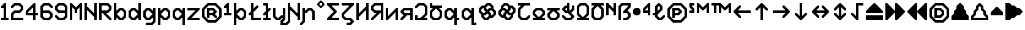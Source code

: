 SplineFontDB: 3.2
FontName: Untitled1
FullName: Untitled1
FamilyName: Untitled1
Weight: Regular
Copyright: Copyright (c) 2023, neilb
UComments: "2023-1-30: Created with FontForge (http://fontforge.org)"
Version: 001.000
ItalicAngle: 0
UnderlinePosition: -100
UnderlineWidth: 50
Ascent: 800
Descent: 200
InvalidEm: 0
LayerCount: 2
Layer: 0 0 "Back" 1
Layer: 1 0 "Fore" 0
XUID: [1021 913 887202693 23237]
StyleMap: 0x0000
FSType: 0
OS2Version: 0
OS2_WeightWidthSlopeOnly: 0
OS2_UseTypoMetrics: 1
CreationTime: 1675081307
ModificationTime: 1758981091
OS2TypoAscent: 0
OS2TypoAOffset: 1
OS2TypoDescent: 0
OS2TypoDOffset: 1
OS2TypoLinegap: 90
OS2WinAscent: 0
OS2WinAOffset: 1
OS2WinDescent: 0
OS2WinDOffset: 1
HheadAscent: 0
HheadAOffset: 1
HheadDescent: 0
HheadDOffset: 1
OS2Vendor: 'PfEd'
DEI: 91125
Encoding: UnicodeBmp
Compacted: 1
UnicodeInterp: none
NameList: AGL For New Fonts
DisplaySize: -48
AntiAlias: 1
FitToEm: 1
WinInfo: 0 16 11
BeginChars: 65569 113

StartChar: quarterdot
Encoding: 65536 -1 0
Width: 0
VWidth: 0
Flags: HMW
LayerCount: 2
Fore
SplineSet
0 0 m 1
 0 50 l 1
 50 50 l 1
 50 0 l 1
 0 0 l 1
EndSplineSet
EndChar

StartChar: six
Encoding: 54 54 1
Width: 600
Flags: HMW
LayerCount: 2
Fore
Refer: 102 -1 N 1 0 0 1 350 0 2
Refer: 0 -1 N 1 0 0 1 350 0 2
Refer: 99 -1 N 1 0 0 1 350 0 2
Refer: 0 -1 N 1 0 0 1 350 50 2
Refer: 0 -1 N 1 0 0 1 300 0 2
Refer: 0 -1 N 1 0 0 1 250 0 2
Refer: 0 -1 N 1 0 0 1 300 50 2
Refer: 0 -1 N 1 0 0 1 250 50 2
Refer: 0 -1 N 1 0 0 1 200 0 2
Refer: 106 -1 N 1 0 0 1 150 0 2
Refer: 0 -1 N 1 0 0 1 200 50 2
Refer: 111 -1 N 1 0 0 1 150 0 2
Refer: 100 -1 N 1 0 0 1 450 100 2
Refer: 107 -1 N 1 0 0 1 450 100 2
Refer: 0 -1 N 1 0 0 1 500 150 2
Refer: 109 -1 N 1 0 0 1 450 100 2
Refer: 103 -1 N 1 0 0 1 50 100 2
Refer: 104 -1 N 1 0 0 1 50 100 2
Refer: 97 -1 N 1 0 0 1 50 100 2
Refer: 0 -1 N 1 0 0 1 50 150 2
Refer: 0 -1 N 1 0 0 1 500 200 2
Refer: 105 -1 N 1 0 0 1 450 200 2
Refer: 96 -1 N 1 0 0 1 450 200 2
Refer: 111 -1 N 1 0 0 1 450 200 2
Refer: 0 -1 N 1 0 0 1 100 200 2
Refer: 0 -1 N 1 0 0 1 50 200 2
Refer: 0 -1 N 1 0 0 1 100 250 2
Refer: 0 -1 N 1 0 0 1 50 250 2
Refer: 103 -1 N 1 0 0 1 350 300 2
Refer: 0 -1 N 1 0 0 1 350 300 2
Refer: 98 -1 N 1 0 0 1 350 300 2
Refer: 0 -1 N 1 0 0 1 350 350 2
Refer: 0 -1 N 1 0 0 1 300 300 2
Refer: 0 -1 N 1 0 0 1 250 300 2
Refer: 0 -1 N 1 0 0 1 300 350 2
Refer: 0 -1 N 1 0 0 1 250 350 2
Refer: 0 -1 N 1 0 0 1 200 300 2
Refer: 0 -1 N 1 0 0 1 150 300 2
Refer: 0 -1 N 1 0 0 1 200 350 2
Refer: 0 -1 N 1 0 0 1 150 350 2
Refer: 0 -1 N 1 0 0 1 100 300 2
Refer: 0 -1 N 1 0 0 1 50 300 2
Refer: 0 -1 N 1 0 0 1 100 350 2
Refer: 0 -1 N 1 0 0 1 50 350 2
Refer: 0 -1 N 1 0 0 1 100 400 2
Refer: 0 -1 N 1 0 0 1 50 400 2
Refer: 0 -1 N 1 0 0 1 100 450 2
Refer: 0 -1 N 1 0 0 1 50 450 2
Refer: 0 -1 N 1 0 0 1 500 500 2
Refer: 106 -1 N 1 0 0 1 450 500 2
Refer: 96 -1 N 1 0 0 1 450 500 2
Refer: 111 -1 N 1 0 0 1 450 500 2
Refer: 101 -1 N 1 0 0 1 50 500 2
Refer: 0 -1 N 1 0 0 1 50 500 2
Refer: 99 -1 N 1 0 0 1 50 500 2
Refer: 108 -1 N 1 0 0 1 50 500 2
Refer: 103 -1 N 1 0 0 1 350 600 2
Refer: 0 -1 N 1 0 0 1 350 600 2
Refer: 98 -1 N 1 0 0 1 350 600 2
Refer: 0 -1 N 1 0 0 1 350 650 2
Refer: 0 -1 N 1 0 0 1 300 600 2
Refer: 0 -1 N 1 0 0 1 250 600 2
Refer: 0 -1 N 1 0 0 1 300 650 2
Refer: 0 -1 N 1 0 0 1 250 650 2
Refer: 0 -1 N 1 0 0 1 200 600 2
Refer: 107 -1 N 1 0 0 1 150 600 2
Refer: 0 -1 N 1 0 0 1 200 650 2
Refer: 110 -1 N 1 0 0 1 150 600 2
EndChar

StartChar: nine
Encoding: 57 57 2
Width: 600
Flags: HMW
LayerCount: 2
Fore
Refer: 102 -1 N 1 0 0 1 350 0 2
Refer: 0 -1 N 1 0 0 1 350 0 2
Refer: 99 -1 N 1 0 0 1 350 0 2
Refer: 0 -1 N 1 0 0 1 350 50 2
Refer: 0 -1 N 1 0 0 1 300 0 2
Refer: 0 -1 N 1 0 0 1 250 0 2
Refer: 0 -1 N 1 0 0 1 300 50 2
Refer: 0 -1 N 1 0 0 1 250 50 2
Refer: 0 -1 N 1 0 0 1 200 0 2
Refer: 106 -1 N 1 0 0 1 150 0 2
Refer: 0 -1 N 1 0 0 1 200 50 2
Refer: 111 -1 N 1 0 0 1 150 0 2
Refer: 100 -1 S 1 0 0 1 450 100 2
Refer: 107 -1 N 1 0 0 1 450 100 2
Refer: 0 -1 N 1 0 0 1 500 150 2
Refer: 109 -1 N 1 0 0 1 450 100 2
Refer: 103 -1 N 1 0 0 1 50 100 2
Refer: 104 -1 N 1 0 0 1 50 100 2
Refer: 98 -1 N 1 0 0 1 50 100 2
Refer: 0 -1 N 1 0 0 1 50 150 2
Refer: 0 -1 N 1 0 0 1 500 200 2
Refer: 0 -1 N 1 0 0 1 450 200 2
Refer: 0 -1 N 1 0 0 1 500 250 2
Refer: 0 -1 N 1 0 0 1 450 250 2
Refer: 0 -1 N 1 0 0 1 500 300 2
Refer: 0 -1 N 1 0 0 1 450 300 2
Refer: 0 -1 N 1 0 0 1 500 350 2
Refer: 0 -1 N 1 0 0 1 450 350 2
Refer: 0 -1 N 1 0 0 1 400 300 2
Refer: 0 -1 N 1 0 0 1 350 300 2
Refer: 0 -1 N 1 0 0 1 400 350 2
Refer: 0 -1 N 1 0 0 1 350 350 2
Refer: 0 -1 N 1 0 0 1 300 300 2
Refer: 0 -1 N 1 0 0 1 250 300 2
Refer: 0 -1 N 1 0 0 1 300 350 2
Refer: 0 -1 N 1 0 0 1 250 350 2
Refer: 0 -1 N 1 0 0 1 200 300 2
Refer: 106 -1 N 1 0 0 1 150 300 2
Refer: 0 -1 N 1 0 0 1 200 350 2
Refer: 111 -1 N 1 0 0 1 150 300 2
Refer: 0 -1 N 1 0 0 1 500 400 2
Refer: 0 -1 N 1 0 0 1 450 400 2
Refer: 0 -1 N 1 0 0 1 500 450 2
Refer: 0 -1 N 1 0 0 1 450 450 2
Refer: 103 -1 N 1 0 0 1 50 400 2
Refer: 104 -1 S 1 0 0 1 50 400 2
Refer: 97 -1 N 1 0 0 1 50 400 2
Refer: 0 -1 N 1 0 0 1 50 450 2
Refer: 0 -1 N 1 0 0 1 500 500 2
Refer: 105 -1 N 1 0 0 1 450 500 2
Refer: 96 -1 N 1 0 0 1 450 500 2
Refer: 111 -1 N 1 0 0 1 450 500 2
Refer: 101 -1 N 1 0 0 1 50 500 2
Refer: 0 -1 N 1 0 0 1 50 500 2
Refer: 99 -1 N 1 0 0 1 50 500 2
Refer: 108 -1 N 1 0 0 1 50 500 2
Refer: 103 -1 N 1 0 0 1 350 600 2
Refer: 0 -1 N 1 0 0 1 350 600 2
Refer: 98 -1 N 1 0 0 1 350 600 2
Refer: 0 -1 N 1 0 0 1 350 650 2
Refer: 0 -1 N 1 0 0 1 300 600 2
Refer: 0 -1 N 1 0 0 1 250 600 2
Refer: 0 -1 N 1 0 0 1 300 650 2
Refer: 0 -1 N 1 0 0 1 250 650 2
Refer: 0 -1 N 1 0 0 1 200 600 2
Refer: 107 -1 N 1 0 0 1 150 600 2
Refer: 0 -1 N 1 0 0 1 200 650 2
Refer: 110 -1 N 1 0 0 1 150 600 2
EndChar

StartChar: M
Encoding: 77 77 3
Width: 600
Flags: HMW
LayerCount: 2
Fore
Refer: 100 -1 S 1 0 0 1 350 500 2
Refer: 104 -1 S 1 0 0 1 150 500 2
Refer: 103 -1 S 1 0 0 1 50 600 2
Refer: 98 -1 S 1 0 0 1 50 600 2
Refer: 107 -1 S 1 0 0 1 450 600 2
Refer: 110 -1 S 1 0 0 1 450 600 2
Refer: 0 -1 N 1 0 0 1 500 0 2
Refer: 0 -1 N 1 0 0 1 450 0 2
Refer: 0 -1 N 1 0 0 1 500 50 2
Refer: 0 -1 N 1 0 0 1 450 50 2
Refer: 0 -1 N 1 0 0 1 100 0 2
Refer: 0 -1 N 1 0 0 1 50 0 2
Refer: 0 -1 N 1 0 0 1 100 50 2
Refer: 0 -1 N 1 0 0 1 50 50 2
Refer: 0 -1 N 1 0 0 1 500 100 2
Refer: 0 -1 N 1 0 0 1 450 100 2
Refer: 0 -1 N 1 0 0 1 500 150 2
Refer: 0 -1 N 1 0 0 1 450 150 2
Refer: 0 -1 N 1 0 0 1 100 100 2
Refer: 0 -1 N 1 0 0 1 50 100 2
Refer: 0 -1 N 1 0 0 1 100 150 2
Refer: 0 -1 N 1 0 0 1 50 150 2
Refer: 0 -1 N 1 0 0 1 500 200 2
Refer: 0 -1 N 1 0 0 1 450 200 2
Refer: 0 -1 N 1 0 0 1 500 250 2
Refer: 0 -1 N 1 0 0 1 450 250 2
Refer: 0 -1 N 1 0 0 1 100 200 2
Refer: 0 -1 N 1 0 0 1 50 200 2
Refer: 0 -1 N 1 0 0 1 100 250 2
Refer: 0 -1 N 1 0 0 1 50 250 2
Refer: 0 -1 N 1 0 0 1 500 300 2
Refer: 0 -1 N 1 0 0 1 450 300 2
Refer: 0 -1 N 1 0 0 1 500 350 2
Refer: 0 -1 N 1 0 0 1 450 350 2
Refer: 0 -1 N 1 0 0 1 300 300 2
Refer: 0 -1 N 1 0 0 1 250 300 2
Refer: 0 -1 N 1 0 0 1 300 350 2
Refer: 0 -1 N 1 0 0 1 250 350 2
Refer: 0 -1 N 1 0 0 1 100 300 2
Refer: 0 -1 N 1 0 0 1 50 300 2
Refer: 0 -1 N 1 0 0 1 100 350 2
Refer: 0 -1 N 1 0 0 1 50 350 2
Refer: 0 -1 N 1 0 0 1 500 400 2
Refer: 0 -1 N 1 0 0 1 450 400 2
Refer: 0 -1 N 1 0 0 1 500 450 2
Refer: 0 -1 N 1 0 0 1 450 450 2
Refer: 101 -1 N 1 0 0 1 250 400 2
Refer: 105 -1 N 1 0 0 1 250 400 2
Refer: 99 -1 N 1 0 0 1 250 400 2
Refer: 111 -1 N 1 0 0 1 250 400 2
Refer: 0 -1 N 1 0 0 1 100 400 2
Refer: 0 -1 N 1 0 0 1 50 400 2
Refer: 0 -1 N 1 0 0 1 100 450 2
Refer: 0 -1 N 1 0 0 1 50 450 2
Refer: 0 -1 S 1 0 0 1 500 500 2
Refer: 0 -1 S 1 0 0 1 450 500 2
Refer: 0 -1 S 1 0 0 1 500 550 2
Refer: 0 -1 S 1 0 0 1 450 550 2
Refer: 107 -1 S 1 0 0 1 350 500 2
Refer: 0 -1 S 1 0 0 1 400 550 2
Refer: 110 -1 S 1 0 0 1 350 500 2
Refer: 103 -1 S 1 0 0 1 150 500 2
Refer: 98 -1 S 1 0 0 1 150 500 2
Refer: 0 -1 S 1 0 0 1 150 550 2
Refer: 0 -1 S 1 0 0 1 100 500 2
Refer: 0 -1 S 1 0 0 1 50 500 2
Refer: 0 -1 S 1 0 0 1 100 550 2
Refer: 0 -1 S 1 0 0 1 50 550 2
Refer: 0 -1 S 1 0 0 1 500 600 2
Refer: 0 -1 S 1 0 0 1 500 650 2
Refer: 0 -1 S 1 0 0 1 50 600 2
Refer: 0 -1 S 1 0 0 1 50 650 2
EndChar

StartChar: N
Encoding: 78 78 4
Width: 600
Flags: HMW
LayerCount: 2
Fore
Refer: 0 -1 S 1 0 0 1 150 400 2
Refer: 0 -1 S 1 0 0 1 400 250 2
Refer: 106 -1 S 1 0 0 1 400 150 2
Refer: 98 -1 S 1 0 0 1 100 450 2
Refer: 0 -1 N 1 0 0 1 500 0 2
Refer: 0 -1 N 1 0 0 1 450 0 2
Refer: 0 -1 N 1 0 0 1 500 50 2
Refer: 0 -1 N 1 0 0 1 450 50 2
Refer: 0 -1 N 1 0 0 1 100 0 2
Refer: 0 -1 N 1 0 0 1 50 0 2
Refer: 0 -1 N 1 0 0 1 100 50 2
Refer: 0 -1 N 1 0 0 1 50 50 2
Refer: 0 -1 N 1 0 0 1 500 100 2
Refer: 0 -1 N 1 0 0 1 450 100 2
Refer: 0 -1 N 1 0 0 1 500 150 2
Refer: 0 -1 N 1 0 0 1 450 150 2
Refer: 0 -1 N 1 0 0 1 100 100 2
Refer: 0 -1 N 1 0 0 1 50 100 2
Refer: 0 -1 N 1 0 0 1 100 150 2
Refer: 0 -1 N 1 0 0 1 50 150 2
Refer: 0 -1 N 1 0 0 1 500 200 2
Refer: 0 -1 N 1 0 0 1 450 200 2
Refer: 0 -1 N 1 0 0 1 500 250 2
Refer: 0 -1 N 1 0 0 1 450 250 2
Refer: 0 -1 S 1 0 0 1 400 200 2
Refer: 106 -1 S 1 0 0 1 350 200 2
Refer: 111 -1 S 1 0 0 1 350 200 2
Refer: 0 -1 N 1 0 0 1 100 200 2
Refer: 0 -1 N 1 0 0 1 50 200 2
Refer: 0 -1 N 1 0 0 1 100 250 2
Refer: 0 -1 N 1 0 0 1 50 250 2
Refer: 0 -1 N 1 0 0 1 500 300 2
Refer: 0 -1 N 1 0 0 1 450 300 2
Refer: 0 -1 N 1 0 0 1 500 350 2
Refer: 0 -1 N 1 0 0 1 450 350 2
Refer: 103 -1 S 1 0 0 1 250 300 2
Refer: 106 -1 S 1 0 0 1 250 300 2
Refer: 98 -1 S 1 0 0 1 250 300 2
Refer: 111 -1 S 1 0 0 1 250 300 2
Refer: 0 -1 N 1 0 0 1 100 300 2
Refer: 0 -1 N 1 0 0 1 50 300 2
Refer: 0 -1 N 1 0 0 1 100 350 2
Refer: 0 -1 N 1 0 0 1 50 350 2
Refer: 0 -1 N 1 0 0 1 500 400 2
Refer: 0 -1 N 1 0 0 1 450 400 2
Refer: 0 -1 N 1 0 0 1 500 450 2
Refer: 0 -1 N 1 0 0 1 450 450 2
Refer: 103 -1 S 1 0 0 1 150 400 2
Refer: 98 -1 S 1 0 0 1 150 400 2
Refer: 0 -1 S 1 0 0 1 150 450 2
Refer: 0 -1 N 1 0 0 1 100 400 2
Refer: 0 -1 N 1 0 0 1 50 400 2
Refer: 0 -1 N 1 0 0 1 100 450 2
Refer: 0 -1 N 1 0 0 1 50 450 2
Refer: 0 -1 N 1 0 0 1 500 500 2
Refer: 0 -1 N 1 0 0 1 450 500 2
Refer: 0 -1 N 1 0 0 1 500 550 2
Refer: 0 -1 N 1 0 0 1 450 550 2
Refer: 0 -1 N 1 0 0 1 100 500 2
Refer: 0 -1 N 1 0 0 1 50 500 2
Refer: 0 -1 N 1 0 0 1 100 550 2
Refer: 0 -1 N 1 0 0 1 50 550 2
Refer: 0 -1 N 1 0 0 1 500 600 2
Refer: 0 -1 N 1 0 0 1 450 600 2
Refer: 0 -1 N 1 0 0 1 500 650 2
Refer: 0 -1 N 1 0 0 1 450 650 2
Refer: 0 -1 N 1 0 0 1 100 600 2
Refer: 0 -1 N 1 0 0 1 50 600 2
Refer: 0 -1 N 1 0 0 1 100 650 2
Refer: 0 -1 N 1 0 0 1 50 650 2
EndChar

StartChar: R
Encoding: 82 82 5
Width: 600
Flags: HMW
LayerCount: 2
Fore
Refer: 98 -1 N 1 0 0 1 250 200 2
Refer: 106 -1 N 1 0 0 1 250 200 2
Refer: 111 -1 N 1 0 0 1 250 200 2
Refer: 0 -1 N 1 0 0 1 500 0 2
Refer: 106 -1 N 1 0 0 1 450 0 2
Refer: 96 -1 N 1 0 0 1 450 0 2
Refer: 111 -1 N 1 0 0 1 450 0 2
Refer: 0 -1 N 1 0 0 1 100 0 2
Refer: 0 -1 N 1 0 0 1 50 0 2
Refer: 0 -1 N 1 0 0 1 100 50 2
Refer: 0 -1 N 1 0 0 1 50 50 2
Refer: 103 -1 N 1 0 0 1 350 100 2
Refer: 106 -1 N 1 0 0 1 350 100 2
Refer: 98 -1 N 1 0 0 1 350 100 2
Refer: 111 -1 N 1 0 0 1 350 100 2
Refer: 0 -1 N 1 0 0 1 100 100 2
Refer: 0 -1 N 1 0 0 1 50 100 2
Refer: 0 -1 N 1 0 0 1 100 150 2
Refer: 0 -1 N 1 0 0 1 50 150 2
Refer: 103 -1 N 1 0 0 1 250 200 2
Refer: 0 -1 N 1 0 0 1 100 200 2
Refer: 0 -1 N 1 0 0 1 50 200 2
Refer: 0 -1 N 1 0 0 1 100 250 2
Refer: 0 -1 N 1 0 0 1 50 250 2
Refer: 102 -1 N 1 0 0 1 350 300 2
Refer: 0 -1 N 1 0 0 1 350 300 2
Refer: 99 -1 N 1 0 0 1 350 300 2
Refer: 0 -1 N 1 0 0 1 350 350 2
Refer: 0 -1 N 1 0 0 1 300 300 2
Refer: 0 -1 N 1 0 0 1 250 300 2
Refer: 0 -1 N 1 0 0 1 300 350 2
Refer: 0 -1 N 1 0 0 1 250 350 2
Refer: 0 -1 N 1 0 0 1 200 300 2
Refer: 0 -1 N 1 0 0 1 150 300 2
Refer: 0 -1 N 1 0 0 1 200 350 2
Refer: 0 -1 N 1 0 0 1 150 350 2
Refer: 0 -1 N 1 0 0 1 100 300 2
Refer: 0 -1 N 1 0 0 1 50 300 2
Refer: 0 -1 N 1 0 0 1 100 350 2
Refer: 0 -1 N 1 0 0 1 50 350 2
Refer: 100 -1 N 1 0 0 1 450 400 2
Refer: 107 -1 N 1 0 0 1 450 400 2
Refer: 0 -1 N 1 0 0 1 500 450 2
Refer: 109 -1 N 1 0 0 1 450 400 2
Refer: 0 -1 N 1 0 0 1 100 400 2
Refer: 0 -1 N 1 0 0 1 50 400 2
Refer: 0 -1 N 1 0 0 1 100 450 2
Refer: 0 -1 N 1 0 0 1 50 450 2
Refer: 0 -1 N 1 0 0 1 500 500 2
Refer: 105 -1 N 1 0 0 1 450 500 2
Refer: 96 -1 N 1 0 0 1 450 500 2
Refer: 111 -1 N 1 0 0 1 450 500 2
Refer: 0 -1 N 1 0 0 1 100 500 2
Refer: 0 -1 N 1 0 0 1 50 500 2
Refer: 0 -1 N 1 0 0 1 100 550 2
Refer: 0 -1 N 1 0 0 1 50 550 2
Refer: 103 -1 N 1 0 0 1 350 600 2
Refer: 0 -1 N 1 0 0 1 350 600 2
Refer: 98 -1 N 1 0 0 1 350 600 2
Refer: 0 -1 N 1 0 0 1 350 650 2
Refer: 0 -1 N 1 0 0 1 300 600 2
Refer: 0 -1 N 1 0 0 1 250 600 2
Refer: 0 -1 N 1 0 0 1 300 650 2
Refer: 0 -1 N 1 0 0 1 250 650 2
Refer: 0 -1 N 1 0 0 1 200 600 2
Refer: 0 -1 N 1 0 0 1 150 600 2
Refer: 0 -1 N 1 0 0 1 200 650 2
Refer: 0 -1 N 1 0 0 1 150 650 2
Refer: 0 -1 N 1 0 0 1 100 600 2
Refer: 0 -1 N 1 0 0 1 50 600 2
Refer: 0 -1 N 1 0 0 1 100 650 2
Refer: 0 -1 N 1 0 0 1 50 650 2
EndChar

StartChar: bullet
Encoding: 8226 8226 6
Width: 400
Flags: HMW
LayerCount: 2
Fore
Refer: 106 -1 N 1 0 0 1 100 200 2
Refer: 98 -1 N 1 0 0 1 200 400 2
Refer: 102 -1 N 1 0 0 1 200 200 2
Refer: 110 -1 N 1 0 0 1 100 400 2
Refer: 108 -1 N 1 0 0 1 50 350 2
Refer: 104 -1 N 1 0 0 1 50 250 2
Refer: 100 -1 N 1 0 0 1 250 250 2
Refer: 96 -1 N 1 0 0 1 250 350 2
Refer: 0 -1 N 1 0 0 1 250 250 2
Refer: 0 -1 N 1 0 0 1 200 200 2
Refer: 0 -1 N 1 0 0 1 150 200 2
Refer: 0 -1 N 1 0 0 1 200 250 2
Refer: 0 -1 N 1 0 0 1 150 250 2
Refer: 0 -1 N 1 0 0 1 100 250 2
Refer: 0 -1 N 1 0 0 1 300 300 2
Refer: 0 -1 N 1 0 0 1 250 300 2
Refer: 0 -1 N 1 0 0 1 300 350 2
Refer: 0 -1 N 1 0 0 1 250 350 2
Refer: 0 -1 N 1 0 0 1 200 300 2
Refer: 0 -1 N 1 0 0 1 150 300 2
Refer: 0 -1 N 1 0 0 1 200 350 2
Refer: 0 -1 N 1 0 0 1 150 350 2
Refer: 0 -1 N 1 0 0 1 100 300 2
Refer: 0 -1 N 1 0 0 1 50 300 2
Refer: 0 -1 N 1 0 0 1 100 350 2
Refer: 0 -1 N 1 0 0 1 50 350 2
Refer: 0 -1 N 1 0 0 1 250 400 2
Refer: 0 -1 N 1 0 0 1 200 400 2
Refer: 0 -1 N 1 0 0 1 150 400 2
Refer: 0 -1 N 1 0 0 1 200 450 2
Refer: 0 -1 N 1 0 0 1 150 450 2
Refer: 0 -1 N 1 0 0 1 100 400 2
EndChar

StartChar: dot
Encoding: 65537 -1 7
Width: 0
VWidth: 0
Flags: HMW
LayerCount: 2
Fore
SplineSet
0 0 m 29
 0 101 l 29
 101 101 l 29
 101 0 l 29
 0 0 l 29
EndSplineSet
EndChar

StartChar: four
Encoding: 52 52 8
Width: 600
Flags: HMW
LayerCount: 2
Fore
Refer: 107 -1 N 1 0 0 1 350 600 2
Refer: 110 -1 N 1 0 0 1 350 600 2
Refer: 0 -1 N 1 0 0 1 400 0 2
Refer: 0 -1 N 1 0 0 1 350 0 2
Refer: 0 -1 N 1 0 0 1 400 50 2
Refer: 0 -1 N 1 0 0 1 350 50 2
Refer: 0 -1 N 1 0 0 1 400 100 2
Refer: 0 -1 N 1 0 0 1 350 100 2
Refer: 0 -1 N 1 0 0 1 400 150 2
Refer: 0 -1 N 1 0 0 1 350 150 2
Refer: 0 -1 N 1 0 0 1 500 200 2
Refer: 0 -1 N 1 0 0 1 450 200 2
Refer: 0 -1 N 1 0 0 1 500 250 2
Refer: 0 -1 N 1 0 0 1 450 250 2
Refer: 0 -1 N 1 0 0 1 400 200 2
Refer: 0 -1 N 1 0 0 1 350 200 2
Refer: 0 -1 N 1 0 0 1 400 250 2
Refer: 0 -1 N 1 0 0 1 350 250 2
Refer: 0 -1 N 1 0 0 1 300 200 2
Refer: 0 -1 N 1 0 0 1 250 200 2
Refer: 0 -1 N 1 0 0 1 300 250 2
Refer: 0 -1 N 1 0 0 1 250 250 2
Refer: 0 -1 N 1 0 0 1 200 200 2
Refer: 0 -1 N 1 0 0 1 150 200 2
Refer: 0 -1 N 1 0 0 1 200 250 2
Refer: 0 -1 N 1 0 0 1 150 250 2
Refer: 0 -1 N 1 0 0 1 100 200 2
Refer: 0 -1 N 1 0 0 1 50 200 2
Refer: 0 -1 N 1 0 0 1 100 250 2
Refer: 0 -1 N 1 0 0 1 50 250 2
Refer: 0 -1 N 1 0 0 1 400 300 2
Refer: 0 -1 N 1 0 0 1 350 300 2
Refer: 0 -1 N 1 0 0 1 400 350 2
Refer: 0 -1 N 1 0 0 1 350 350 2
Refer: 101 -1 N 1 0 0 1 50 300 2
Refer: 0 -1 N 1 0 0 1 50 300 2
Refer: 99 -1 N 1 0 0 1 50 300 2
Refer: 108 -1 N 1 0 0 1 50 300 2
Refer: 0 -1 N 1 0 0 1 400 400 2
Refer: 0 -1 N 1 0 0 1 350 400 2
Refer: 0 -1 N 1 0 0 1 400 450 2
Refer: 0 -1 N 1 0 0 1 350 450 2
Refer: 102 -1 N 1 0 0 1 150 400 2
Refer: 107 -1 N 1 0 0 1 150 400 2
Refer: 99 -1 N 1 0 0 1 150 400 2
Refer: 110 -1 N 1 0 0 1 150 400 2
Refer: 0 -1 N 1 0 0 1 400 500 2
Refer: 0 -1 N 1 0 0 1 350 500 2
Refer: 0 -1 N 1 0 0 1 400 550 2
Refer: 0 -1 N 1 0 0 1 350 550 2
Refer: 0 -1 N 1 0 0 1 300 500 2
Refer: 107 -1 N 1 0 0 1 250 500 2
Refer: 0 -1 N 1 0 0 1 300 550 2
Refer: 110 -1 N 1 0 0 1 250 500 2
Refer: 0 -1 N 1 0 0 1 400 600 2
Refer: 0 -1 N 1 0 0 1 400 650 2
EndChar

StartChar: b
Encoding: 98 98 9
Width: 600
Flags: HMW
LayerCount: 2
Fore
Refer: 98 -1 S 1 0 0 1 100 150 2
Refer: 102 -1 S 1 0 0 1 100 250 2
Refer: 102 -1 N 1 0 0 1 350 0 2
Refer: 0 -1 N 1 0 0 1 350 0 2
Refer: 99 -1 N 1 0 0 1 350 0 2
Refer: 0 -1 N 1 0 0 1 350 50 2
Refer: 0 -1 N 1 0 0 1 300 0 2
Refer: 106 -1 N 1 0 0 1 250 0 2
Refer: 0 -1 N 1 0 0 1 300 50 2
Refer: 111 -1 N 1 0 0 1 250 0 2
Refer: 0 -1 N 1 0 0 1 100 0 2
Refer: 0 -1 N 1 0 0 1 50 0 2
Refer: 0 -1 N 1 0 0 1 100 50 2
Refer: 0 -1 N 1 0 0 1 50 50 2
Refer: 100 -1 N 1 0 0 1 450 100 2
Refer: 107 -1 N 1 0 0 1 450 100 2
Refer: 0 -1 N 1 0 0 1 500 150 2
Refer: 109 -1 N 1 0 0 1 450 100 2
Refer: 103 -1 N 1 0 0 1 150 100 2
Refer: 0 -1 N 1 0 0 1 150 100 2
Refer: 98 -1 N 1 0 0 1 150 100 2
Refer: 0 -1 N 1 0 0 1 150 150 2
Refer: 0 -1 N 1 0 0 1 100 100 2
Refer: 0 -1 N 1 0 0 1 50 100 2
Refer: 0 -1 N 1 0 0 1 100 150 2
Refer: 0 -1 N 1 0 0 1 50 150 2
Refer: 0 -1 N 1 0 0 1 500 200 2
Refer: 0 -1 N 1 0 0 1 450 200 2
Refer: 0 -1 N 1 0 0 1 500 250 2
Refer: 0 -1 N 1 0 0 1 450 250 2
Refer: 0 -1 N 1 0 0 1 100 200 2
Refer: 0 -1 N 1 0 0 1 50 200 2
Refer: 0 -1 N 1 0 0 1 100 250 2
Refer: 0 -1 N 1 0 0 1 50 250 2
Refer: 0 -1 N 1 0 0 1 500 300 2
Refer: 105 -1 N 1 0 0 1 450 300 2
Refer: 96 -1 N 1 0 0 1 450 300 2
Refer: 111 -1 N 1 0 0 1 450 300 2
Refer: 102 -1 N 1 0 0 1 150 300 2
Refer: 0 -1 N 1 0 0 1 150 300 2
Refer: 99 -1 N 1 0 0 1 150 300 2
Refer: 0 -1 N 1 0 0 1 150 350 2
Refer: 0 -1 N 1 0 0 1 100 300 2
Refer: 0 -1 N 1 0 0 1 50 300 2
Refer: 0 -1 N 1 0 0 1 100 350 2
Refer: 0 -1 N 1 0 0 1 50 350 2
Refer: 103 -1 N 1 0 0 1 350 400 2
Refer: 0 -1 N 1 0 0 1 350 400 2
Refer: 98 -1 N 1 0 0 1 350 400 2
Refer: 0 -1 N 1 0 0 1 350 450 2
Refer: 0 -1 N 1 0 0 1 300 400 2
Refer: 107 -1 N 1 0 0 1 250 400 2
Refer: 0 -1 N 1 0 0 1 300 450 2
Refer: 110 -1 N 1 0 0 1 250 400 2
Refer: 0 -1 N 1 0 0 1 100 400 2
Refer: 0 -1 N 1 0 0 1 50 400 2
Refer: 0 -1 N 1 0 0 1 100 450 2
Refer: 0 -1 N 1 0 0 1 50 450 2
Refer: 0 -1 N 1 0 0 1 100 500 2
Refer: 0 -1 N 1 0 0 1 50 500 2
Refer: 0 -1 N 1 0 0 1 100 550 2
Refer: 0 -1 N 1 0 0 1 50 550 2
Refer: 0 -1 N 1 0 0 1 100 600 2
Refer: 0 -1 N 1 0 0 1 50 600 2
Refer: 0 -1 N 1 0 0 1 100 650 2
Refer: 0 -1 N 1 0 0 1 50 650 2
EndChar

StartChar: d
Encoding: 100 100 10
Width: 600
Flags: HMW
LayerCount: 2
Fore
Refer: 110 -1 S 1 0 0 1 400 150 2
Refer: 106 -1 S 1 0 0 1 400 250 2
Refer: 0 -1 N 1 0 0 1 500 0 2
Refer: 0 -1 N 1 0 0 1 450 0 2
Refer: 0 -1 N 1 0 0 1 500 50 2
Refer: 0 -1 N 1 0 0 1 450 50 2
Refer: 102 -1 N 1 0 0 1 250 0 2
Refer: 0 -1 N 1 0 0 1 250 0 2
Refer: 99 -1 N 1 0 0 1 250 0 2
Refer: 0 -1 N 1 0 0 1 250 50 2
Refer: 0 -1 N 1 0 0 1 200 0 2
Refer: 106 -1 N 1 0 0 1 150 0 2
Refer: 0 -1 N 1 0 0 1 200 50 2
Refer: 111 -1 N 1 0 0 1 150 0 2
Refer: 0 -1 N 1 0 0 1 500 100 2
Refer: 0 -1 N 1 0 0 1 450 100 2
Refer: 0 -1 N 1 0 0 1 500 150 2
Refer: 0 -1 N 1 0 0 1 450 150 2
Refer: 0 -1 N 1 0 0 1 400 100 2
Refer: 107 -1 N 1 0 0 1 350 100 2
Refer: 0 -1 N 1 0 0 1 400 150 2
Refer: 110 -1 N 1 0 0 1 350 100 2
Refer: 103 -1 N 1 0 0 1 50 100 2
Refer: 104 -1 N 1 0 0 1 50 100 2
Refer: 97 -1 N 1 0 0 1 50 100 2
Refer: 0 -1 N 1 0 0 1 50 150 2
Refer: 0 -1 N 1 0 0 1 500 200 2
Refer: 0 -1 N 1 0 0 1 450 200 2
Refer: 0 -1 N 1 0 0 1 500 250 2
Refer: 0 -1 N 1 0 0 1 450 250 2
Refer: 0 -1 N 1 0 0 1 100 200 2
Refer: 0 -1 N 1 0 0 1 50 200 2
Refer: 0 -1 N 1 0 0 1 100 250 2
Refer: 0 -1 N 1 0 0 1 50 250 2
Refer: 0 -1 N 1 0 0 1 500 300 2
Refer: 0 -1 N 1 0 0 1 450 300 2
Refer: 0 -1 N 1 0 0 1 500 350 2
Refer: 0 -1 N 1 0 0 1 450 350 2
Refer: 0 -1 N 1 0 0 1 400 300 2
Refer: 106 -1 N 1 0 0 1 350 300 2
Refer: 0 -1 N 1 0 0 1 400 350 2
Refer: 111 -1 N 1 0 0 1 350 300 2
Refer: 101 -1 N 1 0 0 1 50 300 2
Refer: 0 -1 N 1 0 0 1 50 300 2
Refer: 99 -1 N 1 0 0 1 50 300 2
Refer: 108 -1 N 1 0 0 1 50 300 2
Refer: 0 -1 N 1 0 0 1 500 400 2
Refer: 0 -1 N 1 0 0 1 450 400 2
Refer: 0 -1 N 1 0 0 1 500 450 2
Refer: 0 -1 N 1 0 0 1 450 450 2
Refer: 103 -1 N 1 0 0 1 250 400 2
Refer: 0 -1 N 1 0 0 1 250 400 2
Refer: 98 -1 N 1 0 0 1 250 400 2
Refer: 0 -1 N 1 0 0 1 250 450 2
Refer: 0 -1 N 1 0 0 1 200 400 2
Refer: 107 -1 N 1 0 0 1 150 400 2
Refer: 0 -1 N 1 0 0 1 200 450 2
Refer: 110 -1 N 1 0 0 1 150 400 2
Refer: 0 -1 N 1 0 0 1 500 500 2
Refer: 0 -1 N 1 0 0 1 450 500 2
Refer: 0 -1 N 1 0 0 1 500 550 2
Refer: 0 -1 N 1 0 0 1 450 550 2
Refer: 0 -1 N 1 0 0 1 500 600 2
Refer: 0 -1 N 1 0 0 1 450 600 2
Refer: 0 -1 N 1 0 0 1 500 650 2
Refer: 0 -1 N 1 0 0 1 450 650 2
EndChar

StartChar: g
Encoding: 103 103 11
Width: 600
Flags: HMW
LayerCount: 2
Fore
Refer: 110 -1 S 1 0 0 1 400 150 2
Refer: 106 -1 S 1 0 0 1 400 250 2
Refer: 102 -1 N 1 0 0 1 350 -200 2
Refer: 0 -1 N 1 0 0 1 350 -200 2
Refer: 99 -1 N 1 0 0 1 350 -200 2
Refer: 0 -1 N 1 0 0 1 350 -150 2
Refer: 0 -1 N 1 0 0 1 300 -200 2
Refer: 0 -1 N 1 0 0 1 250 -200 2
Refer: 0 -1 N 1 0 0 1 300 -150 2
Refer: 0 -1 N 1 0 0 1 250 -150 2
Refer: 0 -1 N 1 0 0 1 200 -200 2
Refer: 0 -1 N 1 0 0 1 150 -200 2
Refer: 0 -1 N 1 0 0 1 200 -150 2
Refer: 0 -1 N 1 0 0 1 150 -150 2
Refer: 100 -1 N 1 0 0 1 450 -100 2
Refer: 107 -1 N 1 0 0 1 450 -100 2
Refer: 0 -1 N 1 0 0 1 500 -50 2
Refer: 109 -1 N 1 0 0 1 450 -100 2
Refer: 0 -1 N 1 0 0 1 500 0 2
Refer: 0 -1 N 1 0 0 1 450 0 2
Refer: 0 -1 N 1 0 0 1 500 50 2
Refer: 0 -1 N 1 0 0 1 450 50 2
Refer: 102 -1 N 1 0 0 1 250 0 2
Refer: 0 -1 N 1 0 0 1 250 0 2
Refer: 99 -1 N 1 0 0 1 250 0 2
Refer: 0 -1 N 1 0 0 1 250 50 2
Refer: 0 -1 N 1 0 0 1 200 0 2
Refer: 106 -1 N 1 0 0 1 150 0 2
Refer: 0 -1 N 1 0 0 1 200 50 2
Refer: 111 -1 N 1 0 0 1 150 0 2
Refer: 0 -1 N 1 0 0 1 500 100 2
Refer: 0 -1 N 1 0 0 1 450 100 2
Refer: 0 -1 N 1 0 0 1 500 150 2
Refer: 0 -1 N 1 0 0 1 450 150 2
Refer: 0 -1 N 1 0 0 1 400 100 2
Refer: 107 -1 N 1 0 0 1 350 100 2
Refer: 0 -1 N 1 0 0 1 400 150 2
Refer: 110 -1 N 1 0 0 1 350 100 2
Refer: 103 -1 N 1 0 0 1 50 100 2
Refer: 104 -1 N 1 0 0 1 50 100 2
Refer: 97 -1 N 1 0 0 1 50 100 2
Refer: 0 -1 N 1 0 0 1 50 150 2
Refer: 0 -1 N 1 0 0 1 500 200 2
Refer: 0 -1 N 1 0 0 1 450 200 2
Refer: 0 -1 N 1 0 0 1 500 250 2
Refer: 0 -1 N 1 0 0 1 450 250 2
Refer: 0 -1 N 1 0 0 1 100 200 2
Refer: 0 -1 N 1 0 0 1 50 200 2
Refer: 0 -1 N 1 0 0 1 100 250 2
Refer: 0 -1 N 1 0 0 1 50 250 2
Refer: 0 -1 N 1 0 0 1 500 300 2
Refer: 0 -1 N 1 0 0 1 450 300 2
Refer: 0 -1 N 1 0 0 1 500 350 2
Refer: 0 -1 N 1 0 0 1 450 350 2
Refer: 0 -1 N 1 0 0 1 400 300 2
Refer: 106 -1 N 1 0 0 1 350 300 2
Refer: 0 -1 N 1 0 0 1 400 350 2
Refer: 111 -1 N 1 0 0 1 350 300 2
Refer: 101 -1 N 1 0 0 1 50 300 2
Refer: 0 -1 N 1 0 0 1 50 300 2
Refer: 99 -1 N 1 0 0 1 50 300 2
Refer: 108 -1 N 1 0 0 1 50 300 2
Refer: 0 -1 N 1 0 0 1 500 400 2
Refer: 0 -1 N 1 0 0 1 450 400 2
Refer: 0 -1 N 1 0 0 1 500 450 2
Refer: 0 -1 N 1 0 0 1 450 450 2
Refer: 103 -1 N 1 0 0 1 250 400 2
Refer: 0 -1 N 1 0 0 1 250 400 2
Refer: 98 -1 N 1 0 0 1 250 400 2
Refer: 0 -1 N 1 0 0 1 250 450 2
Refer: 0 -1 N 1 0 0 1 200 400 2
Refer: 107 -1 N 1 0 0 1 150 400 2
Refer: 0 -1 N 1 0 0 1 200 450 2
Refer: 110 -1 N 1 0 0 1 150 400 2
EndChar

StartChar: p
Encoding: 112 112 12
Width: 600
Flags: HMW
LayerCount: 2
Fore
Refer: 98 -1 S 1 0 0 1 100 150 2
Refer: 102 -1 S 1 0 0 1 100 250 2
Refer: 0 -1 N 1 0 0 1 100 -200 2
Refer: 0 -1 N 1 0 0 1 50 -200 2
Refer: 0 -1 N 1 0 0 1 100 -150 2
Refer: 0 -1 N 1 0 0 1 50 -150 2
Refer: 0 -1 N 1 0 0 1 100 -100 2
Refer: 0 -1 N 1 0 0 1 50 -100 2
Refer: 0 -1 N 1 0 0 1 100 -50 2
Refer: 0 -1 N 1 0 0 1 50 -50 2
Refer: 102 -1 N 1 0 0 1 350 0 2
Refer: 0 -1 N 1 0 0 1 350 0 2
Refer: 99 -1 N 1 0 0 1 350 0 2
Refer: 0 -1 N 1 0 0 1 350 50 2
Refer: 0 -1 N 1 0 0 1 300 0 2
Refer: 106 -1 N 1 0 0 1 250 0 2
Refer: 0 -1 N 1 0 0 1 300 50 2
Refer: 111 -1 N 1 0 0 1 250 0 2
Refer: 0 -1 N 1 0 0 1 100 0 2
Refer: 0 -1 N 1 0 0 1 50 0 2
Refer: 0 -1 N 1 0 0 1 100 50 2
Refer: 0 -1 N 1 0 0 1 50 50 2
Refer: 100 -1 N 1 0 0 1 450 100 2
Refer: 107 -1 N 1 0 0 1 450 100 2
Refer: 0 -1 N 1 0 0 1 500 150 2
Refer: 109 -1 N 1 0 0 1 450 100 2
Refer: 103 -1 N 1 0 0 1 150 100 2
Refer: 0 -1 N 1 0 0 1 150 100 2
Refer: 98 -1 N 1 0 0 1 150 100 2
Refer: 0 -1 N 1 0 0 1 150 150 2
Refer: 0 -1 N 1 0 0 1 100 100 2
Refer: 0 -1 N 1 0 0 1 50 100 2
Refer: 0 -1 N 1 0 0 1 100 150 2
Refer: 0 -1 N 1 0 0 1 50 150 2
Refer: 0 -1 N 1 0 0 1 500 200 2
Refer: 0 -1 N 1 0 0 1 450 200 2
Refer: 0 -1 N 1 0 0 1 500 250 2
Refer: 0 -1 N 1 0 0 1 450 250 2
Refer: 0 -1 N 1 0 0 1 100 200 2
Refer: 0 -1 N 1 0 0 1 50 200 2
Refer: 0 -1 N 1 0 0 1 100 250 2
Refer: 0 -1 N 1 0 0 1 50 250 2
Refer: 0 -1 N 1 0 0 1 500 300 2
Refer: 105 -1 N 1 0 0 1 450 300 2
Refer: 96 -1 N 1 0 0 1 450 300 2
Refer: 111 -1 N 1 0 0 1 450 300 2
Refer: 102 -1 N 1 0 0 1 150 300 2
Refer: 0 -1 N 1 0 0 1 150 300 2
Refer: 99 -1 N 1 0 0 1 150 300 2
Refer: 0 -1 N 1 0 0 1 150 350 2
Refer: 0 -1 N 1 0 0 1 100 300 2
Refer: 0 -1 N 1 0 0 1 50 300 2
Refer: 0 -1 N 1 0 0 1 100 350 2
Refer: 0 -1 N 1 0 0 1 50 350 2
Refer: 103 -1 N 1 0 0 1 350 400 2
Refer: 0 -1 N 1 0 0 1 350 400 2
Refer: 98 -1 N 1 0 0 1 350 400 2
Refer: 0 -1 N 1 0 0 1 350 450 2
Refer: 0 -1 N 1 0 0 1 300 400 2
Refer: 107 -1 N 1 0 0 1 250 400 2
Refer: 0 -1 N 1 0 0 1 300 450 2
Refer: 110 -1 N 1 0 0 1 250 400 2
Refer: 0 -1 N 1 0 0 1 100 400 2
Refer: 0 -1 N 1 0 0 1 50 400 2
Refer: 0 -1 N 1 0 0 1 100 450 2
Refer: 0 -1 N 1 0 0 1 50 450 2
EndChar

StartChar: q
Encoding: 113 113 13
Width: 600
Flags: HMW
LayerCount: 2
Fore
Refer: 110 -1 N 1 0 0 1 400 150 2
Refer: 106 -1 N 1 0 0 1 400 250 2
Refer: 0 -1 N 1 0 0 1 500 -200 2
Refer: 0 -1 N 1 0 0 1 450 -200 2
Refer: 0 -1 N 1 0 0 1 500 -150 2
Refer: 0 -1 N 1 0 0 1 450 -150 2
Refer: 0 -1 N 1 0 0 1 500 -100 2
Refer: 0 -1 N 1 0 0 1 450 -100 2
Refer: 0 -1 N 1 0 0 1 500 -50 2
Refer: 0 -1 N 1 0 0 1 450 -50 2
Refer: 0 -1 N 1 0 0 1 500 0 2
Refer: 0 -1 N 1 0 0 1 450 0 2
Refer: 0 -1 N 1 0 0 1 500 50 2
Refer: 0 -1 N 1 0 0 1 450 50 2
Refer: 102 -1 N 1 0 0 1 250 0 2
Refer: 0 -1 N 1 0 0 1 250 0 2
Refer: 99 -1 N 1 0 0 1 250 0 2
Refer: 0 -1 N 1 0 0 1 250 50 2
Refer: 0 -1 N 1 0 0 1 200 0 2
Refer: 106 -1 N 1 0 0 1 150 0 2
Refer: 0 -1 N 1 0 0 1 200 50 2
Refer: 111 -1 N 1 0 0 1 150 0 2
Refer: 0 -1 N 1 0 0 1 500 100 2
Refer: 0 -1 N 1 0 0 1 450 100 2
Refer: 0 -1 N 1 0 0 1 500 150 2
Refer: 0 -1 N 1 0 0 1 450 150 2
Refer: 0 -1 N 1 0 0 1 400 100 2
Refer: 107 -1 N 1 0 0 1 350 100 2
Refer: 0 -1 N 1 0 0 1 400 150 2
Refer: 110 -1 N 1 0 0 1 350 100 2
Refer: 103 -1 N 1 0 0 1 50 100 2
Refer: 104 -1 N 1 0 0 1 50 100 2
Refer: 97 -1 N 1 0 0 1 50 100 2
Refer: 0 -1 N 1 0 0 1 50 150 2
Refer: 0 -1 N 1 0 0 1 500 200 2
Refer: 0 -1 N 1 0 0 1 450 200 2
Refer: 0 -1 N 1 0 0 1 500 250 2
Refer: 0 -1 N 1 0 0 1 450 250 2
Refer: 0 -1 N 1 0 0 1 100 200 2
Refer: 0 -1 N 1 0 0 1 50 200 2
Refer: 0 -1 N 1 0 0 1 100 250 2
Refer: 0 -1 N 1 0 0 1 50 250 2
Refer: 0 -1 N 1 0 0 1 500 300 2
Refer: 0 -1 N 1 0 0 1 450 300 2
Refer: 0 -1 N 1 0 0 1 500 350 2
Refer: 0 -1 N 1 0 0 1 450 350 2
Refer: 0 -1 N 1 0 0 1 400 300 2
Refer: 106 -1 N 1 0 0 1 350 300 2
Refer: 0 -1 N 1 0 0 1 400 350 2
Refer: 111 -1 N 1 0 0 1 350 300 2
Refer: 101 -1 N 1 0 0 1 50 300 2
Refer: 0 -1 N 1 0 0 1 50 300 2
Refer: 99 -1 N 1 0 0 1 50 300 2
Refer: 108 -1 N 1 0 0 1 50 300 2
Refer: 0 -1 N 1 0 0 1 500 400 2
Refer: 0 -1 N 1 0 0 1 450 400 2
Refer: 0 -1 N 1 0 0 1 500 450 2
Refer: 0 -1 N 1 0 0 1 450 450 2
Refer: 103 -1 N 1 0 0 1 250 400 2
Refer: 0 -1 N 1 0 0 1 250 400 2
Refer: 98 -1 N 1 0 0 1 250 400 2
Refer: 0 -1 N 1 0 0 1 250 450 2
Refer: 0 -1 N 1 0 0 1 200 400 2
Refer: 107 -1 N 1 0 0 1 150 400 2
Refer: 0 -1 N 1 0 0 1 200 450 2
Refer: 110 -1 N 1 0 0 1 150 400 2
EndChar

StartChar: z
Encoding: 122 122 14
Width: 600
Flags: HMW
LayerCount: 2
Fore
Refer: 110 -1 N 1 0 0 1 350 300 2
Refer: 102 -1 N 1 0 0 1 150 100 2
Refer: 102 -1 N 1 0 0 1 350 300 2
Refer: 99 -1 N 1 0 0 1 350 300 2
Refer: 107 -1 N 1 0 0 1 150 100 2
Refer: 110 -1 N 1 0 0 1 150 100 2
Refer: 0 -1 N 1 0 0 1 500 0 2
Refer: 0 -1 N 1 0 0 1 450 0 2
Refer: 0 -1 N 1 0 0 1 500 50 2
Refer: 0 -1 N 1 0 0 1 450 50 2
Refer: 0 -1 N 1 0 0 1 400 0 2
Refer: 0 -1 N 1 0 0 1 350 0 2
Refer: 0 -1 N 1 0 0 1 400 50 2
Refer: 0 -1 N 1 0 0 1 350 50 2
Refer: 0 -1 N 1 0 0 1 300 0 2
Refer: 0 -1 N 1 0 0 1 250 0 2
Refer: 0 -1 N 1 0 0 1 300 50 2
Refer: 0 -1 N 1 0 0 1 250 50 2
Refer: 0 -1 N 1 0 0 1 200 0 2
Refer: 0 -1 N 1 0 0 1 150 0 2
Refer: 0 -1 N 1 0 0 1 200 50 2
Refer: 0 -1 N 1 0 0 1 150 50 2
Refer: 0 -1 N 1 0 0 1 100 0 2
Refer: 0 -1 N 1 0 0 1 50 0 2
Refer: 0 -1 N 1 0 0 1 100 50 2
Refer: 99 -1 N 1 0 0 1 150 100 2
Refer: 108 -1 N 1 0 0 1 50 0 2
Refer: 102 -1 N 1 0 0 1 250 200 2
Refer: 107 -1 N 1 0 0 1 250 200 2
Refer: 99 -1 N 1 0 0 1 250 200 2
Refer: 110 -1 N 1 0 0 1 250 200 2
Refer: 100 -1 N 1 0 0 1 450 400 2
Refer: 107 -1 N 1 0 0 1 350 300 2
Refer: 0 -1 N 1 0 0 1 450 400 2
Refer: 0 -1 N 1 0 0 1 500 450 2
Refer: 0 -1 N 1 0 0 1 450 450 2
Refer: 0 -1 N 1 0 0 1 400 400 2
Refer: 0 -1 N 1 0 0 1 350 400 2
Refer: 0 -1 N 1 0 0 1 400 450 2
Refer: 0 -1 N 1 0 0 1 350 450 2
Refer: 0 -1 N 1 0 0 1 300 400 2
Refer: 0 -1 N 1 0 0 1 250 400 2
Refer: 0 -1 N 1 0 0 1 300 450 2
Refer: 0 -1 N 1 0 0 1 250 450 2
Refer: 0 -1 N 1 0 0 1 200 400 2
Refer: 0 -1 N 1 0 0 1 150 400 2
Refer: 0 -1 N 1 0 0 1 200 450 2
Refer: 0 -1 N 1 0 0 1 150 450 2
Refer: 0 -1 N 1 0 0 1 100 400 2
Refer: 0 -1 N 1 0 0 1 50 400 2
Refer: 0 -1 N 1 0 0 1 100 450 2
Refer: 0 -1 N 1 0 0 1 50 450 2
EndChar

StartChar: thorn
Encoding: 254 254 15
Width: 600
Flags: HMW
LayerCount: 2
Fore
Refer: 98 -1 N 1 0 0 1 100 150 2
Refer: 102 -1 N 1 0 0 1 100 250 2
Refer: 0 -1 N 1 0 0 1 100 -200 2
Refer: 0 -1 N 1 0 0 1 50 -200 2
Refer: 0 -1 N 1 0 0 1 100 -150 2
Refer: 0 -1 N 1 0 0 1 50 -150 2
Refer: 0 -1 N 1 0 0 1 100 -100 2
Refer: 0 -1 N 1 0 0 1 50 -100 2
Refer: 0 -1 N 1 0 0 1 100 -50 2
Refer: 0 -1 N 1 0 0 1 50 -50 2
Refer: 102 -1 N 1 0 0 1 350 0 2
Refer: 0 -1 N 1 0 0 1 350 0 2
Refer: 99 -1 N 1 0 0 1 350 0 2
Refer: 0 -1 N 1 0 0 1 350 50 2
Refer: 0 -1 N 1 0 0 1 300 0 2
Refer: 106 -1 N 1 0 0 1 250 0 2
Refer: 0 -1 N 1 0 0 1 300 50 2
Refer: 111 -1 N 1 0 0 1 250 0 2
Refer: 0 -1 N 1 0 0 1 100 0 2
Refer: 0 -1 N 1 0 0 1 50 0 2
Refer: 0 -1 N 1 0 0 1 100 50 2
Refer: 0 -1 N 1 0 0 1 50 50 2
Refer: 100 -1 N 1 0 0 1 450 100 2
Refer: 107 -1 N 1 0 0 1 450 100 2
Refer: 0 -1 N 1 0 0 1 500 150 2
Refer: 109 -1 N 1 0 0 1 450 100 2
Refer: 103 -1 N 1 0 0 1 150 100 2
Refer: 0 -1 N 1 0 0 1 150 100 2
Refer: 98 -1 N 1 0 0 1 150 100 2
Refer: 0 -1 N 1 0 0 1 150 150 2
Refer: 0 -1 N 1 0 0 1 100 100 2
Refer: 0 -1 N 1 0 0 1 50 100 2
Refer: 0 -1 N 1 0 0 1 100 150 2
Refer: 0 -1 N 1 0 0 1 50 150 2
Refer: 0 -1 N 1 0 0 1 500 200 2
Refer: 0 -1 N 1 0 0 1 450 200 2
Refer: 0 -1 N 1 0 0 1 500 250 2
Refer: 0 -1 N 1 0 0 1 450 250 2
Refer: 0 -1 N 1 0 0 1 100 200 2
Refer: 0 -1 N 1 0 0 1 50 200 2
Refer: 0 -1 N 1 0 0 1 100 250 2
Refer: 0 -1 N 1 0 0 1 50 250 2
Refer: 0 -1 N 1 0 0 1 500 300 2
Refer: 105 -1 N 1 0 0 1 450 300 2
Refer: 96 -1 N 1 0 0 1 450 300 2
Refer: 111 -1 N 1 0 0 1 450 300 2
Refer: 102 -1 N 1 0 0 1 150 300 2
Refer: 0 -1 N 1 0 0 1 150 300 2
Refer: 99 -1 N 1 0 0 1 150 300 2
Refer: 0 -1 N 1 0 0 1 150 350 2
Refer: 0 -1 N 1 0 0 1 100 300 2
Refer: 0 -1 N 1 0 0 1 50 300 2
Refer: 0 -1 N 1 0 0 1 100 350 2
Refer: 0 -1 N 1 0 0 1 50 350 2
Refer: 103 -1 N 1 0 0 1 350 400 2
Refer: 0 -1 N 1 0 0 1 350 400 2
Refer: 98 -1 N 1 0 0 1 350 400 2
Refer: 0 -1 N 1 0 0 1 350 450 2
Refer: 0 -1 N 1 0 0 1 300 400 2
Refer: 107 -1 N 1 0 0 1 250 400 2
Refer: 0 -1 N 1 0 0 1 300 450 2
Refer: 110 -1 N 1 0 0 1 250 400 2
Refer: 0 -1 N 1 0 0 1 100 400 2
Refer: 0 -1 N 1 0 0 1 50 400 2
Refer: 0 -1 N 1 0 0 1 100 450 2
Refer: 0 -1 N 1 0 0 1 50 450 2
Refer: 0 -1 N 1 0 0 1 100 500 2
Refer: 0 -1 N 1 0 0 1 50 500 2
Refer: 0 -1 N 1 0 0 1 100 550 2
Refer: 0 -1 N 1 0 0 1 50 550 2
Refer: 0 -1 N 1 0 0 1 100 600 2
Refer: 0 -1 N 1 0 0 1 50 600 2
Refer: 0 -1 N 1 0 0 1 100 650 2
Refer: 0 -1 N 1 0 0 1 50 650 2
EndChar

StartChar: Lslash
Encoding: 321 321 16
Width: 600
Flags: HMW
LayerCount: 2
Fore
Refer: 108 -1 S 1 0 0 1 50 200 2
Refer: 107 -1 S 1 0 0 1 150 300 2
Refer: 108 -1 S 1 0 0 1 250 400 2
Refer: 100 -1 S 1 0 0 1 50 200 2
Refer: 99 -1 S 1 0 0 1 150 300 2
Refer: 0 -1 N 1 0 0 1 500 0 2
Refer: 0 -1 N 1 0 0 1 450 0 2
Refer: 0 -1 N 1 0 0 1 500 50 2
Refer: 0 -1 N 1 0 0 1 450 50 2
Refer: 0 -1 N 1 0 0 1 400 0 2
Refer: 0 -1 N 1 0 0 1 350 0 2
Refer: 0 -1 N 1 0 0 1 400 50 2
Refer: 0 -1 N 1 0 0 1 350 50 2
Refer: 0 -1 N 1 0 0 1 300 0 2
Refer: 0 -1 N 1 0 0 1 250 0 2
Refer: 0 -1 N 1 0 0 1 300 50 2
Refer: 0 -1 N 1 0 0 1 250 50 2
Refer: 0 -1 N 1 0 0 1 200 0 2
Refer: 0 -1 N 1 0 0 1 150 0 2
Refer: 0 -1 N 1 0 0 1 200 50 2
Refer: 0 -1 N 1 0 0 1 150 50 2
Refer: 0 -1 N 1 0 0 1 200 100 2
Refer: 0 -1 N 1 0 0 1 150 100 2
Refer: 0 -1 N 1 0 0 1 200 150 2
Refer: 0 -1 N 1 0 0 1 150 150 2
Refer: 0 -1 S 1 0 0 1 200 200 2
Refer: 0 -1 S 1 0 0 1 150 200 2
Refer: 0 -1 S 1 0 0 1 200 250 2
Refer: 0 -1 S 1 0 0 1 150 250 2
Refer: 0 -1 S 1 0 0 1 50 200 2
Refer: 0 -1 S 1 0 0 1 100 250 2
Refer: 0 -1 S 1 0 0 1 200 300 2
Refer: 0 -1 S 1 0 0 1 150 350 2
Refer: 102 -1 S 1 0 0 1 250 400 2
Refer: 0 -1 S 1 0 0 1 250 400 2
Refer: 99 -1 S 1 0 0 1 250 400 2
Refer: 0 -1 S 1 0 0 1 200 400 2
Refer: 0 -1 S 1 0 0 1 150 400 2
Refer: 0 -1 S 1 0 0 1 200 450 2
Refer: 0 -1 S 1 0 0 1 150 450 2
Refer: 100 -1 S 1 0 0 1 350 500 2
Refer: 107 -1 S 1 0 0 1 350 500 2
Refer: 0 -1 S 1 0 0 1 400 550 2
Refer: 110 -1 S 1 0 0 1 350 500 2
Refer: 0 -1 S 1 0 0 1 200 500 2
Refer: 0 -1 S 1 0 0 1 150 500 2
Refer: 0 -1 S 1 0 0 1 200 550 2
Refer: 0 -1 S 1 0 0 1 150 550 2
Refer: 0 -1 N 1 0 0 1 200 600 2
Refer: 0 -1 N 1 0 0 1 150 600 2
Refer: 0 -1 N 1 0 0 1 200 650 2
Refer: 0 -1 N 1 0 0 1 150 650 2
EndChar

StartChar: lslash
Encoding: 322 322 17
Width: 400
Flags: HMW
LayerCount: 2
Fore
Refer: 108 -1 N 1 0 0 1 50 200 2
Refer: 107 -1 N 1 0 0 1 150 300 2
Refer: 108 -1 N 1 0 0 1 250 400 2
Refer: 100 -1 N 1 0 0 1 50 200 2
Refer: 99 -1 N 1 0 0 1 150 300 2
Refer: 0 -1 N 1 0 0 1 200 200 2
Refer: 0 -1 N 1 0 0 1 150 200 2
Refer: 0 -1 N 1 0 0 1 200 250 2
Refer: 0 -1 N 1 0 0 1 150 250 2
Refer: 0 -1 N 1 0 0 1 50 200 2
Refer: 0 -1 N 1 0 0 1 100 250 2
Refer: 0 -1 N 1 0 0 1 200 300 2
Refer: 0 -1 N 1 0 0 1 150 350 2
Refer: 0 -1 N 1 0 0 1 250 400 2
Refer: 0 -1 N 1 0 0 1 200 400 2
Refer: 0 -1 N 1 0 0 1 150 400 2
Refer: 0 -1 N 1 0 0 1 200 450 2
Refer: 0 -1 N 1 0 0 1 150 450 2
Refer: 100 -1 N 1 0 0 1 250 400 2
Refer: 0 -1 N 1 0 0 1 300 450 2
Refer: 0 -1 N 1 0 0 1 200 500 2
Refer: 0 -1 N 1 0 0 1 150 500 2
Refer: 0 -1 N 1 0 0 1 200 550 2
Refer: 0 -1 N 1 0 0 1 150 550 2
Refer: 0 -1 N 1 0 0 1 300 0 2
Refer: 0 -1 N 1 0 0 1 250 0 2
Refer: 0 -1 N 1 0 0 1 300 50 2
Refer: 0 -1 N 1 0 0 1 250 50 2
Refer: 0 -1 N 1 0 0 1 200 0 2
Refer: 0 -1 N 1 0 0 1 150 0 2
Refer: 0 -1 N 1 0 0 1 200 50 2
Refer: 0 -1 N 1 0 0 1 150 50 2
Refer: 0 -1 N 1 0 0 1 100 0 2
Refer: 0 -1 N 1 0 0 1 50 0 2
Refer: 0 -1 N 1 0 0 1 100 50 2
Refer: 0 -1 N 1 0 0 1 50 50 2
Refer: 0 -1 N 1 0 0 1 200 100 2
Refer: 0 -1 N 1 0 0 1 150 100 2
Refer: 0 -1 N 1 0 0 1 200 150 2
Refer: 0 -1 N 1 0 0 1 150 150 2
Refer: 0 -1 N 1 0 0 1 200 600 2
Refer: 0 -1 N 1 0 0 1 150 600 2
Refer: 0 -1 N 1 0 0 1 200 650 2
Refer: 0 -1 N 1 0 0 1 150 650 2
Refer: 0 -1 N 1 0 0 1 100 600 2
Refer: 0 -1 N 1 0 0 1 50 600 2
Refer: 0 -1 N 1 0 0 1 100 650 2
Refer: 0 -1 N 1 0 0 1 50 650 2
EndChar

StartChar: uni2074
Encoding: 8308 8308 18
Width: 400
Flags: HMW
LayerCount: 2
Fore
Refer: 100 -1 N 1 0 0 1 150 500 2
Refer: 107 -1 N 1 0 0 1 250 600 2
Refer: 110 -1 N 1 0 0 1 250 600 2
Refer: 0 -1 N 1 0 0 1 300 200 2
Refer: 0 -1 N 1 0 0 1 250 200 2
Refer: 0 -1 N 1 0 0 1 300 250 2
Refer: 0 -1 N 1 0 0 1 250 250 2
Refer: 0 -1 N 1 0 0 1 300 300 2
Refer: 0 -1 N 1 0 0 1 250 300 2
Refer: 0 -1 N 1 0 0 1 300 350 2
Refer: 0 -1 N 1 0 0 1 250 350 2
Refer: 0 -1 N 1 0 0 1 200 300 2
Refer: 0 -1 N 1 0 0 1 150 300 2
Refer: 0 -1 N 1 0 0 1 200 350 2
Refer: 0 -1 N 1 0 0 1 150 350 2
Refer: 0 -1 N 1 0 0 1 100 300 2
Refer: 0 -1 N 1 0 0 1 50 300 2
Refer: 0 -1 N 1 0 0 1 100 350 2
Refer: 0 -1 N 1 0 0 1 50 350 2
Refer: 0 -1 N 1 0 0 1 300 400 2
Refer: 0 -1 N 1 0 0 1 250 400 2
Refer: 0 -1 N 1 0 0 1 300 450 2
Refer: 0 -1 N 1 0 0 1 250 450 2
Refer: 101 -1 N 1 0 0 1 50 400 2
Refer: 0 -1 N 1 0 0 1 50 400 2
Refer: 99 -1 N 1 0 0 1 50 400 2
Refer: 108 -1 N 1 0 0 1 50 400 2
Refer: 0 -1 N 1 0 0 1 300 500 2
Refer: 0 -1 N 1 0 0 1 250 500 2
Refer: 0 -1 N 1 0 0 1 300 550 2
Refer: 0 -1 N 1 0 0 1 250 550 2
Refer: 107 -1 N 1 0 0 1 150 500 2
Refer: 0 -1 N 1 0 0 1 200 550 2
Refer: 110 -1 N 1 0 0 1 150 500 2
Refer: 0 -1 N 1 0 0 1 300 600 2
Refer: 0 -1 N 1 0 0 1 300 650 2
EndChar

StartChar: radical
Encoding: 8730 8730 19
Width: 600
Flags: HMW
LayerCount: 2
Fore
Refer: 96 -1 N 1 0 0 1 150 100 2
Refer: 106 -1 N 1 0 0 1 250 0 2
Refer: 111 -1 N 1 0 0 1 250 0 2
Refer: 0 -1 N 1 0 0 1 300 0 2
Refer: 0 -1 N 1 0 0 1 300 50 2
Refer: 0 -1 N 1 0 0 1 300 100 2
Refer: 0 -1 N 1 0 0 1 250 100 2
Refer: 0 -1 N 1 0 0 1 300 150 2
Refer: 0 -1 N 1 0 0 1 250 150 2
Refer: 0 -1 N 1 0 0 1 200 100 2
Refer: 106 -1 N 1 0 0 1 150 100 2
Refer: 111 -1 N 1 0 0 1 150 100 2
Refer: 0 -1 N 1 0 0 1 300 200 2
Refer: 0 -1 N 1 0 0 1 250 200 2
Refer: 0 -1 N 1 0 0 1 300 250 2
Refer: 0 -1 N 1 0 0 1 250 250 2
Refer: 103 -1 N 1 0 0 1 50 200 2
Refer: 104 -1 N 1 0 0 1 50 200 2
Refer: 98 -1 N 1 0 0 1 50 200 2
Refer: 0 -1 N 1 0 0 1 50 250 2
Refer: 0 -1 N 1 0 0 1 300 300 2
Refer: 0 -1 N 1 0 0 1 250 300 2
Refer: 0 -1 N 1 0 0 1 300 350 2
Refer: 0 -1 N 1 0 0 1 250 350 2
Refer: 0 -1 N 1 0 0 1 300 400 2
Refer: 0 -1 N 1 0 0 1 250 400 2
Refer: 0 -1 N 1 0 0 1 300 450 2
Refer: 0 -1 N 1 0 0 1 250 450 2
Refer: 0 -1 N 1 0 0 1 300 500 2
Refer: 0 -1 N 1 0 0 1 250 500 2
Refer: 0 -1 N 1 0 0 1 300 550 2
Refer: 0 -1 N 1 0 0 1 250 550 2
Refer: 0 -1 N 1 0 0 1 500 600 2
Refer: 0 -1 N 1 0 0 1 450 600 2
Refer: 0 -1 N 1 0 0 1 500 650 2
Refer: 0 -1 N 1 0 0 1 450 650 2
Refer: 0 -1 N 1 0 0 1 400 600 2
Refer: 0 -1 N 1 0 0 1 350 600 2
Refer: 0 -1 N 1 0 0 1 400 650 2
Refer: 0 -1 N 1 0 0 1 350 650 2
Refer: 0 -1 N 1 0 0 1 300 600 2
Refer: 0 -1 N 1 0 0 1 250 600 2
Refer: 0 -1 N 1 0 0 1 300 650 2
Refer: 0 -1 N 1 0 0 1 250 650 2
EndChar

StartChar: Eng.loclNSM
Encoding: 65538 -1 20
Width: 600
VWidth: 0
Flags: HMW
LayerCount: 2
Fore
Refer: 0 -1 N 1 0 0 1 150 400 2
Refer: 0 -1 N 1 0 0 1 400 250 2
Refer: 106 -1 N 1 0 0 1 400 150 2
Refer: 98 -1 N 1 0 0 1 100 450 2
Refer: 0 -1 N 1 0 0 1 400 200 2
Refer: 106 -1 N 1 0 0 1 350 200 2
Refer: 111 -1 N 1 0 0 1 350 200 2
Refer: 103 -1 N 1 0 0 1 250 300 2
Refer: 106 -1 N 1 0 0 1 250 300 2
Refer: 98 -1 N 1 0 0 1 250 300 2
Refer: 111 -1 N 1 0 0 1 250 300 2
Refer: 103 -1 N 1 0 0 1 150 400 2
Refer: 98 -1 N 1 0 0 1 150 400 2
Refer: 0 -1 N 1 0 0 1 150 450 2
Refer: 102 -1 N 1 0 0 1 350 -200 2
Refer: 0 -1 N 1 0 0 1 350 -200 2
Refer: 99 -1 N 1 0 0 1 350 -200 2
Refer: 108 -1 N 1 0 0 1 350 -200 2
Refer: 100 -1 N 1 0 0 1 450 -100 2
Refer: 107 -1 N 1 0 0 1 450 -100 2
Refer: 0 -1 N 1 0 0 1 500 -50 2
Refer: 109 -1 N 1 0 0 1 450 -100 2
Refer: 0 -1 N 1 0 0 1 500 0 2
Refer: 0 -1 N 1 0 0 1 450 0 2
Refer: 0 -1 N 1 0 0 1 500 50 2
Refer: 0 -1 N 1 0 0 1 450 50 2
Refer: 0 -1 N 1 0 0 1 100 0 2
Refer: 0 -1 N 1 0 0 1 50 0 2
Refer: 0 -1 N 1 0 0 1 100 50 2
Refer: 0 -1 N 1 0 0 1 50 50 2
Refer: 0 -1 N 1 0 0 1 500 100 2
Refer: 0 -1 N 1 0 0 1 450 100 2
Refer: 0 -1 N 1 0 0 1 500 150 2
Refer: 0 -1 N 1 0 0 1 450 150 2
Refer: 0 -1 N 1 0 0 1 100 100 2
Refer: 0 -1 N 1 0 0 1 50 100 2
Refer: 0 -1 N 1 0 0 1 100 150 2
Refer: 0 -1 N 1 0 0 1 50 150 2
Refer: 0 -1 N 1 0 0 1 500 200 2
Refer: 0 -1 N 1 0 0 1 450 200 2
Refer: 0 -1 N 1 0 0 1 500 250 2
Refer: 0 -1 N 1 0 0 1 450 250 2
Refer: 0 -1 N 1 0 0 1 100 200 2
Refer: 0 -1 N 1 0 0 1 50 200 2
Refer: 0 -1 N 1 0 0 1 100 250 2
Refer: 0 -1 N 1 0 0 1 50 250 2
Refer: 0 -1 N 1 0 0 1 500 300 2
Refer: 0 -1 N 1 0 0 1 450 300 2
Refer: 0 -1 N 1 0 0 1 500 350 2
Refer: 0 -1 N 1 0 0 1 450 350 2
Refer: 0 -1 N 1 0 0 1 100 300 2
Refer: 0 -1 N 1 0 0 1 50 300 2
Refer: 0 -1 N 1 0 0 1 100 350 2
Refer: 0 -1 N 1 0 0 1 50 350 2
Refer: 0 -1 N 1 0 0 1 500 400 2
Refer: 0 -1 N 1 0 0 1 450 400 2
Refer: 0 -1 N 1 0 0 1 500 450 2
Refer: 0 -1 N 1 0 0 1 450 450 2
Refer: 0 -1 N 1 0 0 1 100 400 2
Refer: 0 -1 N 1 0 0 1 50 400 2
Refer: 0 -1 N 1 0 0 1 100 450 2
Refer: 0 -1 N 1 0 0 1 50 450 2
Refer: 0 -1 N 1 0 0 1 500 500 2
Refer: 0 -1 N 1 0 0 1 450 500 2
Refer: 0 -1 N 1 0 0 1 500 550 2
Refer: 0 -1 N 1 0 0 1 450 550 2
Refer: 0 -1 N 1 0 0 1 100 500 2
Refer: 0 -1 N 1 0 0 1 50 500 2
Refer: 0 -1 N 1 0 0 1 100 550 2
Refer: 0 -1 N 1 0 0 1 50 550 2
Refer: 0 -1 N 1 0 0 1 500 600 2
Refer: 0 -1 N 1 0 0 1 450 600 2
Refer: 0 -1 N 1 0 0 1 500 650 2
Refer: 0 -1 N 1 0 0 1 450 650 2
Refer: 0 -1 N 1 0 0 1 100 600 2
Refer: 0 -1 N 1 0 0 1 50 600 2
Refer: 0 -1 N 1 0 0 1 100 650 2
Refer: 0 -1 N 1 0 0 1 50 650 2
EndChar

StartChar: uni1E9E
Encoding: 7838 7838 21
Width: 600
Flags: HMW
LayerCount: 2
Fore
Refer: 103 -1 N 1 0 0 1 300 350 2
Refer: 102 -1 N 1 0 0 1 350 400 2
Refer: 110 -1 N 1 0 0 1 350 400 2
Refer: 107 -1 N 1 0 0 1 350 400 2
Refer: 102 -1 S 1 0 0 1 350 0 2
Refer: 0 -1 N 1 0 0 1 350 0 2
Refer: 99 -1 N 1 0 0 1 350 0 2
Refer: 0 -1 N 1 0 0 1 350 50 2
Refer: 0 -1 N 1 0 0 1 300 0 2
Refer: 0 -1 N 1 0 0 1 250 0 2
Refer: 0 -1 N 1 0 0 1 300 50 2
Refer: 0 -1 N 1 0 0 1 250 50 2
Refer: 0 -1 N 1 0 0 1 100 0 2
Refer: 0 -1 N 1 0 0 1 50 0 2
Refer: 0 -1 N 1 0 0 1 100 50 2
Refer: 0 -1 N 1 0 0 1 50 50 2
Refer: 100 -1 N 1 0 0 1 450 100 2
Refer: 107 -1 N 1 0 0 1 450 100 2
Refer: 0 -1 N 1 0 0 1 500 150 2
Refer: 109 -1 N 1 0 0 1 450 100 2
Refer: 0 -1 N 1 0 0 1 100 100 2
Refer: 0 -1 N 1 0 0 1 50 100 2
Refer: 0 -1 N 1 0 0 1 100 150 2
Refer: 0 -1 N 1 0 0 1 50 150 2
Refer: 0 -1 N 1 0 0 1 500 200 2
Refer: 105 -1 N 1 0 0 1 450 200 2
Refer: 96 -1 N 1 0 0 1 450 200 2
Refer: 111 -1 N 1 0 0 1 450 200 2
Refer: 0 -1 N 1 0 0 1 100 200 2
Refer: 0 -1 N 1 0 0 1 50 200 2
Refer: 0 -1 N 1 0 0 1 100 250 2
Refer: 0 -1 N 1 0 0 1 50 250 2
Refer: 103 -1 N 1 0 0 1 350 300 2
Refer: 0 -1 N 1 0 0 1 350 300 2
Refer: 0 -1 N 1 0 0 1 300 300 2
Refer: 0 -1 N 1 0 0 1 250 300 2
Refer: 0 -1 N 1 0 0 1 300 350 2
Refer: 0 -1 N 1 0 0 1 100 300 2
Refer: 0 -1 N 1 0 0 1 50 300 2
Refer: 0 -1 N 1 0 0 1 100 350 2
Refer: 0 -1 N 1 0 0 1 50 350 2
Refer: 99 -1 N 1 0 0 1 350 400 2
Refer: 108 -1 N 1 0 0 1 250 300 2
Refer: 0 -1 N 1 0 0 1 100 400 2
Refer: 0 -1 N 1 0 0 1 50 400 2
Refer: 0 -1 N 1 0 0 1 100 450 2
Refer: 0 -1 N 1 0 0 1 50 450 2
Refer: 100 -1 N 1 0 0 1 450 500 2
Refer: 107 -1 N 1 0 0 1 450 500 2
Refer: 0 -1 N 1 0 0 1 500 550 2
Refer: 109 -1 N 1 0 0 1 450 500 2
Refer: 101 -1 N 1 0 0 1 50 500 2
Refer: 0 -1 N 1 0 0 1 50 500 2
Refer: 99 -1 N 1 0 0 1 50 500 2
Refer: 108 -1 N 1 0 0 1 50 500 2
Refer: 0 -1 N 1 0 0 1 500 600 2
Refer: 0 -1 N 1 0 0 1 450 600 2
Refer: 0 -1 N 1 0 0 1 500 650 2
Refer: 0 -1 N 1 0 0 1 450 650 2
Refer: 0 -1 N 1 0 0 1 400 600 2
Refer: 0 -1 N 1 0 0 1 350 600 2
Refer: 0 -1 N 1 0 0 1 400 650 2
Refer: 0 -1 N 1 0 0 1 350 650 2
Refer: 0 -1 N 1 0 0 1 300 600 2
Refer: 0 -1 N 1 0 0 1 250 600 2
Refer: 0 -1 N 1 0 0 1 300 650 2
Refer: 0 -1 N 1 0 0 1 250 650 2
Refer: 0 -1 N 1 0 0 1 200 600 2
Refer: 107 -1 N 1 0 0 1 150 600 2
Refer: 0 -1 N 1 0 0 1 200 650 2
Refer: 110 -1 S 1 0 0 1 150 600 2
EndChar

StartChar: m.sc
Encoding: 65539 -1 22
Width: 600
VWidth: 0
Flags: HMW
LayerCount: 2
Fore
Refer: 100 -1 S 1 0 0 1 350 300 2
Refer: 104 -1 S 1 0 0 1 150 300 2
Refer: 103 -1 S 1 0 0 1 50 400 2
Refer: 98 -1 S 1 0 0 1 50 400 2
Refer: 107 -1 S 1 0 0 1 450 400 2
Refer: 110 -1 S 1 0 0 1 450 400 2
Refer: 0 -1 S 1 0 0 1 500 300 2
Refer: 0 -1 S 1 0 0 1 450 300 2
Refer: 0 -1 S 1 0 0 1 500 350 2
Refer: 0 -1 S 1 0 0 1 450 350 2
Refer: 107 -1 S 1 0 0 1 350 300 2
Refer: 0 -1 S 1 0 0 1 400 350 2
Refer: 110 -1 S 1 0 0 1 350 300 2
Refer: 103 -1 S 1 0 0 1 150 300 2
Refer: 98 -1 S 1 0 0 1 150 300 2
Refer: 0 -1 S 1 0 0 1 150 350 2
Refer: 0 -1 S 1 0 0 1 100 300 2
Refer: 0 -1 S 1 0 0 1 50 300 2
Refer: 0 -1 S 1 0 0 1 100 350 2
Refer: 0 -1 S 1 0 0 1 50 350 2
Refer: 0 -1 S 1 0 0 1 500 400 2
Refer: 0 -1 S 1 0 0 1 500 450 2
Refer: 0 -1 S 1 0 0 1 50 400 2
Refer: 0 -1 S 1 0 0 1 50 450 2
Refer: 0 -1 N 1 0 0 1 500 0 2
Refer: 0 -1 N 1 0 0 1 450 0 2
Refer: 0 -1 N 1 0 0 1 500 50 2
Refer: 0 -1 N 1 0 0 1 450 50 2
Refer: 0 -1 N 1 0 0 1 100 0 2
Refer: 0 -1 N 1 0 0 1 50 0 2
Refer: 0 -1 N 1 0 0 1 100 50 2
Refer: 0 -1 N 1 0 0 1 50 50 2
Refer: 0 -1 N 1 0 0 1 500 100 2
Refer: 0 -1 N 1 0 0 1 450 100 2
Refer: 0 -1 N 1 0 0 1 500 150 2
Refer: 0 -1 N 1 0 0 1 450 150 2
Refer: 0 -1 N 1 0 0 1 300 100 2
Refer: 0 -1 N 1 0 0 1 250 100 2
Refer: 0 -1 N 1 0 0 1 300 150 2
Refer: 0 -1 N 1 0 0 1 250 150 2
Refer: 0 -1 N 1 0 0 1 100 100 2
Refer: 0 -1 N 1 0 0 1 50 100 2
Refer: 0 -1 N 1 0 0 1 100 150 2
Refer: 0 -1 N 1 0 0 1 50 150 2
Refer: 0 -1 N 1 0 0 1 500 200 2
Refer: 0 -1 N 1 0 0 1 450 200 2
Refer: 0 -1 N 1 0 0 1 500 250 2
Refer: 0 -1 N 1 0 0 1 450 250 2
Refer: 101 -1 N 1 0 0 1 250 200 2
Refer: 105 -1 N 1 0 0 1 250 200 2
Refer: 99 -1 N 1 0 0 1 250 200 2
Refer: 111 -1 N 1 0 0 1 250 200 2
Refer: 0 -1 N 1 0 0 1 100 200 2
Refer: 0 -1 N 1 0 0 1 50 200 2
Refer: 0 -1 N 1 0 0 1 100 250 2
Refer: 0 -1 N 1 0 0 1 50 250 2
EndChar

StartChar: n.sc
Encoding: 65540 -1 23
Width: 600
VWidth: 0
Flags: HMW
LayerCount: 2
Fore
Refer: 104 -1 N 1 0 0 1 150 300 2
Refer: 96 -1 N 1 0 0 1 350 100 2
Refer: 103 -1 N 1 0 0 1 50 400 2
Refer: 98 -1 N 1 0 0 1 50 400 2
Refer: 106 -1 N 1 0 0 1 450 0 2
Refer: 111 -1 N 1 0 0 1 450 0 2
Refer: 0 -1 N 1 0 0 1 500 0 2
Refer: 0 -1 N 1 0 0 1 500 50 2
Refer: 0 -1 N 1 0 0 1 100 0 2
Refer: 0 -1 N 1 0 0 1 50 0 2
Refer: 0 -1 N 1 0 0 1 100 50 2
Refer: 0 -1 N 1 0 0 1 50 50 2
Refer: 0 -1 N 1 0 0 1 500 100 2
Refer: 0 -1 N 1 0 0 1 450 100 2
Refer: 0 -1 N 1 0 0 1 500 150 2
Refer: 0 -1 N 1 0 0 1 450 150 2
Refer: 0 -1 N 1 0 0 1 400 100 2
Refer: 106 -1 N 1 0 0 1 350 100 2
Refer: 111 -1 N 1 0 0 1 350 100 2
Refer: 0 -1 N 1 0 0 1 100 100 2
Refer: 0 -1 N 1 0 0 1 50 100 2
Refer: 0 -1 N 1 0 0 1 100 150 2
Refer: 0 -1 N 1 0 0 1 50 150 2
Refer: 0 -1 N 1 0 0 1 500 200 2
Refer: 0 -1 N 1 0 0 1 450 200 2
Refer: 0 -1 N 1 0 0 1 500 250 2
Refer: 0 -1 N 1 0 0 1 450 250 2
Refer: 103 -1 N 1 0 0 1 250 200 2
Refer: 106 -1 N 1 0 0 1 250 200 2
Refer: 98 -1 N 1 0 0 1 250 200 2
Refer: 111 -1 N 1 0 0 1 250 200 2
Refer: 0 -1 N 1 0 0 1 100 200 2
Refer: 0 -1 N 1 0 0 1 50 200 2
Refer: 0 -1 N 1 0 0 1 100 250 2
Refer: 0 -1 N 1 0 0 1 50 250 2
Refer: 0 -1 N 1 0 0 1 500 300 2
Refer: 0 -1 N 1 0 0 1 450 300 2
Refer: 0 -1 N 1 0 0 1 500 350 2
Refer: 0 -1 N 1 0 0 1 450 350 2
Refer: 103 -1 N 1 0 0 1 150 300 2
Refer: 98 -1 N 1 0 0 1 150 300 2
Refer: 0 -1 N 1 0 0 1 150 350 2
Refer: 0 -1 N 1 0 0 1 100 300 2
Refer: 0 -1 N 1 0 0 1 50 300 2
Refer: 0 -1 N 1 0 0 1 100 350 2
Refer: 0 -1 N 1 0 0 1 50 350 2
Refer: 0 -1 N 1 0 0 1 500 400 2
Refer: 0 -1 N 1 0 0 1 450 400 2
Refer: 0 -1 N 1 0 0 1 500 450 2
Refer: 0 -1 N 1 0 0 1 450 450 2
Refer: 0 -1 N 1 0 0 1 50 400 2
Refer: 0 -1 N 1 0 0 1 50 450 2
EndChar

StartChar: r.sc
Encoding: 65541 -1 24
Width: 600
VWidth: 0
Flags: HMW
LayerCount: 2
Fore
Refer: 106 -1 N 1 0 0 1 350 100 2
Refer: 111 -1 N 1 0 0 1 350 100 2
Refer: 102 -1 N 1 0 0 1 350 200 2
Refer: 98 -1 N 1 0 0 1 350 100 2
Refer: 0 -1 N 1 0 0 1 500 0 2
Refer: 106 -1 N 1 0 0 1 450 0 2
Refer: 96 -1 N 1 0 0 1 450 0 2
Refer: 111 -1 N 1 0 0 1 450 0 2
Refer: 0 -1 N 1 0 0 1 100 0 2
Refer: 0 -1 N 1 0 0 1 50 0 2
Refer: 0 -1 N 1 0 0 1 100 50 2
Refer: 0 -1 N 1 0 0 1 50 50 2
Refer: 103 -1 N 1 0 0 1 350 100 2
Refer: 0 -1 N 1 0 0 1 100 100 2
Refer: 0 -1 N 1 0 0 1 50 100 2
Refer: 0 -1 N 1 0 0 1 100 150 2
Refer: 0 -1 N 1 0 0 1 50 150 2
Refer: 0 -1 N 1 0 0 1 350 200 2
Refer: 99 -1 N 1 0 0 1 350 200 2
Refer: 0 -1 N 1 0 0 1 350 250 2
Refer: 0 -1 N 1 0 0 1 300 200 2
Refer: 0 -1 N 1 0 0 1 250 200 2
Refer: 0 -1 N 1 0 0 1 300 250 2
Refer: 0 -1 N 1 0 0 1 250 250 2
Refer: 0 -1 N 1 0 0 1 200 200 2
Refer: 0 -1 N 1 0 0 1 150 200 2
Refer: 0 -1 N 1 0 0 1 200 250 2
Refer: 0 -1 N 1 0 0 1 150 250 2
Refer: 0 -1 N 1 0 0 1 100 200 2
Refer: 0 -1 N 1 0 0 1 50 200 2
Refer: 0 -1 N 1 0 0 1 100 250 2
Refer: 0 -1 N 1 0 0 1 50 250 2
Refer: 100 -1 N 1 0 0 1 450 300 2
Refer: 107 -1 N 1 0 0 1 450 300 2
Refer: 96 -1 N 1 0 0 1 450 300 2
Refer: 111 -1 N 1 0 0 1 450 300 2
Refer: 0 -1 N 1 0 0 1 100 300 2
Refer: 0 -1 N 1 0 0 1 50 300 2
Refer: 0 -1 N 1 0 0 1 100 350 2
Refer: 0 -1 N 1 0 0 1 50 350 2
Refer: 103 -1 N 1 0 0 1 350 400 2
Refer: 0 -1 N 1 0 0 1 350 400 2
Refer: 98 -1 N 1 0 0 1 350 400 2
Refer: 0 -1 N 1 0 0 1 350 450 2
Refer: 0 -1 N 1 0 0 1 300 400 2
Refer: 0 -1 N 1 0 0 1 250 400 2
Refer: 0 -1 N 1 0 0 1 300 450 2
Refer: 0 -1 N 1 0 0 1 250 450 2
Refer: 0 -1 N 1 0 0 1 200 400 2
Refer: 0 -1 N 1 0 0 1 150 400 2
Refer: 0 -1 N 1 0 0 1 200 450 2
Refer: 0 -1 N 1 0 0 1 150 450 2
Refer: 0 -1 N 1 0 0 1 100 400 2
Refer: 0 -1 N 1 0 0 1 50 400 2
Refer: 0 -1 N 1 0 0 1 100 450 2
Refer: 0 -1 N 1 0 0 1 50 450 2
EndChar

StartChar: uogonek
Encoding: 371 371 25
Width: 600
Flags: HMW
LayerCount: 2
Fore
Refer: 0 -1 N 1 0 0 1 500 -200 2
Refer: 0 -1 N 1 0 0 1 450 -200 2
Refer: 0 -1 N 1 0 0 1 500 -150 2
Refer: 0 -1 N 1 0 0 1 450 -150 2
Refer: 0 -1 N 1 0 0 1 400 -200 2
Refer: 0 -1 N 1 0 0 1 350 -200 2
Refer: 0 -1 N 1 0 0 1 400 -150 2
Refer: 0 -1 N 1 0 0 1 350 -150 2
Refer: 101 -1 N 1 0 0 1 350 -100 2
Refer: 0 -1 N 1 0 0 1 350 -100 2
Refer: 99 -1 N 1 0 0 1 350 -100 2
Refer: 108 -1 N 1 0 0 1 350 -100 2
Refer: 100 -1 N 1 0 0 1 450 0 2
Refer: 107 -1 N 1 0 0 1 450 0 2
Refer: 0 -1 N 1 0 0 1 500 50 2
Refer: 109 -1 N 1 0 0 1 450 0 2
Refer: 0 -1 N 1 0 0 1 100 400 2
Refer: 0 -1 N 1 0 0 1 50 400 2
Refer: 0 -1 N 1 0 0 1 100 450 2
Refer: 0 -1 N 1 0 0 1 50 450 2
Refer: 0 -1 N 1 0 0 1 100 300 2
Refer: 0 -1 N 1 0 0 1 50 300 2
Refer: 0 -1 N 1 0 0 1 100 350 2
Refer: 0 -1 N 1 0 0 1 50 350 2
Refer: 102 -1 N 1 0 0 1 250 0 2
Refer: 0 -1 N 1 0 0 1 250 0 2
Refer: 99 -1 N 1 0 0 1 250 0 2
Refer: 0 -1 N 1 0 0 1 250 50 2
Refer: 0 -1 N 1 0 0 1 200 0 2
Refer: 106 -1 N 1 0 0 1 150 0 2
Refer: 0 -1 N 1 0 0 1 200 50 2
Refer: 111 -1 N 1 0 0 1 150 0 2
Refer: 0 -1 N 1 0 0 1 500 100 2
Refer: 0 -1 N 1 0 0 1 450 100 2
Refer: 0 -1 N 1 0 0 1 500 150 2
Refer: 0 -1 N 1 0 0 1 450 150 2
Refer: 0 -1 N 1 0 0 1 400 100 2
Refer: 107 -1 N 1 0 0 1 350 100 2
Refer: 0 -1 N 1 0 0 1 400 150 2
Refer: 110 -1 N 1 0 0 1 350 100 2
Refer: 103 -1 N 1 0 0 1 50 100 2
Refer: 104 -1 N 1 0 0 1 50 100 2
Refer: 97 -1 N 1 0 0 1 50 100 2
Refer: 0 -1 N 1 0 0 1 50 150 2
Refer: 0 -1 N 1 0 0 1 500 200 2
Refer: 0 -1 N 1 0 0 1 450 200 2
Refer: 0 -1 N 1 0 0 1 500 250 2
Refer: 0 -1 N 1 0 0 1 450 250 2
Refer: 0 -1 N 1 0 0 1 100 200 2
Refer: 0 -1 N 1 0 0 1 50 200 2
Refer: 0 -1 N 1 0 0 1 100 250 2
Refer: 0 -1 N 1 0 0 1 50 250 2
Refer: 0 -1 N 1 0 0 1 500 300 2
Refer: 0 -1 N 1 0 0 1 450 300 2
Refer: 0 -1 N 1 0 0 1 500 350 2
Refer: 0 -1 N 1 0 0 1 450 350 2
Refer: 0 -1 N 1 0 0 1 500 400 2
Refer: 0 -1 N 1 0 0 1 450 400 2
Refer: 0 -1 N 1 0 0 1 500 450 2
Refer: 0 -1 N 1 0 0 1 450 450 2
EndChar

StartChar: uni2113
Encoding: 8467 8467 26
Width: 600
Flags: HMW
LayerCount: 2
Fore
Refer: 108 -1 S 1 0 0 1 250 300 2
Refer: 102 -1 N 1 0 0 1 200 250 2
Refer: 102 -1 N 1 0 0 1 350 0 2
Refer: 0 -1 N 1 0 0 1 350 0 2
Refer: 99 -1 N 1 0 0 1 350 0 2
Refer: 0 -1 N 1 0 0 1 350 50 2
Refer: 0 -1 N 1 0 0 1 300 0 2
Refer: 106 -1 N 1 0 0 1 250 0 2
Refer: 0 -1 N 1 0 0 1 300 50 2
Refer: 111 -1 N 1 0 0 1 250 0 2
Refer: 100 -1 N 1 0 0 1 450 100 2
Refer: 107 -1 N 1 0 0 1 450 100 2
Refer: 0 -1 N 1 0 0 1 500 150 2
Refer: 110 -1 N 1 0 0 1 450 100 2
Refer: 103 -1 N 1 0 0 1 150 100 2
Refer: 104 -1 N 1 0 0 1 150 100 2
Refer: 97 -1 N 1 0 0 1 150 100 2
Refer: 0 -1 N 1 0 0 1 150 150 2
Refer: 0 -1 N 1 0 0 1 200 200 2
Refer: 0 -1 N 1 0 0 1 150 200 2
Refer: 0 -1 N 1 0 0 1 200 250 2
Refer: 0 -1 N 1 0 0 1 150 250 2
Refer: 0 -1 N 1 0 0 1 100 200 2
Refer: 0 -1 N 1 0 0 1 50 200 2
Refer: 0 -1 N 1 0 0 1 100 250 2
Refer: 0 -1 N 1 0 0 1 50 250 2
Refer: 102 -1 N 1 0 0 1 250 300 2
Refer: 0 -1 N 1 0 0 1 250 300 2
Refer: 99 -1 N 1 0 0 1 250 300 2
Refer: 0 -1 N 1 0 0 1 200 300 2
Refer: 0 -1 N 1 0 0 1 150 300 2
Refer: 0 -1 N 1 0 0 1 200 350 2
Refer: 0 -1 N 1 0 0 1 150 350 2
Refer: 100 -1 N 1 0 0 1 350 400 2
Refer: 107 -1 N 1 0 0 1 350 400 2
Refer: 0 -1 N 1 0 0 1 400 450 2
Refer: 109 -1 N 1 0 0 1 350 400 2
Refer: 0 -1 N 1 0 0 1 200 400 2
Refer: 0 -1 N 1 0 0 1 150 400 2
Refer: 0 -1 N 1 0 0 1 200 450 2
Refer: 0 -1 N 1 0 0 1 150 450 2
Refer: 0 -1 N 1 0 0 1 400 500 2
Refer: 105 -1 N 1 0 0 1 350 500 2
Refer: 96 -1 N 1 0 0 1 350 500 2
Refer: 111 -1 N 1 0 0 1 350 500 2
Refer: 101 -1 N 1 0 0 1 150 500 2
Refer: 0 -1 N 1 0 0 1 150 500 2
Refer: 99 -1 N 1 0 0 1 150 500 2
Refer: 108 -1 N 1 0 0 1 150 500 2
Refer: 103 -1 N 1 0 0 1 250 600 2
Refer: 107 -1 N 1 0 0 1 250 600 2
Refer: 98 -1 N 1 0 0 1 250 600 2
Refer: 110 -1 N 1 0 0 1 250 600 2
EndChar

StartChar: one
Encoding: 49 49 27
Width: 400
Flags: HMW
LayerCount: 2
Fore
Refer: 0 -1 S 1 0 0 1 50 500 2
Refer: 108 -1 S 1 0 0 1 50 500 2
Refer: 107 -1 S 1 0 0 1 150 600 2
Refer: 110 -1 S 1 0 0 1 150 600 2
Refer: 0 -1 N 1 0 0 1 300 0 2
Refer: 0 -1 N 1 0 0 1 250 0 2
Refer: 0 -1 N 1 0 0 1 300 50 2
Refer: 0 -1 N 1 0 0 1 250 50 2
Refer: 0 -1 N 1 0 0 1 200 0 2
Refer: 0 -1 N 1 0 0 1 150 0 2
Refer: 0 -1 N 1 0 0 1 200 50 2
Refer: 0 -1 N 1 0 0 1 150 50 2
Refer: 0 -1 N 1 0 0 1 100 0 2
Refer: 0 -1 N 1 0 0 1 50 0 2
Refer: 0 -1 N 1 0 0 1 100 50 2
Refer: 0 -1 N 1 0 0 1 50 50 2
Refer: 0 -1 N 1 0 0 1 200 100 2
Refer: 0 -1 N 1 0 0 1 150 100 2
Refer: 0 -1 N 1 0 0 1 200 150 2
Refer: 0 -1 N 1 0 0 1 150 150 2
Refer: 0 -1 N 1 0 0 1 200 200 2
Refer: 0 -1 N 1 0 0 1 150 200 2
Refer: 0 -1 N 1 0 0 1 200 250 2
Refer: 0 -1 N 1 0 0 1 150 250 2
Refer: 0 -1 N 1 0 0 1 200 300 2
Refer: 0 -1 N 1 0 0 1 150 300 2
Refer: 0 -1 N 1 0 0 1 200 350 2
Refer: 0 -1 N 1 0 0 1 150 350 2
Refer: 0 -1 N 1 0 0 1 200 400 2
Refer: 0 -1 N 1 0 0 1 150 400 2
Refer: 0 -1 N 1 0 0 1 200 450 2
Refer: 0 -1 N 1 0 0 1 150 450 2
Refer: 0 -1 S 1 0 0 1 200 500 2
Refer: 0 -1 S 1 0 0 1 150 500 2
Refer: 0 -1 S 1 0 0 1 200 550 2
Refer: 0 -1 S 1 0 0 1 150 550 2
Refer: 0 -1 S 1 0 0 1 100 500 2
Refer: 0 -1 S 1 0 0 1 100 550 2
Refer: 0 -1 S 1 0 0 1 200 600 2
Refer: 0 -1 S 1 0 0 1 200 650 2
EndChar

StartChar: ring
Encoding: 730 730 28
Width: 400
Flags: HMW
LayerCount: 2
Fore
Refer: 0 -1 N 1 0 0 1 250 650 2
Refer: 0 -1 N 1 0 0 1 250 600 2
Refer: 0 -1 N 1 0 0 1 100 650 2
Refer: 0 -1 N 1 0 0 1 100 600 2
Refer: 102 -1 N 1 0 0 1 150 500 2
Refer: 106 -1 N 1 0 0 1 150 500 2
Refer: 99 -1 N 1 0 0 1 150 500 2
Refer: 111 -1 N 1 0 0 1 150 500 2
Refer: 100 -1 N 1 0 0 1 250 600 2
Refer: 96 -1 N 1 0 0 1 250 600 2
Refer: 104 -1 N 1 0 0 1 50 600 2
Refer: 108 -1 N 1 0 0 1 50 600 2
Refer: 103 -1 N 1 0 0 1 150 700 2
Refer: 107 -1 N 1 0 0 1 150 700 2
Refer: 98 -1 N 1 0 0 1 150 700 2
Refer: 110 -1 N 1 0 0 1 150 700 2
EndChar

StartChar: openbullet
Encoding: 9702 9702 29
Width: 400
Flags: HMW
LayerCount: 2
Fore
Refer: 0 -1 N 1 0 0 1 100 400 2
Refer: 0 -1 N 1 0 0 1 150 450 2
Refer: 0 -1 N 1 0 0 1 200 450 2
Refer: 0 -1 N 1 0 0 1 150 400 2
Refer: 0 -1 N 1 0 0 1 200 400 2
Refer: 0 -1 N 1 0 0 1 250 400 2
Refer: 0 -1 N 1 0 0 1 50 350 2
Refer: 0 -1 N 1 0 0 1 100 350 2
Refer: 0 -1 N 1 0 0 1 50 300 2
Refer: 0 -1 N 1 0 0 1 100 300 2
Refer: 0 -1 N 1 0 0 1 250 350 2
Refer: 0 -1 N 1 0 0 1 300 350 2
Refer: 0 -1 N 1 0 0 1 250 300 2
Refer: 0 -1 N 1 0 0 1 300 300 2
Refer: 0 -1 N 1 0 0 1 100 250 2
Refer: 0 -1 N 1 0 0 1 150 250 2
Refer: 0 -1 N 1 0 0 1 200 250 2
Refer: 0 -1 N 1 0 0 1 150 200 2
Refer: 0 -1 N 1 0 0 1 200 200 2
Refer: 0 -1 N 1 0 0 1 250 250 2
Refer: 96 -1 N 1 0 0 1 250 350 2
Refer: 100 -1 N 1 0 0 1 250 250 2
Refer: 104 -1 N 1 0 0 1 50 250 2
Refer: 108 -1 N 1 0 0 1 50 350 2
Refer: 110 -1 N 1 0 0 1 100 400 2
Refer: 102 -1 N 1 0 0 1 200 200 2
Refer: 98 -1 N 1 0 0 1 200 400 2
Refer: 106 -1 N 1 0 0 1 100 200 2
EndChar

StartChar: registered
Encoding: 174 174 30
Width: 900
Flags: HMW
LayerCount: 2
Fore
Refer: 0 -1 N 1 0 0 1 300 100 2
Refer: 0 -1 N 1 0 0 1 250 100 2
Refer: 0 -1 N 1 0 0 1 300 150 2
Refer: 0 -1 N 1 0 0 1 250 150 2
Refer: 0 -1 N 1 0 0 1 250 400 2
Refer: 0 -1 N 1 0 0 1 250 450 2
Refer: 102 -1 N 1 0 0 1 150 500 2
Refer: 98 -1 N 1 0 0 1 150 0 2
Refer: 110 -1 N 1 0 0 1 650 0 2
Refer: 0 -1 N 1 0 0 1 600 100 2
Refer: 96 -1 N 1 0 0 1 550 100 2
Refer: 102 -1 N 1 0 0 1 550 -100 2
Refer: 0 -1 N 1 0 0 1 550 -100 2
Refer: 99 -1 N 1 0 0 1 550 -100 2
Refer: 0 -1 N 1 0 0 1 550 -50 2
Refer: 0 -1 N 1 0 0 1 500 -100 2
Refer: 0 -1 N 1 0 0 1 450 -100 2
Refer: 0 -1 N 1 0 0 1 500 -50 2
Refer: 0 -1 N 1 0 0 1 450 -50 2
Refer: 0 -1 N 1 0 0 1 400 -100 2
Refer: 0 -1 N 1 0 0 1 350 -100 2
Refer: 0 -1 N 1 0 0 1 400 -50 2
Refer: 0 -1 N 1 0 0 1 350 -50 2
Refer: 0 -1 N 1 0 0 1 300 -100 2
Refer: 106 -1 N 1 0 0 1 250 -100 2
Refer: 0 -1 N 1 0 0 1 300 -50 2
Refer: 111 -1 N 1 0 0 1 250 -100 2
Refer: 102 -1 N 1 0 0 1 650 0 2
Refer: 107 -1 N 1 0 0 1 650 0 2
Refer: 99 -1 N 1 0 0 1 650 0 2
Refer: 103 -1 N 1 0 0 1 150 0 2
Refer: 106 -1 N 1 0 0 1 150 0 2
Refer: 111 -1 N 1 0 0 1 150 0 2
Refer: 100 -1 N 1 0 0 1 750 100 2
Refer: 107 -1 N 1 0 0 1 750 100 2
Refer: 0 -1 N 1 0 0 1 800 150 2
Refer: 109 -1 N 1 0 0 1 750 100 2
Refer: 106 -1 N 1 0 0 1 550 100 2
Refer: 111 -1 N 1 0 0 1 550 100 2
Refer: 103 -1 N 1 0 0 1 50 100 2
Refer: 104 -1 N 1 0 0 1 50 100 2
Refer: 97 -1 N 1 0 0 1 50 100 2
Refer: 0 -1 N 1 0 0 1 50 150 2
Refer: 0 -1 N 1 0 0 1 800 200 2
Refer: 0 -1 N 1 0 0 1 750 200 2
Refer: 0 -1 N 1 0 0 1 800 250 2
Refer: 0 -1 N 1 0 0 1 750 250 2
Refer: 103 -1 N 1 0 0 1 450 200 2
Refer: 0 -1 N 1 0 0 1 450 200 2
Refer: 99 -1 N 1 0 0 1 450 200 2
Refer: 0 -1 N 1 0 0 1 450 250 2
Refer: 0 -1 N 1 0 0 1 400 200 2
Refer: 0 -1 N 1 0 0 1 350 200 2
Refer: 0 -1 N 1 0 0 1 400 250 2
Refer: 0 -1 N 1 0 0 1 350 250 2
Refer: 0 -1 N 1 0 0 1 300 200 2
Refer: 0 -1 N 1 0 0 1 250 200 2
Refer: 0 -1 N 1 0 0 1 300 250 2
Refer: 0 -1 N 1 0 0 1 250 250 2
Refer: 0 -1 N 1 0 0 1 100 200 2
Refer: 0 -1 N 1 0 0 1 50 200 2
Refer: 0 -1 N 1 0 0 1 100 250 2
Refer: 0 -1 N 1 0 0 1 50 250 2
Refer: 0 -1 N 1 0 0 1 800 300 2
Refer: 0 -1 N 1 0 0 1 750 300 2
Refer: 0 -1 N 1 0 0 1 800 350 2
Refer: 0 -1 N 1 0 0 1 750 350 2
Refer: 100 -1 N 1 0 0 1 550 300 2
Refer: 107 -1 N 1 0 0 1 550 300 2
Refer: 96 -1 S 1 0 0 1 550 300 2
Refer: 111 -1 N 1 0 0 1 550 300 2
Refer: 0 -1 N 1 0 0 1 300 300 2
Refer: 0 -1 N 1 0 0 1 250 300 2
Refer: 0 -1 N 1 0 0 1 300 350 2
Refer: 0 -1 N 1 0 0 1 250 350 2
Refer: 0 -1 N 1 0 0 1 100 300 2
Refer: 0 -1 N 1 0 0 1 50 300 2
Refer: 0 -1 N 1 0 0 1 100 350 2
Refer: 0 -1 N 1 0 0 1 50 350 2
Refer: 0 -1 N 1 0 0 1 800 400 2
Refer: 105 -1 N 1 0 0 1 750 400 2
Refer: 96 -1 N 1 0 0 1 750 400 2
Refer: 111 -1 N 1 0 0 1 750 400 2
Refer: 103 -1 N 1 0 0 1 450 400 2
Refer: 0 -1 N 1 0 0 1 450 400 2
Refer: 98 -1 N 1 0 0 1 450 400 2
Refer: 0 -1 N 1 0 0 1 450 450 2
Refer: 0 -1 N 1 0 0 1 400 400 2
Refer: 0 -1 N 1 0 0 1 350 400 2
Refer: 0 -1 N 1 0 0 1 400 450 2
Refer: 0 -1 N 1 0 0 1 350 450 2
Refer: 0 -1 N 1 0 0 1 300 400 2
Refer: 0 -1 N 1 0 0 1 300 450 2
Refer: 101 -1 N 1 0 0 1 50 400 2
Refer: 0 -1 N 1 0 0 1 50 400 2
Refer: 99 -1 N 1 0 0 1 50 400 2
Refer: 108 -1 N 1 0 0 1 50 400 2
Refer: 103 -1 N 1 0 0 1 650 500 2
Refer: 106 -1 N 1 0 0 1 650 500 2
Refer: 98 -1 N 1 0 0 1 650 500 2
Refer: 111 -1 N 1 0 0 1 650 500 2
Refer: 107 -1 N 1 0 0 1 150 500 2
Refer: 99 -1 N 1 0 0 1 150 500 2
Refer: 110 -1 N 1 0 0 1 150 500 2
Refer: 103 -1 N 1 0 0 1 550 600 2
Refer: 0 -1 N 1 0 0 1 550 600 2
Refer: 98 -1 N 1 0 0 1 550 600 2
Refer: 0 -1 N 1 0 0 1 550 650 2
Refer: 0 -1 N 1 0 0 1 500 600 2
Refer: 0 -1 N 1 0 0 1 450 600 2
Refer: 0 -1 N 1 0 0 1 500 650 2
Refer: 0 -1 N 1 0 0 1 450 650 2
Refer: 0 -1 N 1 0 0 1 400 600 2
Refer: 0 -1 N 1 0 0 1 350 600 2
Refer: 0 -1 N 1 0 0 1 400 650 2
Refer: 0 -1 N 1 0 0 1 350 650 2
Refer: 0 -1 N 1 0 0 1 300 600 2
Refer: 107 -1 N 1 0 0 1 250 600 2
Refer: 0 -1 N 1 0 0 1 300 650 2
Refer: 110 -1 N 1 0 0 1 250 600 2
EndChar

StartChar: uni24B9
Encoding: 9401 9401 31
Width: 900
Flags: HMW
LayerCount: 2
Fore
Refer: 0 -1 N 1 0 0 1 300 100 2
Refer: 0 -1 N 1 0 0 1 250 100 2
Refer: 0 -1 N 1 0 0 1 300 150 2
Refer: 0 -1 N 1 0 0 1 250 150 2
Refer: 0 -1 N 1 0 0 1 250 400 2
Refer: 0 -1 N 1 0 0 1 250 450 2
Refer: 102 -1 N 1 0 0 1 150 500 2
Refer: 98 -1 N 1 0 0 1 150 0 2
Refer: 0 -1 N 1 0 0 1 300 400 2
Refer: 0 -1 N 1 0 0 1 300 450 2
Refer: 0 -1 N 1 0 0 1 300 -100 2
Refer: 106 -1 N 1 0 0 1 250 -100 2
Refer: 0 -1 N 1 0 0 1 300 -50 2
Refer: 111 -1 N 1 0 0 1 250 -100 2
Refer: 103 -1 N 1 0 0 1 150 0 2
Refer: 106 -1 N 1 0 0 1 150 0 2
Refer: 111 -1 N 1 0 0 1 150 0 2
Refer: 103 -1 N 1 0 0 1 50 100 2
Refer: 104 -1 N 1 0 0 1 50 100 2
Refer: 97 -1 N 1 0 0 1 50 100 2
Refer: 0 -1 N 1 0 0 1 50 150 2
Refer: 0 -1 N 1 0 0 1 300 200 2
Refer: 0 -1 N 1 0 0 1 250 200 2
Refer: 0 -1 N 1 0 0 1 300 250 2
Refer: 0 -1 N 1 0 0 1 250 250 2
Refer: 0 -1 N 1 0 0 1 100 200 2
Refer: 0 -1 N 1 0 0 1 50 200 2
Refer: 0 -1 N 1 0 0 1 100 250 2
Refer: 0 -1 N 1 0 0 1 50 250 2
Refer: 0 -1 N 1 0 0 1 300 300 2
Refer: 0 -1 N 1 0 0 1 250 300 2
Refer: 0 -1 N 1 0 0 1 300 350 2
Refer: 0 -1 N 1 0 0 1 250 350 2
Refer: 0 -1 N 1 0 0 1 100 300 2
Refer: 0 -1 N 1 0 0 1 50 300 2
Refer: 0 -1 N 1 0 0 1 100 350 2
Refer: 0 -1 N 1 0 0 1 50 350 2
Refer: 101 -1 N 1 0 0 1 50 400 2
Refer: 0 -1 N 1 0 0 1 50 400 2
Refer: 99 -1 N 1 0 0 1 50 400 2
Refer: 108 -1 N 1 0 0 1 50 400 2
Refer: 107 -1 N 1 0 0 1 150 500 2
Refer: 99 -1 N 1 0 0 1 150 500 2
Refer: 110 -1 N 1 0 0 1 150 500 2
Refer: 0 -1 N 1 0 0 1 300 600 2
Refer: 107 -1 N 1 0 0 1 250 600 2
Refer: 0 -1 N 1 0 0 1 300 650 2
Refer: 110 -1 N 1 0 0 1 250 600 2
Refer: 102 -1 N 1 0 0 1 550 -100 2
Refer: 0 -1 N 1 0 0 1 550 -100 2
Refer: 99 -1 N 1 0 0 1 550 -100 2
Refer: 0 -1 N 1 0 0 1 550 -50 2
Refer: 0 -1 N 1 0 0 1 500 -100 2
Refer: 0 -1 N 1 0 0 1 450 -100 2
Refer: 0 -1 N 1 0 0 1 500 -50 2
Refer: 0 -1 N 1 0 0 1 450 -50 2
Refer: 0 -1 N 1 0 0 1 400 -100 2
Refer: 0 -1 N 1 0 0 1 350 -100 2
Refer: 0 -1 N 1 0 0 1 400 -50 2
Refer: 0 -1 N 1 0 0 1 350 -50 2
Refer: 102 -1 N 1 0 0 1 650 0 2
Refer: 107 -1 N 1 0 0 1 650 0 2
Refer: 99 -1 N 1 0 0 1 650 0 2
Refer: 110 -1 N 1 0 0 1 650 0 2
Refer: 100 -1 N 1 0 0 1 750 100 2
Refer: 107 -1 N 1 0 0 1 750 100 2
Refer: 0 -1 N 1 0 0 1 800 150 2
Refer: 109 -1 N 1 0 0 1 750 100 2
Refer: 102 -1 N 1 0 0 1 450 100 2
Refer: 0 -1 N 1 0 0 1 450 100 2
Refer: 99 -1 N 1 0 0 1 450 100 2
Refer: 0 -1 N 1 0 0 1 450 150 2
Refer: 0 -1 N 1 0 0 1 400 100 2
Refer: 0 -1 N 1 0 0 1 350 100 2
Refer: 0 -1 N 1 0 0 1 400 150 2
Refer: 0 -1 N 1 0 0 1 350 150 2
Refer: 0 -1 N 1 0 0 1 800 200 2
Refer: 0 -1 N 1 0 0 1 750 200 2
Refer: 0 -1 N 1 0 0 1 800 250 2
Refer: 0 -1 N 1 0 0 1 750 250 2
Refer: 100 -1 N 1 0 0 1 550 200 2
Refer: 107 -1 N 1 0 0 1 550 200 2
Refer: 0 -1 N 1 0 0 1 600 250 2
Refer: 109 -1 N 1 0 0 1 550 200 2
Refer: 0 -1 N 1 0 0 1 800 300 2
Refer: 0 -1 N 1 0 0 1 750 300 2
Refer: 0 -1 N 1 0 0 1 800 350 2
Refer: 0 -1 N 1 0 0 1 750 350 2
Refer: 0 -1 N 1 0 0 1 600 300 2
Refer: 105 -1 N 1 0 0 1 550 300 2
Refer: 96 -1 N 1 0 0 1 550 300 2
Refer: 111 -1 N 1 0 0 1 550 300 2
Refer: 0 -1 N 1 0 0 1 800 400 2
Refer: 105 -1 N 1 0 0 1 750 400 2
Refer: 96 -1 N 1 0 0 1 750 400 2
Refer: 111 -1 N 1 0 0 1 750 400 2
Refer: 103 -1 N 1 0 0 1 450 400 2
Refer: 0 -1 N 1 0 0 1 450 400 2
Refer: 98 -1 N 1 0 0 1 450 400 2
Refer: 0 -1 N 1 0 0 1 450 450 2
Refer: 0 -1 N 1 0 0 1 400 400 2
Refer: 0 -1 N 1 0 0 1 350 400 2
Refer: 0 -1 N 1 0 0 1 400 450 2
Refer: 0 -1 N 1 0 0 1 350 450 2
Refer: 103 -1 N 1 0 0 1 650 500 2
Refer: 106 -1 N 1 0 0 1 650 500 2
Refer: 98 -1 N 1 0 0 1 650 500 2
Refer: 111 -1 N 1 0 0 1 650 500 2
Refer: 103 -1 N 1 0 0 1 550 600 2
Refer: 0 -1 N 1 0 0 1 550 600 2
Refer: 98 -1 N 1 0 0 1 550 600 2
Refer: 0 -1 N 1 0 0 1 550 650 2
Refer: 0 -1 N 1 0 0 1 500 600 2
Refer: 0 -1 N 1 0 0 1 450 600 2
Refer: 0 -1 N 1 0 0 1 500 650 2
Refer: 0 -1 N 1 0 0 1 450 650 2
Refer: 0 -1 N 1 0 0 1 400 600 2
Refer: 0 -1 N 1 0 0 1 350 600 2
Refer: 0 -1 N 1 0 0 1 400 650 2
Refer: 0 -1 N 1 0 0 1 350 650 2
EndChar

StartChar: uni2117
Encoding: 8471 8471 32
Width: 900
Flags: HMW
LayerCount: 2
Fore
Refer: 0 -1 S 1 0 0 1 300 100 2
Refer: 0 -1 S 1 0 0 1 250 100 2
Refer: 0 -1 S 1 0 0 1 300 150 2
Refer: 0 -1 S 1 0 0 1 250 150 2
Refer: 0 -1 S 1 0 0 1 250 400 2
Refer: 0 -1 S 1 0 0 1 250 450 2
Refer: 102 -1 S 1 0 0 1 150 500 2
Refer: 98 -1 S 1 0 0 1 150 0 2
Refer: 0 -1 S 1 0 0 1 300 400 2
Refer: 0 -1 S 1 0 0 1 300 450 2
Refer: 102 -1 N 1 0 0 1 550 -100 2
Refer: 0 -1 N 1 0 0 1 550 -100 2
Refer: 99 -1 N 1 0 0 1 550 -100 2
Refer: 0 -1 N 1 0 0 1 550 -50 2
Refer: 0 -1 N 1 0 0 1 500 -100 2
Refer: 0 -1 N 1 0 0 1 450 -100 2
Refer: 0 -1 N 1 0 0 1 500 -50 2
Refer: 0 -1 N 1 0 0 1 450 -50 2
Refer: 0 -1 N 1 0 0 1 400 -100 2
Refer: 0 -1 N 1 0 0 1 350 -100 2
Refer: 0 -1 N 1 0 0 1 400 -50 2
Refer: 0 -1 N 1 0 0 1 350 -50 2
Refer: 0 -1 S 1 0 0 1 300 -100 2
Refer: 106 -1 S 1 0 0 1 250 -100 2
Refer: 0 -1 S 1 0 0 1 300 -50 2
Refer: 111 -1 S 1 0 0 1 250 -100 2
Refer: 102 -1 N 1 0 0 1 650 0 2
Refer: 107 -1 N 1 0 0 1 650 0 2
Refer: 99 -1 N 1 0 0 1 650 0 2
Refer: 110 -1 N 1 0 0 1 650 0 2
Refer: 103 -1 S 1 0 0 1 150 0 2
Refer: 106 -1 S 1 0 0 1 150 0 2
Refer: 111 -1 S 1 0 0 1 150 0 2
Refer: 100 -1 N 1 0 0 1 750 100 2
Refer: 107 -1 N 1 0 0 1 750 100 2
Refer: 0 -1 N 1 0 0 1 800 150 2
Refer: 109 -1 N 1 0 0 1 750 100 2
Refer: 103 -1 S 1 0 0 1 50 100 2
Refer: 104 -1 S 1 0 0 1 50 100 2
Refer: 97 -1 S 1 0 0 1 50 100 2
Refer: 0 -1 S 1 0 0 1 50 150 2
Refer: 0 -1 N 1 0 0 1 800 200 2
Refer: 0 -1 N 1 0 0 1 750 200 2
Refer: 0 -1 N 1 0 0 1 800 250 2
Refer: 0 -1 N 1 0 0 1 750 250 2
Refer: 102 -1 N 1 0 0 1 450 200 2
Refer: 0 -1 N 1 0 0 1 450 200 2
Refer: 99 -1 N 1 0 0 1 450 200 2
Refer: 0 -1 N 1 0 0 1 450 250 2
Refer: 0 -1 N 1 0 0 1 400 200 2
Refer: 0 -1 N 1 0 0 1 350 200 2
Refer: 0 -1 N 1 0 0 1 400 250 2
Refer: 0 -1 N 1 0 0 1 350 250 2
Refer: 0 -1 S 1 0 0 1 300 200 2
Refer: 0 -1 S 1 0 0 1 250 200 2
Refer: 0 -1 S 1 0 0 1 300 250 2
Refer: 0 -1 S 1 0 0 1 250 250 2
Refer: 0 -1 S 1 0 0 1 100 200 2
Refer: 0 -1 S 1 0 0 1 50 200 2
Refer: 0 -1 S 1 0 0 1 100 250 2
Refer: 0 -1 S 1 0 0 1 50 250 2
Refer: 0 -1 N 1 0 0 1 800 300 2
Refer: 0 -1 N 1 0 0 1 750 300 2
Refer: 0 -1 N 1 0 0 1 800 350 2
Refer: 0 -1 N 1 0 0 1 750 350 2
Refer: 100 -1 N 1 0 0 1 550 300 2
Refer: 107 -1 N 1 0 0 1 550 300 2
Refer: 96 -1 N 1 0 0 1 550 300 2
Refer: 111 -1 N 1 0 0 1 550 300 2
Refer: 0 -1 S 1 0 0 1 300 300 2
Refer: 0 -1 S 1 0 0 1 250 300 2
Refer: 0 -1 S 1 0 0 1 300 350 2
Refer: 0 -1 S 1 0 0 1 250 350 2
Refer: 0 -1 S 1 0 0 1 100 300 2
Refer: 0 -1 S 1 0 0 1 50 300 2
Refer: 0 -1 S 1 0 0 1 100 350 2
Refer: 0 -1 S 1 0 0 1 50 350 2
Refer: 0 -1 N 1 0 0 1 800 400 2
Refer: 105 -1 N 1 0 0 1 750 400 2
Refer: 96 -1 N 1 0 0 1 750 400 2
Refer: 111 -1 N 1 0 0 1 750 400 2
Refer: 103 -1 N 1 0 0 1 450 400 2
Refer: 0 -1 N 1 0 0 1 450 400 2
Refer: 98 -1 N 1 0 0 1 450 400 2
Refer: 0 -1 N 1 0 0 1 450 450 2
Refer: 0 -1 N 1 0 0 1 400 400 2
Refer: 0 -1 N 1 0 0 1 350 400 2
Refer: 0 -1 N 1 0 0 1 400 450 2
Refer: 0 -1 N 1 0 0 1 350 450 2
Refer: 101 -1 S 1 0 0 1 50 400 2
Refer: 0 -1 S 1 0 0 1 50 400 2
Refer: 99 -1 S 1 0 0 1 50 400 2
Refer: 108 -1 S 1 0 0 1 50 400 2
Refer: 103 -1 N 1 0 0 1 650 500 2
Refer: 106 -1 N 1 0 0 1 650 500 2
Refer: 98 -1 N 1 0 0 1 650 500 2
Refer: 111 -1 N 1 0 0 1 650 500 2
Refer: 107 -1 S 1 0 0 1 150 500 2
Refer: 99 -1 S 1 0 0 1 150 500 2
Refer: 110 -1 S 1 0 0 1 150 500 2
Refer: 103 -1 N 1 0 0 1 550 600 2
Refer: 0 -1 N 1 0 0 1 550 600 2
Refer: 98 -1 N 1 0 0 1 550 600 2
Refer: 0 -1 N 1 0 0 1 550 650 2
Refer: 0 -1 N 1 0 0 1 500 600 2
Refer: 0 -1 N 1 0 0 1 450 600 2
Refer: 0 -1 N 1 0 0 1 500 650 2
Refer: 0 -1 N 1 0 0 1 450 650 2
Refer: 0 -1 N 1 0 0 1 400 600 2
Refer: 0 -1 N 1 0 0 1 350 600 2
Refer: 0 -1 N 1 0 0 1 400 650 2
Refer: 0 -1 N 1 0 0 1 350 650 2
Refer: 0 -1 S 1 0 0 1 300 600 2
Refer: 107 -1 S 1 0 0 1 250 600 2
Refer: 0 -1 S 1 0 0 1 300 650 2
Refer: 110 -1 S 1 0 0 1 250 600 2
EndChar

StartChar: uni00B9
Encoding: 185 185 33
Width: 400
Flags: HMW
LayerCount: 2
Fore
Refer: 0 -1 N 1 0 0 1 50 500 2
Refer: 108 -1 N 1 0 0 1 50 500 2
Refer: 107 -1 N 1 0 0 1 150 600 2
Refer: 110 -1 N 1 0 0 1 150 600 2
Refer: 0 -1 N 1 0 0 1 200 500 2
Refer: 0 -1 N 1 0 0 1 150 500 2
Refer: 0 -1 N 1 0 0 1 200 550 2
Refer: 0 -1 N 1 0 0 1 150 550 2
Refer: 0 -1 N 1 0 0 1 100 500 2
Refer: 0 -1 N 1 0 0 1 100 550 2
Refer: 0 -1 N 1 0 0 1 200 600 2
Refer: 0 -1 N 1 0 0 1 200 650 2
Refer: 0 -1 N 1 0 0 1 300 200 2
Refer: 0 -1 N 1 0 0 1 250 200 2
Refer: 0 -1 N 1 0 0 1 300 250 2
Refer: 0 -1 N 1 0 0 1 250 250 2
Refer: 0 -1 N 1 0 0 1 200 200 2
Refer: 0 -1 N 1 0 0 1 150 200 2
Refer: 0 -1 N 1 0 0 1 200 250 2
Refer: 0 -1 N 1 0 0 1 150 250 2
Refer: 0 -1 N 1 0 0 1 100 200 2
Refer: 0 -1 N 1 0 0 1 50 200 2
Refer: 0 -1 N 1 0 0 1 100 250 2
Refer: 0 -1 N 1 0 0 1 50 250 2
Refer: 0 -1 N 1 0 0 1 200 300 2
Refer: 0 -1 N 1 0 0 1 150 300 2
Refer: 0 -1 N 1 0 0 1 200 350 2
Refer: 0 -1 N 1 0 0 1 150 350 2
Refer: 0 -1 N 1 0 0 1 200 400 2
Refer: 0 -1 N 1 0 0 1 150 400 2
Refer: 0 -1 N 1 0 0 1 200 450 2
Refer: 0 -1 N 1 0 0 1 150 450 2
EndChar

StartChar: arrowleft
Encoding: 8592 8592 34
Width: 800
Flags: HMW
LayerCount: 2
Fore
Refer: 98 -1 N 1 0 0 1 150 200 2
Refer: 102 -1 N 1 0 0 1 150 400 2
Refer: 106 -1 N 1 0 0 1 150 200 2
Refer: 111 -1 N 1 0 0 1 150 200 2
Refer: 107 -1 N 1 0 0 1 150 400 2
Refer: 110 -1 N 1 0 0 1 150 400 2
Refer: 0 -1 N 1 0 0 1 300 100 2
Refer: 106 -1 N 1 0 0 1 250 100 2
Refer: 96 -1 N 1 0 0 1 250 100 2
Refer: 111 -1 N 1 0 0 1 250 100 2
Refer: 103 -1 N 1 0 0 1 150 200 2
Refer: 104 -1 N 1 0 0 1 50 300 2
Refer: 0 -1 N 1 0 0 1 700 300 2
Refer: 0 -1 N 1 0 0 1 650 300 2
Refer: 0 -1 N 1 0 0 1 700 350 2
Refer: 0 -1 N 1 0 0 1 650 350 2
Refer: 0 -1 N 1 0 0 1 600 300 2
Refer: 0 -1 N 1 0 0 1 550 300 2
Refer: 0 -1 N 1 0 0 1 600 350 2
Refer: 0 -1 N 1 0 0 1 550 350 2
Refer: 0 -1 N 1 0 0 1 500 300 2
Refer: 0 -1 N 1 0 0 1 450 300 2
Refer: 0 -1 N 1 0 0 1 500 350 2
Refer: 0 -1 N 1 0 0 1 450 350 2
Refer: 0 -1 N 1 0 0 1 400 300 2
Refer: 0 -1 N 1 0 0 1 350 300 2
Refer: 0 -1 N 1 0 0 1 400 350 2
Refer: 0 -1 N 1 0 0 1 350 350 2
Refer: 0 -1 N 1 0 0 1 300 300 2
Refer: 0 -1 N 1 0 0 1 250 300 2
Refer: 0 -1 N 1 0 0 1 300 350 2
Refer: 0 -1 N 1 0 0 1 250 350 2
Refer: 0 -1 N 1 0 0 1 200 300 2
Refer: 0 -1 N 1 0 0 1 150 300 2
Refer: 0 -1 N 1 0 0 1 200 350 2
Refer: 0 -1 N 1 0 0 1 150 350 2
Refer: 0 -1 N 1 0 0 1 100 300 2
Refer: 0 -1 N 1 0 0 1 100 350 2
Refer: 99 -1 N 1 0 0 1 150 400 2
Refer: 108 -1 N 1 0 0 1 50 300 2
Refer: 100 -1 N 1 0 0 1 250 500 2
Refer: 107 -1 N 1 0 0 1 250 500 2
Refer: 0 -1 N 1 0 0 1 300 550 2
Refer: 110 -1 N 1 0 0 1 250 500 2
EndChar

StartChar: arrowup
Encoding: 8593 8593 35
Width: 800
Flags: HMW
LayerCount: 2
Fore
SplineSet
150 472 m 1
 378 700 l 1
 422 700 l 1
 650 472 l 1
 650 400 l 1
 578 400 l 1
 450 528 l 1
 450 0 l 1
 350 0 l 1
 350 528 l 1
 222 400 l 1
 150 400 l 1
 150 472 l 1
EndSplineSet
EndChar

StartChar: arrowright
Encoding: 8594 8594 36
Width: 800
Flags: HMW
LayerCount: 2
Fore
SplineSet
522 600 m 1
 750 372 l 1
 750 328 l 1
 522 100 l 1
 450 100 l 1
 450 172 l 1
 578 300 l 1
 50 300 l 1
 50 400 l 1
 578 400 l 1
 450 528 l 1
 450 600 l 1
 522 600 l 1
EndSplineSet
EndChar

StartChar: arrowdown
Encoding: 8595 8595 37
Width: 800
Flags: HMW
LayerCount: 2
Fore
SplineSet
650 228 m 1
 422 0 l 1
 378 0 l 1
 150 228 l 1
 150 300 l 1
 222 300 l 1
 350 172 l 1
 350 700 l 1
 450 700 l 1
 450 172 l 1
 578 300 l 1
 650 300 l 1
 650 228 l 1
EndSplineSet
EndChar

StartChar: arrowboth
Encoding: 8596 8596 38
Width: 800
Flags: HMW
LayerCount: 2
Fore
Refer: 110 -1 N 1 0 0 1 550 200 2
Refer: 102 -1 N 1 0 0 1 150 400 2
Refer: 98 -1 N 1 0 0 1 150 200 2
Refer: 106 -1 N 1 0 0 1 550 400 2
Refer: 106 -1 N 1 0 0 1 150 200 2
Refer: 111 -1 N 1 0 0 1 150 200 2
Refer: 107 -1 N 1 0 0 1 150 400 2
Refer: 110 -1 N 1 0 0 1 150 400 2
Refer: 103 -1 N 1 0 0 1 550 400 2
Refer: 98 -1 N 1 0 0 1 550 400 2
Refer: 102 -1 N 1 0 0 1 550 200 2
Refer: 99 -1 N 1 0 0 1 550 200 2
Refer: 96 -1 N 1 0 0 1 650 300 2
Refer: 102 -1 N 1 0 0 1 450 100 2
Refer: 0 -1 N 1 0 0 1 450 100 2
Refer: 99 -1 N 1 0 0 1 450 100 2
Refer: 108 -1 N 1 0 0 1 450 100 2
Refer: 0 -1 N 1 0 0 1 300 100 2
Refer: 106 -1 N 1 0 0 1 250 100 2
Refer: 96 -1 S 1 0 0 1 250 100 2
Refer: 111 -1 N 1 0 0 1 250 100 2
Refer: 100 -1 N 1 0 0 1 650 300 2
Refer: 107 -1 N 1 0 0 1 550 200 2
Refer: 103 -1 N 1 0 0 1 150 200 2
Refer: 104 -1 N 1 0 0 1 50 300 2
Refer: 0 -1 N 1 0 0 1 650 300 2
Refer: 0 -1 N 1 0 0 1 650 350 2
Refer: 0 -1 N 1 0 0 1 600 300 2
Refer: 0 -1 N 1 0 0 1 550 300 2
Refer: 0 -1 N 1 0 0 1 600 350 2
Refer: 0 -1 N 1 0 0 1 550 350 2
Refer: 0 -1 N 1 0 0 1 500 300 2
Refer: 0 -1 N 1 0 0 1 450 300 2
Refer: 0 -1 N 1 0 0 1 500 350 2
Refer: 0 -1 N 1 0 0 1 450 350 2
Refer: 0 -1 N 1 0 0 1 400 300 2
Refer: 0 -1 N 1 0 0 1 350 300 2
Refer: 0 -1 N 1 0 0 1 400 350 2
Refer: 0 -1 N 1 0 0 1 350 350 2
Refer: 0 -1 N 1 0 0 1 300 300 2
Refer: 0 -1 N 1 0 0 1 250 300 2
Refer: 0 -1 N 1 0 0 1 300 350 2
Refer: 0 -1 N 1 0 0 1 250 350 2
Refer: 0 -1 N 1 0 0 1 200 300 2
Refer: 0 -1 N 1 0 0 1 150 300 2
Refer: 0 -1 N 1 0 0 1 200 350 2
Refer: 0 -1 N 1 0 0 1 150 350 2
Refer: 0 -1 N 1 0 0 1 100 300 2
Refer: 0 -1 N 1 0 0 1 100 350 2
Refer: 111 -1 N 1 0 0 1 550 400 2
Refer: 99 -1 N 1 0 0 1 150 400 2
Refer: 108 -1 N 1 0 0 1 50 300 2
Refer: 103 -1 N 1 0 0 1 450 500 2
Refer: 104 -1 N 1 0 0 1 450 500 2
Refer: 98 -1 N 1 0 0 1 450 500 2
Refer: 0 -1 N 1 0 0 1 450 550 2
Refer: 100 -1 N 1 0 0 1 250 500 2
Refer: 107 -1 N 1 0 0 1 250 500 2
Refer: 0 -1 N 1 0 0 1 300 550 2
Refer: 110 -1 N 1 0 0 1 250 500 2
EndChar

StartChar: arrowupdn
Encoding: 8597 8597 39
Width: 800
Flags: HMW
LayerCount: 2
Fore
SplineSet
150 472 m 1
 378 700 l 1
 422 700 l 1
 650 472 l 1
 650 400 l 1
 578 400 l 1
 450 528 l 1
 450 172 l 1
 578 300 l 1
 650 300 l 1
 650 228 l 1
 422 0 l 1
 378 0 l 1
 150 228 l 1
 150 300 l 1
 222 300 l 1
 350 172 l 1
 350 528 l 1
 222 400 l 1
 150 400 l 1
 150 472 l 1
EndSplineSet
EndChar

StartChar: triagup
Encoding: 9650 9650 40
Width: 800
Flags: HMW
LayerCount: 2
Fore
Refer: 0 -1 N 1 0 0 1 700 100 2
Refer: 96 -1 N 1 0 0 1 650 100 2
Refer: 0 -1 N 1 0 0 1 50 100 2
Refer: 108 -1 N 1 0 0 1 50 100 2
Refer: 103 -1 N 1 0 0 1 550 200 2
Refer: 97 -1 N 1 0 0 1 550 200 2
Refer: 107 -1 N 1 0 0 1 150 200 2
Refer: 109 -1 N 1 0 0 1 150 200 2
Refer: 0 -1 N 1 0 0 1 600 300 2
Refer: 96 -1 N 1 0 0 1 550 300 2
Refer: 0 -1 N 1 0 0 1 150 300 2
Refer: 108 -1 N 1 0 0 1 150 300 2
Refer: 103 -1 N 1 0 0 1 450 400 2
Refer: 97 -1 N 1 0 0 1 450 400 2
Refer: 107 -1 N 1 0 0 1 250 400 2
Refer: 109 -1 N 1 0 0 1 250 400 2
Refer: 0 -1 N 1 0 0 1 500 500 2
Refer: 96 -1 N 1 0 0 1 450 500 2
Refer: 0 -1 N 1 0 0 1 250 500 2
Refer: 108 -1 N 1 0 0 1 250 500 2
Refer: 103 -1 N 1 0 0 1 350 600 2
Refer: 107 -1 N 1 0 0 1 350 600 2
Refer: 98 -1 N 1 0 0 1 350 600 2
Refer: 110 -1 N 1 0 0 1 350 600 2
Refer: 0 -1 N 1 0 0 1 700 0 2
Refer: 0 -1 N 1 0 0 1 650 0 2
Refer: 0 -1 N 1 0 0 1 700 50 2
Refer: 0 -1 N 1 0 0 1 650 50 2
Refer: 0 -1 N 1 0 0 1 600 0 2
Refer: 0 -1 N 1 0 0 1 550 0 2
Refer: 0 -1 N 1 0 0 1 600 50 2
Refer: 0 -1 N 1 0 0 1 550 50 2
Refer: 0 -1 N 1 0 0 1 500 0 2
Refer: 0 -1 N 1 0 0 1 450 0 2
Refer: 0 -1 N 1 0 0 1 500 50 2
Refer: 0 -1 N 1 0 0 1 450 50 2
Refer: 0 -1 N 1 0 0 1 400 0 2
Refer: 0 -1 N 1 0 0 1 350 0 2
Refer: 0 -1 N 1 0 0 1 400 50 2
Refer: 0 -1 N 1 0 0 1 350 50 2
Refer: 0 -1 N 1 0 0 1 300 0 2
Refer: 0 -1 N 1 0 0 1 250 0 2
Refer: 0 -1 N 1 0 0 1 300 50 2
Refer: 0 -1 N 1 0 0 1 250 50 2
Refer: 0 -1 N 1 0 0 1 200 0 2
Refer: 0 -1 N 1 0 0 1 150 0 2
Refer: 0 -1 N 1 0 0 1 200 50 2
Refer: 0 -1 N 1 0 0 1 150 50 2
Refer: 0 -1 N 1 0 0 1 100 0 2
Refer: 0 -1 N 1 0 0 1 50 0 2
Refer: 0 -1 N 1 0 0 1 100 50 2
Refer: 0 -1 N 1 0 0 1 50 50 2
Refer: 0 -1 N 1 0 0 1 650 100 2
Refer: 0 -1 N 1 0 0 1 650 150 2
Refer: 0 -1 N 1 0 0 1 600 100 2
Refer: 0 -1 N 1 0 0 1 550 100 2
Refer: 0 -1 N 1 0 0 1 600 150 2
Refer: 0 -1 N 1 0 0 1 550 150 2
Refer: 0 -1 N 1 0 0 1 500 100 2
Refer: 0 -1 N 1 0 0 1 450 100 2
Refer: 0 -1 N 1 0 0 1 500 150 2
Refer: 0 -1 N 1 0 0 1 450 150 2
Refer: 0 -1 N 1 0 0 1 400 100 2
Refer: 0 -1 N 1 0 0 1 350 100 2
Refer: 0 -1 N 1 0 0 1 400 150 2
Refer: 0 -1 N 1 0 0 1 350 150 2
Refer: 0 -1 N 1 0 0 1 300 100 2
Refer: 0 -1 N 1 0 0 1 250 100 2
Refer: 0 -1 N 1 0 0 1 300 150 2
Refer: 0 -1 N 1 0 0 1 250 150 2
Refer: 0 -1 N 1 0 0 1 200 100 2
Refer: 0 -1 N 1 0 0 1 150 100 2
Refer: 0 -1 N 1 0 0 1 200 150 2
Refer: 0 -1 N 1 0 0 1 150 150 2
Refer: 0 -1 N 1 0 0 1 100 100 2
Refer: 0 -1 N 1 0 0 1 100 150 2
Refer: 0 -1 N 1 0 0 1 550 200 2
Refer: 0 -1 N 1 0 0 1 550 250 2
Refer: 0 -1 N 1 0 0 1 500 200 2
Refer: 0 -1 N 1 0 0 1 450 200 2
Refer: 0 -1 N 1 0 0 1 500 250 2
Refer: 0 -1 N 1 0 0 1 450 250 2
Refer: 0 -1 N 1 0 0 1 400 200 2
Refer: 0 -1 N 1 0 0 1 350 200 2
Refer: 0 -1 N 1 0 0 1 400 250 2
Refer: 0 -1 N 1 0 0 1 350 250 2
Refer: 0 -1 N 1 0 0 1 300 200 2
Refer: 0 -1 N 1 0 0 1 250 200 2
Refer: 0 -1 N 1 0 0 1 300 250 2
Refer: 0 -1 N 1 0 0 1 250 250 2
Refer: 0 -1 N 1 0 0 1 200 200 2
Refer: 0 -1 N 1 0 0 1 200 250 2
Refer: 0 -1 N 1 0 0 1 550 300 2
Refer: 0 -1 N 1 0 0 1 550 350 2
Refer: 0 -1 N 1 0 0 1 500 300 2
Refer: 0 -1 N 1 0 0 1 450 300 2
Refer: 0 -1 N 1 0 0 1 500 350 2
Refer: 0 -1 N 1 0 0 1 450 350 2
Refer: 0 -1 N 1 0 0 1 400 300 2
Refer: 0 -1 N 1 0 0 1 350 300 2
Refer: 0 -1 N 1 0 0 1 400 350 2
Refer: 0 -1 N 1 0 0 1 350 350 2
Refer: 0 -1 N 1 0 0 1 300 300 2
Refer: 0 -1 N 1 0 0 1 250 300 2
Refer: 0 -1 N 1 0 0 1 300 350 2
Refer: 0 -1 N 1 0 0 1 250 350 2
Refer: 0 -1 N 1 0 0 1 200 300 2
Refer: 0 -1 N 1 0 0 1 200 350 2
Refer: 0 -1 N 1 0 0 1 450 400 2
Refer: 0 -1 N 1 0 0 1 450 450 2
Refer: 0 -1 N 1 0 0 1 400 400 2
Refer: 0 -1 N 1 0 0 1 350 400 2
Refer: 0 -1 N 1 0 0 1 400 450 2
Refer: 0 -1 N 1 0 0 1 350 450 2
Refer: 0 -1 N 1 0 0 1 300 400 2
Refer: 0 -1 N 1 0 0 1 300 450 2
Refer: 0 -1 N 1 0 0 1 450 500 2
Refer: 0 -1 N 1 0 0 1 450 550 2
Refer: 0 -1 N 1 0 0 1 400 500 2
Refer: 0 -1 N 1 0 0 1 350 500 2
Refer: 0 -1 N 1 0 0 1 400 550 2
Refer: 0 -1 N 1 0 0 1 350 550 2
Refer: 0 -1 N 1 0 0 1 300 500 2
Refer: 0 -1 N 1 0 0 1 300 550 2
EndChar

StartChar: uni25B4
Encoding: 9652 9652 41
Width: 600
Flags: HMW
LayerCount: 2
Fore
Refer: 96 -1 N 1 0 0 1 450 250 2
Refer: 0 -1 N 1 0 0 1 450 300 2
Refer: 0 -1 N 1 0 0 1 400 300 2
Refer: 0 -1 N 1 0 0 1 350 300 2
Refer: 0 -1 N 1 0 0 1 300 300 2
Refer: 0 -1 N 1 0 0 1 250 300 2
Refer: 0 -1 N 1 0 0 1 200 300 2
Refer: 0 -1 N 1 0 0 1 150 300 2
Refer: 0 -1 N 1 0 0 1 500 250 2
Refer: 0 -1 N 1 0 0 1 450 250 2
Refer: 0 -1 N 1 0 0 1 400 250 2
Refer: 0 -1 N 1 0 0 1 350 250 2
Refer: 0 -1 N 1 0 0 1 300 250 2
Refer: 0 -1 N 1 0 0 1 250 250 2
Refer: 0 -1 N 1 0 0 1 200 250 2
Refer: 0 -1 N 1 0 0 1 150 250 2
Refer: 0 -1 N 1 0 0 1 100 250 2
Refer: 0 -1 N 1 0 0 1 50 250 2
Refer: 108 -1 N 1 0 0 1 50 250 2
Refer: 0 -1 N 1 0 0 1 100 300 2
Refer: 110 -1 N 1 0 0 1 250 450 2
Refer: 98 -1 N 1 0 0 1 250 450 2
Refer: 107 -1 N 1 0 0 1 250 450 2
Refer: 103 -1 N 1 0 0 1 250 450 2
Refer: 110 -1 N 1 0 0 1 150 350 2
Refer: 107 -1 N 1 0 0 1 150 350 2
Refer: 98 -1 N 1 0 0 1 350 350 2
Refer: 103 -1 N 1 0 0 1 350 350 2
Refer: 0 -1 N 1 0 0 1 350 350 2
Refer: 0 -1 N 1 0 0 1 350 400 2
Refer: 0 -1 N 1 0 0 1 300 350 2
Refer: 0 -1 N 1 0 0 1 250 350 2
Refer: 0 -1 N 1 0 0 1 300 400 2
Refer: 0 -1 N 1 0 0 1 250 400 2
Refer: 0 -1 N 1 0 0 1 200 350 2
Refer: 0 -1 N 1 0 0 1 200 400 2
Refer: 0 -1 N 1 0 0 1 500 200 2
Refer: 0 -1 N 1 0 0 1 450 200 2
Refer: 0 -1 N 1 0 0 1 400 200 2
Refer: 0 -1 N 1 0 0 1 350 200 2
Refer: 0 -1 N 1 0 0 1 300 200 2
Refer: 0 -1 N 1 0 0 1 250 200 2
Refer: 0 -1 N 1 0 0 1 200 200 2
Refer: 0 -1 N 1 0 0 1 150 200 2
Refer: 0 -1 N 1 0 0 1 100 200 2
Refer: 0 -1 N 1 0 0 1 50 200 2
EndChar

StartChar: uni25B6
Encoding: 9654 9654 42
Width: 800
Flags: HMW
LayerCount: 2
Fore
SplineSet
222 0 m 1
 50 0 l 1
 50 700 l 1
 222 700 l 1
 322 600 l 1
 422 600 l 1
 522 500 l 1
 622 500 l 1
 750 372 l 1
 750 328 l 1
 622 200 l 1
 522 200 l 1
 422 100 l 1
 322 100 l 1
 222 0 l 1
EndSplineSet
EndChar

StartChar: uni25B8
Encoding: 9656 9656 43
Width: 600
Flags: HMW
LayerCount: 2
Fore
SplineSet
125 125 m 1
 125 625 l 1
 247 625 l 1
 475 397 l 1
 475 353 l 1
 247 125 l 1
 125 125 l 1
EndSplineSet
EndChar

StartChar: triagdn
Encoding: 9660 9660 44
Width: 800
Flags: HMW
LayerCount: 2
Fore
SplineSet
50 528 m 1
 50 700 l 1
 750 700 l 1
 750 528 l 1
 650 428 l 1
 650 328 l 1
 550 228 l 1
 550 128 l 1
 422 0 l 1
 378 0 l 1
 250 128 l 1
 250 228 l 1
 150 328 l 1
 150 428 l 1
 50 528 l 1
EndSplineSet
EndChar

StartChar: uni25C0
Encoding: 9664 9664 45
Width: 800
Flags: HMW
LayerCount: 2
Fore
SplineSet
578 700 m 1
 750 700 l 1
 750 0 l 1
 578 0 l 1
 478 100 l 1
 378 100 l 1
 278 200 l 1
 178 200 l 1
 50 328 l 1
 50 372 l 1
 178 500 l 1
 278 500 l 1
 378 600 l 1
 478 600 l 1
 578 700 l 1
EndSplineSet
EndChar

StartChar: uni25C6
Encoding: 9670 9670 46
Width: 800
Flags: HMW
LayerCount: 2
Fore
Refer: 0 -1 N 1 0 0 1 450 100 2
Refer: 0 -1 N 1 0 0 1 450 150 2
Refer: 0 -1 N 1 0 0 1 300 100 2
Refer: 0 -1 N 1 0 0 1 300 150 2
Refer: 111 -1 N 1 0 0 1 250 100 2
Refer: 106 -1 N 1 0 0 1 250 100 2
Refer: 99 -1 N 1 0 0 1 450 100 2
Refer: 102 -1 N 1 0 0 1 450 100 2
Refer: 104 -1 N 1 0 0 1 50 300 2
Refer: 100 -1 N 1 0 0 1 650 300 2
Refer: 111 -1 N 1 0 0 1 150 200 2
Refer: 106 -1 N 1 0 0 1 150 200 2
Refer: 99 -1 N 1 0 0 1 550 200 2
Refer: 102 -1 N 1 0 0 1 550 200 2
Refer: 111 -1 N 1 0 0 1 350 0 2
Refer: 99 -1 N 1 0 0 1 350 0 2
Refer: 106 -1 N 1 0 0 1 350 0 2
Refer: 102 -1 N 1 0 0 1 350 0 2
Refer: 0 -1 N 1 0 0 1 400 100 2
Refer: 0 -1 N 1 0 0 1 350 100 2
Refer: 0 -1 N 1 0 0 1 400 150 2
Refer: 0 -1 N 1 0 0 1 350 150 2
Refer: 0 -1 N 1 0 0 1 550 200 2
Refer: 0 -1 N 1 0 0 1 550 250 2
Refer: 0 -1 N 1 0 0 1 500 200 2
Refer: 0 -1 N 1 0 0 1 450 200 2
Refer: 0 -1 N 1 0 0 1 500 250 2
Refer: 0 -1 N 1 0 0 1 450 250 2
Refer: 0 -1 N 1 0 0 1 400 200 2
Refer: 0 -1 N 1 0 0 1 350 200 2
Refer: 0 -1 N 1 0 0 1 400 250 2
Refer: 0 -1 N 1 0 0 1 350 250 2
Refer: 0 -1 N 1 0 0 1 300 200 2
Refer: 0 -1 N 1 0 0 1 250 200 2
Refer: 0 -1 N 1 0 0 1 300 250 2
Refer: 0 -1 N 1 0 0 1 250 250 2
Refer: 0 -1 N 1 0 0 1 200 200 2
Refer: 0 -1 N 1 0 0 1 200 250 2
Refer: 0 -1 N 1 0 0 1 650 300 2
Refer: 0 -1 N 1 0 0 1 600 300 2
Refer: 0 -1 N 1 0 0 1 550 300 2
Refer: 0 -1 N 1 0 0 1 500 300 2
Refer: 0 -1 N 1 0 0 1 450 300 2
Refer: 0 -1 N 1 0 0 1 400 300 2
Refer: 0 -1 N 1 0 0 1 350 300 2
Refer: 0 -1 N 1 0 0 1 300 300 2
Refer: 0 -1 N 1 0 0 1 250 300 2
Refer: 0 -1 N 1 0 0 1 200 300 2
Refer: 0 -1 N 1 0 0 1 150 300 2
Refer: 0 -1 N 1 0 0 1 100 300 2
Refer: 98 -1 S 1 0 0 1 550 400 2
Refer: 103 -1 S 1 0 0 1 550 400 2
Refer: 110 -1 S 1 0 0 1 150 400 2
Refer: 107 -1 S 1 0 0 1 150 400 2
Refer: 110 -1 S 1 0 0 1 350 600 2
Refer: 98 -1 S 1 0 0 1 350 600 2
Refer: 107 -1 S 1 0 0 1 350 600 2
Refer: 103 -1 S 1 0 0 1 350 600 2
Refer: 110 -1 S 1 0 0 1 250 500 2
Refer: 107 -1 S 1 0 0 1 250 500 2
Refer: 98 -1 S 1 0 0 1 450 500 2
Refer: 103 -1 S 1 0 0 1 450 500 2
Refer: 108 -1 S 1 0 0 1 50 300 2
Refer: 96 -1 S 1 0 0 1 650 300 2
Refer: 0 -1 S 1 0 0 1 650 350 2
Refer: 0 -1 S 1 0 0 1 600 350 2
Refer: 0 -1 S 1 0 0 1 550 350 2
Refer: 0 -1 S 1 0 0 1 500 350 2
Refer: 0 -1 S 1 0 0 1 450 350 2
Refer: 0 -1 S 1 0 0 1 400 350 2
Refer: 0 -1 S 1 0 0 1 350 350 2
Refer: 0 -1 S 1 0 0 1 300 350 2
Refer: 0 -1 S 1 0 0 1 250 350 2
Refer: 0 -1 S 1 0 0 1 200 350 2
Refer: 0 -1 S 1 0 0 1 150 350 2
Refer: 0 -1 S 1 0 0 1 100 350 2
Refer: 0 -1 S 1 0 0 1 550 400 2
Refer: 0 -1 S 1 0 0 1 550 450 2
Refer: 0 -1 S 1 0 0 1 500 400 2
Refer: 0 -1 S 1 0 0 1 450 400 2
Refer: 0 -1 S 1 0 0 1 500 450 2
Refer: 0 -1 S 1 0 0 1 450 450 2
Refer: 0 -1 S 1 0 0 1 400 400 2
Refer: 0 -1 S 1 0 0 1 350 400 2
Refer: 0 -1 S 1 0 0 1 400 450 2
Refer: 0 -1 S 1 0 0 1 350 450 2
Refer: 0 -1 S 1 0 0 1 300 400 2
Refer: 0 -1 S 1 0 0 1 250 400 2
Refer: 0 -1 S 1 0 0 1 300 450 2
Refer: 0 -1 S 1 0 0 1 250 450 2
Refer: 0 -1 S 1 0 0 1 200 400 2
Refer: 0 -1 S 1 0 0 1 200 450 2
Refer: 0 -1 S 1 0 0 1 450 500 2
Refer: 0 -1 S 1 0 0 1 450 550 2
Refer: 0 -1 S 1 0 0 1 400 500 2
Refer: 0 -1 S 1 0 0 1 350 500 2
Refer: 0 -1 S 1 0 0 1 400 550 2
Refer: 0 -1 S 1 0 0 1 350 550 2
Refer: 0 -1 S 1 0 0 1 300 500 2
Refer: 0 -1 S 1 0 0 1 300 550 2
EndChar

StartChar: H18533
Encoding: 9679 9679 47
Width: 800
Flags: HMWO
LayerCount: 2
Fore
Refer: 110 -1 N 1 0 0 1 250 600 2
Refer: 0 -1 N 1 0 0 1 300 650 2
Refer: 107 -1 N 1 0 0 1 250 600 2
Refer: 0 -1 N 1 0 0 1 300 600 2
Refer: 0 -1 N 1 0 0 1 350 650 2
Refer: 0 -1 N 1 0 0 1 400 650 2
Refer: 0 -1 N 1 0 0 1 350 600 2
Refer: 0 -1 N 1 0 0 1 400 600 2
Refer: 0 -1 N 1 0 0 1 450 650 2
Refer: 98 -1 N 1 0 0 1 450 600 2
Refer: 0 -1 N 1 0 0 1 450 600 2
Refer: 103 -1 N 1 0 0 1 450 600 2
Refer: 110 -1 N 1 0 0 1 150 500 2
Refer: 107 -1 N 1 0 0 1 150 500 2
Refer: 98 -1 N 1 0 0 1 550 500 2
Refer: 103 -1 N 1 0 0 1 550 500 2
Refer: 108 -1 N 1 0 0 1 50 400 2
Refer: 96 -1 N 1 0 0 1 650 400 2
Refer: 104 -1 N 1 0 0 1 50 200 2
Refer: 100 -1 N 1 0 0 1 650 200 2
Refer: 111 -1 N 1 0 0 1 150 100 2
Refer: 106 -1 N 1 0 0 1 150 100 2
Refer: 99 -1 N 1 0 0 1 550 100 2
Refer: 102 -1 N 1 0 0 1 550 100 2
Refer: 111 -1 N 1 0 0 1 250 0 2
Refer: 0 -1 N 1 0 0 1 300 50 2
Refer: 106 -1 N 1 0 0 1 250 0 2
Refer: 0 -1 N 1 0 0 1 300 0 2
Refer: 0 -1 N 1 0 0 1 350 50 2
Refer: 0 -1 N 1 0 0 1 400 50 2
Refer: 0 -1 N 1 0 0 1 350 0 2
Refer: 0 -1 N 1 0 0 1 400 0 2
Refer: 0 -1 N 1 0 0 1 450 50 2
Refer: 99 -1 N 1 0 0 1 450 0 2
Refer: 0 -1 N 1 0 0 1 450 0 2
Refer: 102 -1 N 1 0 0 1 450 0 2
Refer: 0 -1 N 1 0 0 1 550 100 2
Refer: 0 -1 N 1 0 0 1 550 150 2
Refer: 0 -1 N 1 0 0 1 500 100 2
Refer: 0 -1 N 1 0 0 1 450 100 2
Refer: 0 -1 N 1 0 0 1 500 150 2
Refer: 0 -1 N 1 0 0 1 450 150 2
Refer: 0 -1 N 1 0 0 1 400 100 2
Refer: 0 -1 N 1 0 0 1 350 100 2
Refer: 0 -1 N 1 0 0 1 400 150 2
Refer: 0 -1 N 1 0 0 1 350 150 2
Refer: 0 -1 N 1 0 0 1 300 100 2
Refer: 0 -1 N 1 0 0 1 250 100 2
Refer: 0 -1 N 1 0 0 1 300 150 2
Refer: 0 -1 N 1 0 0 1 250 150 2
Refer: 0 -1 N 1 0 0 1 200 100 2
Refer: 0 -1 N 1 0 0 1 200 150 2
Refer: 0 -1 N 1 0 0 1 650 200 2
Refer: 0 -1 N 1 0 0 1 700 250 2
Refer: 0 -1 N 1 0 0 1 650 250 2
Refer: 0 -1 N 1 0 0 1 600 200 2
Refer: 0 -1 N 1 0 0 1 550 200 2
Refer: 0 -1 N 1 0 0 1 600 250 2
Refer: 0 -1 N 1 0 0 1 550 250 2
Refer: 0 -1 N 1 0 0 1 500 200 2
Refer: 0 -1 N 1 0 0 1 450 200 2
Refer: 0 -1 N 1 0 0 1 500 250 2
Refer: 0 -1 N 1 0 0 1 450 250 2
Refer: 0 -1 N 1 0 0 1 400 200 2
Refer: 0 -1 N 1 0 0 1 350 200 2
Refer: 0 -1 N 1 0 0 1 400 250 2
Refer: 0 -1 N 1 0 0 1 350 250 2
Refer: 0 -1 N 1 0 0 1 300 200 2
Refer: 0 -1 N 1 0 0 1 250 200 2
Refer: 0 -1 N 1 0 0 1 300 250 2
Refer: 0 -1 N 1 0 0 1 250 250 2
Refer: 0 -1 N 1 0 0 1 200 200 2
Refer: 0 -1 N 1 0 0 1 150 200 2
Refer: 0 -1 N 1 0 0 1 200 250 2
Refer: 0 -1 N 1 0 0 1 150 250 2
Refer: 0 -1 N 1 0 0 1 100 200 2
Refer: 0 -1 N 1 0 0 1 100 250 2
Refer: 0 -1 N 1 0 0 1 50 250 2
Refer: 0 -1 N 1 0 0 1 700 300 2
Refer: 0 -1 N 1 0 0 1 650 300 2
Refer: 0 -1 N 1 0 0 1 700 350 2
Refer: 0 -1 N 1 0 0 1 650 350 2
Refer: 0 -1 N 1 0 0 1 600 300 2
Refer: 0 -1 N 1 0 0 1 550 300 2
Refer: 0 -1 N 1 0 0 1 600 350 2
Refer: 0 -1 N 1 0 0 1 550 350 2
Refer: 0 -1 N 1 0 0 1 500 300 2
Refer: 0 -1 N 1 0 0 1 450 300 2
Refer: 0 -1 N 1 0 0 1 500 350 2
Refer: 0 -1 N 1 0 0 1 450 350 2
Refer: 0 -1 N 1 0 0 1 400 300 2
Refer: 0 -1 N 1 0 0 1 350 300 2
Refer: 0 -1 N 1 0 0 1 400 350 2
Refer: 0 -1 N 1 0 0 1 350 350 2
Refer: 0 -1 N 1 0 0 1 300 300 2
Refer: 0 -1 N 1 0 0 1 250 300 2
Refer: 0 -1 N 1 0 0 1 300 350 2
Refer: 0 -1 N 1 0 0 1 250 350 2
Refer: 0 -1 N 1 0 0 1 200 300 2
Refer: 0 -1 N 1 0 0 1 150 300 2
Refer: 0 -1 N 1 0 0 1 200 350 2
Refer: 0 -1 N 1 0 0 1 150 350 2
Refer: 0 -1 N 1 0 0 1 100 300 2
Refer: 0 -1 N 1 0 0 1 50 300 2
Refer: 0 -1 N 1 0 0 1 100 350 2
Refer: 0 -1 N 1 0 0 1 50 350 2
Refer: 0 -1 N 1 0 0 1 700 400 2
Refer: 0 -1 N 1 0 0 1 650 400 2
Refer: 0 -1 N 1 0 0 1 650 450 2
Refer: 0 -1 N 1 0 0 1 600 400 2
Refer: 0 -1 N 1 0 0 1 550 400 2
Refer: 0 -1 N 1 0 0 1 600 450 2
Refer: 0 -1 N 1 0 0 1 550 450 2
Refer: 0 -1 N 1 0 0 1 500 400 2
Refer: 0 -1 N 1 0 0 1 450 400 2
Refer: 0 -1 N 1 0 0 1 500 450 2
Refer: 0 -1 N 1 0 0 1 450 450 2
Refer: 0 -1 N 1 0 0 1 400 400 2
Refer: 0 -1 N 1 0 0 1 350 400 2
Refer: 0 -1 N 1 0 0 1 400 450 2
Refer: 0 -1 N 1 0 0 1 350 450 2
Refer: 0 -1 N 1 0 0 1 300 400 2
Refer: 0 -1 N 1 0 0 1 250 400 2
Refer: 0 -1 N 1 0 0 1 300 450 2
Refer: 0 -1 N 1 0 0 1 250 450 2
Refer: 0 -1 N 1 0 0 1 200 400 2
Refer: 0 -1 N 1 0 0 1 150 400 2
Refer: 0 -1 N 1 0 0 1 200 450 2
Refer: 0 -1 N 1 0 0 1 150 450 2
Refer: 0 -1 N 1 0 0 1 100 400 2
Refer: 0 -1 N 1 0 0 1 50 400 2
Refer: 0 -1 N 1 0 0 1 100 450 2
Refer: 0 -1 N 1 0 0 1 550 500 2
Refer: 0 -1 N 1 0 0 1 550 550 2
Refer: 0 -1 N 1 0 0 1 500 500 2
Refer: 0 -1 N 1 0 0 1 450 500 2
Refer: 0 -1 N 1 0 0 1 500 550 2
Refer: 0 -1 N 1 0 0 1 450 550 2
Refer: 0 -1 N 1 0 0 1 400 500 2
Refer: 0 -1 N 1 0 0 1 350 500 2
Refer: 0 -1 N 1 0 0 1 400 550 2
Refer: 0 -1 N 1 0 0 1 350 550 2
Refer: 0 -1 N 1 0 0 1 300 500 2
Refer: 0 -1 N 1 0 0 1 250 500 2
Refer: 0 -1 N 1 0 0 1 300 550 2
Refer: 0 -1 N 1 0 0 1 250 550 2
Refer: 0 -1 N 1 0 0 1 200 500 2
Refer: 0 -1 N 1 0 0 1 200 550 2
EndChar

StartChar: uni25BE
Encoding: 9662 9662 48
Width: 600
Flags: HMW
LayerCount: 2
Fore
SplineSet
50 550 m 1
 550 550 l 1
 550 428 l 1
 322 200 l 1
 278 200 l 1
 50 428 l 1
 50 550 l 1
EndSplineSet
EndChar

StartChar: uni25C2
Encoding: 9666 9666 49
Width: 600
Flags: HMW
LayerCount: 2
Fore
SplineSet
475 625 m 1
 475 125 l 1
 353 125 l 1
 125 353 l 1
 125 397 l 1
 353 625 l 1
 475 625 l 1
EndSplineSet
EndChar

StartChar: six.alt
Encoding: 65542 -1 50
Width: 600
Flags: HMW
LayerCount: 2
Fore
Refer: 102 -1 N 1 0 0 1 350 0 2
Refer: 0 -1 N 1 0 0 1 350 0 2
Refer: 99 -1 N 1 0 0 1 350 0 2
Refer: 0 -1 N 1 0 0 1 350 50 2
Refer: 0 -1 N 1 0 0 1 300 0 2
Refer: 0 -1 N 1 0 0 1 250 0 2
Refer: 0 -1 N 1 0 0 1 300 50 2
Refer: 0 -1 N 1 0 0 1 250 50 2
Refer: 0 -1 N 1 0 0 1 200 0 2
Refer: 106 -1 N 1 0 0 1 150 0 2
Refer: 0 -1 N 1 0 0 1 200 50 2
Refer: 111 -1 N 1 0 0 1 150 0 2
Refer: 100 -1 N 1 0 0 1 450 100 2
Refer: 107 -1 N 1 0 0 1 450 100 2
Refer: 0 -1 N 1 0 0 1 500 150 2
Refer: 109 -1 N 1 0 0 1 450 100 2
Refer: 103 -1 N 1 0 0 1 50 100 2
Refer: 104 -1 N 1 0 0 1 50 100 2
Refer: 97 -1 N 1 0 0 1 50 100 2
Refer: 0 -1 N 1 0 0 1 50 150 2
Refer: 0 -1 N 1 0 0 1 500 200 2
Refer: 105 -1 N 1 0 0 1 450 200 2
Refer: 96 -1 N 1 0 0 1 450 200 2
Refer: 111 -1 N 1 0 0 1 450 200 2
Refer: 0 -1 N 1 0 0 1 100 200 2
Refer: 0 -1 N 1 0 0 1 50 200 2
Refer: 0 -1 N 1 0 0 1 100 250 2
Refer: 0 -1 N 1 0 0 1 50 250 2
Refer: 103 -1 N 1 0 0 1 350 300 2
Refer: 0 -1 N 1 0 0 1 350 300 2
Refer: 98 -1 N 1 0 0 1 350 300 2
Refer: 0 -1 N 1 0 0 1 350 350 2
Refer: 0 -1 N 1 0 0 1 300 300 2
Refer: 0 -1 N 1 0 0 1 250 300 2
Refer: 0 -1 N 1 0 0 1 300 350 2
Refer: 0 -1 N 1 0 0 1 250 350 2
Refer: 0 -1 N 1 0 0 1 200 300 2
Refer: 0 -1 N 1 0 0 1 150 300 2
Refer: 0 -1 N 1 0 0 1 200 350 2
Refer: 0 -1 N 1 0 0 1 150 350 2
Refer: 0 -1 N 1 0 0 1 100 300 2
Refer: 0 -1 N 1 0 0 1 50 300 2
Refer: 0 -1 N 1 0 0 1 100 350 2
Refer: 0 -1 N 1 0 0 1 50 350 2
Refer: 101 -1 N 1 0 0 1 50 400 2
Refer: 0 -1 N 1 0 0 1 50 400 2
Refer: 99 -1 N 1 0 0 1 50 400 2
Refer: 108 -1 N 1 0 0 1 50 400 2
Refer: 102 -1 N 1 0 0 1 150 500 2
Refer: 107 -1 N 1 0 0 1 150 500 2
Refer: 99 -1 N 1 0 0 1 150 500 2
Refer: 110 -1 N 1 0 0 1 150 500 2
Refer: 0 -1 N 1 0 0 1 400 600 2
Refer: 0 -1 N 1 0 0 1 350 600 2
Refer: 0 -1 N 1 0 0 1 400 650 2
Refer: 0 -1 N 1 0 0 1 350 650 2
Refer: 0 -1 N 1 0 0 1 300 600 2
Refer: 107 -1 N 1 0 0 1 250 600 2
Refer: 0 -1 N 1 0 0 1 300 650 2
Refer: 110 -1 N 1 0 0 1 250 600 2
EndChar

StartChar: nine.alt
Encoding: 65543 -1 51
Width: 600
Flags: HMW
LayerCount: 2
Fore
Refer: 102 -1 N 1 0 0 1 250 0 2
Refer: 0 -1 N 1 0 0 1 250 0 2
Refer: 99 -1 N 1 0 0 1 250 0 2
Refer: 0 -1 N 1 0 0 1 250 50 2
Refer: 0 -1 N 1 0 0 1 200 0 2
Refer: 0 -1 N 1 0 0 1 150 0 2
Refer: 0 -1 N 1 0 0 1 200 50 2
Refer: 0 -1 N 1 0 0 1 150 50 2
Refer: 102 -1 N 1 0 0 1 350 100 2
Refer: 107 -1 N 1 0 0 1 350 100 2
Refer: 99 -1 N 1 0 0 1 350 100 2
Refer: 110 -1 N 1 0 0 1 350 100 2
Refer: 100 -1 N 1 0 0 1 450 200 2
Refer: 107 -1 N 1 0 0 1 450 200 2
Refer: 0 -1 N 1 0 0 1 500 250 2
Refer: 109 -1 N 1 0 0 1 450 200 2
Refer: 0 -1 N 1 0 0 1 500 300 2
Refer: 0 -1 N 1 0 0 1 450 300 2
Refer: 0 -1 N 1 0 0 1 500 350 2
Refer: 0 -1 N 1 0 0 1 450 350 2
Refer: 0 -1 N 1 0 0 1 400 300 2
Refer: 0 -1 N 1 0 0 1 350 300 2
Refer: 0 -1 N 1 0 0 1 400 350 2
Refer: 0 -1 N 1 0 0 1 350 350 2
Refer: 0 -1 N 1 0 0 1 300 300 2
Refer: 0 -1 N 1 0 0 1 250 300 2
Refer: 0 -1 N 1 0 0 1 300 350 2
Refer: 0 -1 N 1 0 0 1 250 350 2
Refer: 0 -1 N 1 0 0 1 200 300 2
Refer: 106 -1 N 1 0 0 1 150 300 2
Refer: 0 -1 N 1 0 0 1 200 350 2
Refer: 111 -1 N 1 0 0 1 150 300 2
Refer: 0 -1 N 1 0 0 1 500 400 2
Refer: 0 -1 N 1 0 0 1 450 400 2
Refer: 0 -1 N 1 0 0 1 500 450 2
Refer: 0 -1 N 1 0 0 1 450 450 2
Refer: 103 -1 N 1 0 0 1 50 400 2
Refer: 104 -1 N 1 0 0 1 50 400 2
Refer: 97 -1 N 1 0 0 1 50 400 2
Refer: 0 -1 N 1 0 0 1 50 450 2
Refer: 0 -1 N 1 0 0 1 500 500 2
Refer: 105 -1 N 1 0 0 1 450 500 2
Refer: 96 -1 N 1 0 0 1 450 500 2
Refer: 111 -1 N 1 0 0 1 450 500 2
Refer: 101 -1 N 1 0 0 1 50 500 2
Refer: 0 -1 N 1 0 0 1 50 500 2
Refer: 99 -1 N 1 0 0 1 50 500 2
Refer: 108 -1 N 1 0 0 1 50 500 2
Refer: 103 -1 N 1 0 0 1 350 600 2
Refer: 0 -1 N 1 0 0 1 350 600 2
Refer: 98 -1 N 1 0 0 1 350 600 2
Refer: 0 -1 N 1 0 0 1 350 650 2
Refer: 0 -1 N 1 0 0 1 300 600 2
Refer: 0 -1 N 1 0 0 1 250 600 2
Refer: 0 -1 N 1 0 0 1 300 650 2
Refer: 0 -1 N 1 0 0 1 250 650 2
Refer: 0 -1 N 1 0 0 1 200 600 2
Refer: 107 -1 N 1 0 0 1 150 600 2
Refer: 0 -1 N 1 0 0 1 200 650 2
Refer: 110 -1 N 1 0 0 1 150 600 2
EndChar

StartChar: uni23CF
Encoding: 9167 9167 52
Width: 800
Flags: HMW
LayerCount: 2
Fore
Refer: 98 -1 N 1 0 0 1 550 400 2
Refer: 103 -1 N 1 0 0 1 550 400 2
Refer: 110 -1 N 1 0 0 1 150 400 2
Refer: 107 -1 N 1 0 0 1 150 400 2
Refer: 110 -1 N 1 0 0 1 350 600 2
Refer: 98 -1 N 1 0 0 1 350 600 2
Refer: 107 -1 N 1 0 0 1 350 600 2
Refer: 103 -1 N 1 0 0 1 350 600 2
Refer: 110 -1 N 1 0 0 1 250 500 2
Refer: 107 -1 N 1 0 0 1 250 500 2
Refer: 98 -1 N 1 0 0 1 450 500 2
Refer: 103 -1 N 1 0 0 1 450 500 2
Refer: 108 -1 N 1 0 0 1 50 300 2
Refer: 96 -1 S 1 0 0 1 650 300 2
Refer: 0 -1 N 1 0 0 1 650 350 2
Refer: 0 -1 N 1 0 0 1 600 350 2
Refer: 0 -1 N 1 0 0 1 550 350 2
Refer: 0 -1 N 1 0 0 1 500 350 2
Refer: 0 -1 N 1 0 0 1 450 350 2
Refer: 0 -1 N 1 0 0 1 400 350 2
Refer: 0 -1 N 1 0 0 1 350 350 2
Refer: 0 -1 N 1 0 0 1 300 350 2
Refer: 0 -1 N 1 0 0 1 250 350 2
Refer: 0 -1 N 1 0 0 1 200 350 2
Refer: 0 -1 N 1 0 0 1 150 350 2
Refer: 0 -1 N 1 0 0 1 100 350 2
Refer: 0 -1 N 1 0 0 1 550 400 2
Refer: 0 -1 N 1 0 0 1 550 450 2
Refer: 0 -1 N 1 0 0 1 500 400 2
Refer: 0 -1 N 1 0 0 1 450 400 2
Refer: 0 -1 N 1 0 0 1 500 450 2
Refer: 0 -1 N 1 0 0 1 450 450 2
Refer: 0 -1 N 1 0 0 1 400 400 2
Refer: 0 -1 N 1 0 0 1 350 400 2
Refer: 0 -1 N 1 0 0 1 400 450 2
Refer: 0 -1 N 1 0 0 1 350 450 2
Refer: 0 -1 N 1 0 0 1 300 400 2
Refer: 0 -1 N 1 0 0 1 250 400 2
Refer: 0 -1 N 1 0 0 1 300 450 2
Refer: 0 -1 N 1 0 0 1 250 450 2
Refer: 0 -1 N 1 0 0 1 200 400 2
Refer: 0 -1 N 1 0 0 1 200 450 2
Refer: 0 -1 N 1 0 0 1 450 500 2
Refer: 0 -1 N 1 0 0 1 450 550 2
Refer: 0 -1 N 1 0 0 1 400 500 2
Refer: 0 -1 N 1 0 0 1 350 500 2
Refer: 0 -1 N 1 0 0 1 400 550 2
Refer: 0 -1 N 1 0 0 1 350 550 2
Refer: 0 -1 N 1 0 0 1 300 500 2
Refer: 0 -1 N 1 0 0 1 300 550 2
Refer: 0 -1 N 1 0 0 1 700 0 2
Refer: 0 -1 N 1 0 0 1 650 0 2
Refer: 0 -1 N 1 0 0 1 700 50 2
Refer: 0 -1 N 1 0 0 1 650 50 2
Refer: 0 -1 N 1 0 0 1 600 0 2
Refer: 0 -1 N 1 0 0 1 550 0 2
Refer: 0 -1 N 1 0 0 1 600 50 2
Refer: 0 -1 N 1 0 0 1 550 50 2
Refer: 0 -1 N 1 0 0 1 500 0 2
Refer: 0 -1 N 1 0 0 1 450 0 2
Refer: 0 -1 N 1 0 0 1 500 50 2
Refer: 0 -1 N 1 0 0 1 450 50 2
Refer: 0 -1 N 1 0 0 1 400 0 2
Refer: 0 -1 N 1 0 0 1 350 0 2
Refer: 0 -1 N 1 0 0 1 400 50 2
Refer: 0 -1 N 1 0 0 1 350 50 2
Refer: 0 -1 N 1 0 0 1 300 0 2
Refer: 0 -1 N 1 0 0 1 250 0 2
Refer: 0 -1 N 1 0 0 1 300 50 2
Refer: 0 -1 N 1 0 0 1 250 50 2
Refer: 0 -1 N 1 0 0 1 200 0 2
Refer: 0 -1 N 1 0 0 1 150 0 2
Refer: 0 -1 N 1 0 0 1 200 50 2
Refer: 0 -1 N 1 0 0 1 150 50 2
Refer: 0 -1 N 1 0 0 1 100 0 2
Refer: 0 -1 N 1 0 0 1 50 0 2
Refer: 0 -1 N 1 0 0 1 100 50 2
Refer: 0 -1 N 1 0 0 1 50 50 2
Refer: 0 -1 N 1 0 0 1 700 100 2
Refer: 0 -1 N 1 0 0 1 650 100 2
Refer: 0 -1 N 1 0 0 1 700 150 2
Refer: 0 -1 N 1 0 0 1 650 150 2
Refer: 0 -1 N 1 0 0 1 600 100 2
Refer: 0 -1 N 1 0 0 1 550 100 2
Refer: 0 -1 N 1 0 0 1 600 150 2
Refer: 0 -1 N 1 0 0 1 550 150 2
Refer: 0 -1 N 1 0 0 1 500 100 2
Refer: 0 -1 N 1 0 0 1 450 100 2
Refer: 0 -1 N 1 0 0 1 500 150 2
Refer: 0 -1 N 1 0 0 1 450 150 2
Refer: 0 -1 N 1 0 0 1 400 100 2
Refer: 0 -1 N 1 0 0 1 350 100 2
Refer: 0 -1 N 1 0 0 1 400 150 2
Refer: 0 -1 N 1 0 0 1 350 150 2
Refer: 0 -1 N 1 0 0 1 300 100 2
Refer: 0 -1 N 1 0 0 1 250 100 2
Refer: 0 -1 N 1 0 0 1 300 150 2
Refer: 0 -1 N 1 0 0 1 250 150 2
Refer: 0 -1 N 1 0 0 1 200 100 2
Refer: 0 -1 N 1 0 0 1 150 100 2
Refer: 0 -1 N 1 0 0 1 200 150 2
Refer: 0 -1 N 1 0 0 1 150 150 2
Refer: 0 -1 N 1 0 0 1 100 100 2
Refer: 0 -1 N 1 0 0 1 50 100 2
Refer: 0 -1 N 1 0 0 1 100 150 2
Refer: 0 -1 N 1 0 0 1 50 150 2
Refer: 0 -1 N 1 0 0 1 700 300 2
Refer: 0 -1 N 1 0 0 1 650 300 2
Refer: 0 -1 N 1 0 0 1 600 300 2
Refer: 0 -1 N 1 0 0 1 550 300 2
Refer: 0 -1 N 1 0 0 1 500 300 2
Refer: 0 -1 N 1 0 0 1 450 300 2
Refer: 0 -1 N 1 0 0 1 400 300 2
Refer: 0 -1 N 1 0 0 1 350 300 2
Refer: 0 -1 N 1 0 0 1 300 300 2
Refer: 0 -1 N 1 0 0 1 250 300 2
Refer: 0 -1 N 1 0 0 1 200 300 2
Refer: 0 -1 N 1 0 0 1 150 300 2
Refer: 0 -1 N 1 0 0 1 100 300 2
Refer: 0 -1 N 1 0 0 1 50 300 2
EndChar

StartChar: uni23E9
Encoding: 9193 9193 53
Width: 900
Flags: HMW
LayerCount: 2
Fore
Refer: 0 -1 N 1 0 0 1 150 100 2
Refer: 0 -1 N 1 0 0 1 150 150 2
Refer: 99 -1 N 1 0 0 1 150 100 2
Refer: 102 -1 N 1 0 0 1 150 100 2
Refer: 100 -1 N 1 0 0 1 350 300 2
Refer: 99 -1 N 1 0 0 1 250 200 2
Refer: 102 -1 N 1 0 0 1 250 200 2
Refer: 99 -1 N 1 0 0 1 50 0 2
Refer: 102 -1 N 1 0 0 1 50 0 2
Refer: 0 -1 N 1 0 0 1 100 100 2
Refer: 0 -1 N 1 0 0 1 100 150 2
Refer: 0 -1 N 1 0 0 1 250 200 2
Refer: 0 -1 N 1 0 0 1 250 250 2
Refer: 0 -1 N 1 0 0 1 200 200 2
Refer: 0 -1 N 1 0 0 1 150 200 2
Refer: 0 -1 N 1 0 0 1 200 250 2
Refer: 0 -1 N 1 0 0 1 150 250 2
Refer: 0 -1 N 1 0 0 1 100 200 2
Refer: 0 -1 N 1 0 0 1 100 250 2
Refer: 0 -1 N 1 0 0 1 350 300 2
Refer: 0 -1 N 1 0 0 1 300 300 2
Refer: 0 -1 N 1 0 0 1 250 300 2
Refer: 0 -1 N 1 0 0 1 200 300 2
Refer: 0 -1 N 1 0 0 1 150 300 2
Refer: 0 -1 N 1 0 0 1 100 300 2
Refer: 98 -1 N 1 0 0 1 250 400 2
Refer: 103 -1 N 1 0 0 1 250 400 2
Refer: 98 -1 N 1 0 0 1 50 600 2
Refer: 103 -1 N 1 0 0 1 50 600 2
Refer: 98 -1 N 1 0 0 1 150 500 2
Refer: 103 -1 N 1 0 0 1 150 500 2
Refer: 96 -1 N 1 0 0 1 350 300 2
Refer: 0 -1 N 1 0 0 1 350 350 2
Refer: 0 -1 N 1 0 0 1 300 350 2
Refer: 0 -1 N 1 0 0 1 250 350 2
Refer: 0 -1 N 1 0 0 1 200 350 2
Refer: 0 -1 N 1 0 0 1 150 350 2
Refer: 0 -1 N 1 0 0 1 100 350 2
Refer: 0 -1 N 1 0 0 1 250 400 2
Refer: 0 -1 N 1 0 0 1 250 450 2
Refer: 0 -1 N 1 0 0 1 200 400 2
Refer: 0 -1 N 1 0 0 1 150 400 2
Refer: 0 -1 N 1 0 0 1 200 450 2
Refer: 0 -1 N 1 0 0 1 150 450 2
Refer: 0 -1 N 1 0 0 1 100 400 2
Refer: 0 -1 N 1 0 0 1 100 450 2
Refer: 0 -1 N 1 0 0 1 150 500 2
Refer: 0 -1 N 1 0 0 1 150 550 2
Refer: 0 -1 N 1 0 0 1 100 500 2
Refer: 0 -1 N 1 0 0 1 100 550 2
Refer: 0 -1 N 1 0 0 1 550 100 2
Refer: 0 -1 N 1 0 0 1 550 150 2
Refer: 99 -1 N 1 0 0 1 550 100 2
Refer: 102 -1 N 1 0 0 1 550 100 2
Refer: 100 -1 N 1 0 0 1 750 300 2
Refer: 99 -1 N 1 0 0 1 650 200 2
Refer: 102 -1 N 1 0 0 1 650 200 2
Refer: 99 -1 N 1 0 0 1 450 0 2
Refer: 102 -1 N 1 0 0 1 450 0 2
Refer: 0 -1 N 1 0 0 1 500 100 2
Refer: 0 -1 N 1 0 0 1 500 150 2
Refer: 0 -1 N 1 0 0 1 650 200 2
Refer: 0 -1 N 1 0 0 1 650 250 2
Refer: 0 -1 N 1 0 0 1 600 200 2
Refer: 0 -1 N 1 0 0 1 550 200 2
Refer: 0 -1 N 1 0 0 1 600 250 2
Refer: 0 -1 N 1 0 0 1 550 250 2
Refer: 0 -1 N 1 0 0 1 500 200 2
Refer: 0 -1 N 1 0 0 1 500 250 2
Refer: 0 -1 N 1 0 0 1 750 300 2
Refer: 0 -1 N 1 0 0 1 700 300 2
Refer: 0 -1 N 1 0 0 1 650 300 2
Refer: 0 -1 N 1 0 0 1 600 300 2
Refer: 0 -1 N 1 0 0 1 550 300 2
Refer: 0 -1 N 1 0 0 1 500 300 2
Refer: 98 -1 N 1 0 0 1 650 400 2
Refer: 103 -1 N 1 0 0 1 650 400 2
Refer: 98 -1 N 1 0 0 1 450 600 2
Refer: 103 -1 N 1 0 0 1 450 600 2
Refer: 98 -1 N 1 0 0 1 550 500 2
Refer: 103 -1 N 1 0 0 1 550 500 2
Refer: 96 -1 N 1 0 0 1 750 300 2
Refer: 0 -1 N 1 0 0 1 750 350 2
Refer: 0 -1 N 1 0 0 1 700 350 2
Refer: 0 -1 N 1 0 0 1 650 350 2
Refer: 0 -1 N 1 0 0 1 600 350 2
Refer: 0 -1 N 1 0 0 1 550 350 2
Refer: 0 -1 N 1 0 0 1 500 350 2
Refer: 0 -1 N 1 0 0 1 650 400 2
Refer: 0 -1 N 1 0 0 1 650 450 2
Refer: 0 -1 N 1 0 0 1 600 400 2
Refer: 0 -1 N 1 0 0 1 550 400 2
Refer: 0 -1 N 1 0 0 1 600 450 2
Refer: 0 -1 N 1 0 0 1 550 450 2
Refer: 0 -1 N 1 0 0 1 500 400 2
Refer: 0 -1 N 1 0 0 1 500 450 2
Refer: 0 -1 N 1 0 0 1 550 500 2
Refer: 0 -1 N 1 0 0 1 550 550 2
Refer: 0 -1 N 1 0 0 1 500 500 2
Refer: 0 -1 N 1 0 0 1 500 550 2
Refer: 0 -1 N 1 0 0 1 450 0 2
Refer: 0 -1 N 1 0 0 1 450 50 2
Refer: 0 -1 N 1 0 0 1 50 0 2
Refer: 0 -1 N 1 0 0 1 50 50 2
Refer: 0 -1 N 1 0 0 1 450 100 2
Refer: 0 -1 N 1 0 0 1 450 150 2
Refer: 0 -1 N 1 0 0 1 50 100 2
Refer: 0 -1 N 1 0 0 1 50 150 2
Refer: 0 -1 N 1 0 0 1 450 200 2
Refer: 0 -1 N 1 0 0 1 450 250 2
Refer: 0 -1 N 1 0 0 1 50 200 2
Refer: 0 -1 N 1 0 0 1 50 250 2
Refer: 0 -1 N 1 0 0 1 450 300 2
Refer: 0 -1 N 1 0 0 1 450 350 2
Refer: 0 -1 N 1 0 0 1 50 300 2
Refer: 0 -1 N 1 0 0 1 50 350 2
Refer: 0 -1 N 1 0 0 1 450 400 2
Refer: 0 -1 N 1 0 0 1 450 450 2
Refer: 0 -1 N 1 0 0 1 50 400 2
Refer: 0 -1 N 1 0 0 1 50 450 2
Refer: 0 -1 N 1 0 0 1 450 500 2
Refer: 0 -1 N 1 0 0 1 450 550 2
Refer: 0 -1 N 1 0 0 1 50 500 2
Refer: 0 -1 N 1 0 0 1 50 550 2
Refer: 0 -1 N 1 0 0 1 450 600 2
Refer: 0 -1 N 1 0 0 1 450 650 2
Refer: 0 -1 N 1 0 0 1 50 600 2
Refer: 0 -1 N 1 0 0 1 50 650 2
EndChar

StartChar: uni23EA
Encoding: 9194 9194 54
Width: 900
Flags: HMW
LayerCount: 2
Fore
SplineSet
450 372 m 1
 778 700 l 1
 850 700 l 1
 850 0 l 1
 778 0 l 1
 450 328 l 1
 450 0 l 1
 378 0 l 1
 50 328 l 1
 50 372 l 1
 378 700 l 1
 450 700 l 1
 450 372 l 1
EndSplineSet
EndChar

StartChar: uni019D
Encoding: 413 413 55
Width: 600
Flags: HMW
LayerCount: 2
Fore
Refer: 106 -1 S 1 0 0 1 400 150 2
Refer: 98 -1 S 1 0 0 1 100 450 2
Refer: 102 -1 N 1 0 0 1 -50 -200 2
Refer: 0 -1 N 1 0 0 1 -50 -200 2
Refer: 99 -1 N 1 0 0 1 -50 -200 2
Refer: 108 -1 N 1 0 0 1 -50 -200 2
Refer: 100 -1 N 1 0 0 1 50 -100 2
Refer: 107 -1 N 1 0 0 1 50 -100 2
Refer: 0 -1 N 1 0 0 1 100 -50 2
Refer: 109 -1 N 1 0 0 1 50 -100 2
Refer: 0 -1 N 1 0 0 1 50 650 2
Refer: 0 -1 N 1 0 0 1 100 650 2
Refer: 0 -1 N 1 0 0 1 50 600 2
Refer: 0 -1 N 1 0 0 1 100 600 2
Refer: 0 -1 N 1 0 0 1 450 650 2
Refer: 0 -1 N 1 0 0 1 500 650 2
Refer: 0 -1 N 1 0 0 1 450 600 2
Refer: 0 -1 N 1 0 0 1 500 600 2
Refer: 0 -1 N 1 0 0 1 50 550 2
Refer: 0 -1 N 1 0 0 1 100 550 2
Refer: 0 -1 N 1 0 0 1 50 500 2
Refer: 0 -1 N 1 0 0 1 100 500 2
Refer: 0 -1 N 1 0 0 1 450 550 2
Refer: 0 -1 N 1 0 0 1 500 550 2
Refer: 0 -1 N 1 0 0 1 450 500 2
Refer: 0 -1 N 1 0 0 1 500 500 2
Refer: 0 -1 N 1 0 0 1 50 450 2
Refer: 0 -1 N 1 0 0 1 100 450 2
Refer: 0 -1 N 1 0 0 1 50 400 2
Refer: 0 -1 N 1 0 0 1 100 400 2
Refer: 0 -1 N 1 0 0 1 150 450 2
Refer: 98 -1 N 1 0 0 1 150 400 2
Refer: 0 -1 N 1 0 0 1 150 400 2
Refer: 103 -1 N 1 0 0 1 150 400 2
Refer: 0 -1 N 1 0 0 1 450 450 2
Refer: 0 -1 N 1 0 0 1 500 450 2
Refer: 0 -1 N 1 0 0 1 450 400 2
Refer: 0 -1 N 1 0 0 1 500 400 2
Refer: 0 -1 N 1 0 0 1 50 350 2
Refer: 0 -1 N 1 0 0 1 100 350 2
Refer: 0 -1 N 1 0 0 1 50 300 2
Refer: 0 -1 N 1 0 0 1 100 300 2
Refer: 111 -1 N 1 0 0 1 250 300 2
Refer: 98 -1 N 1 0 0 1 250 300 2
Refer: 106 -1 N 1 0 0 1 250 300 2
Refer: 103 -1 N 1 0 0 1 250 300 2
Refer: 0 -1 N 1 0 0 1 450 350 2
Refer: 0 -1 N 1 0 0 1 500 350 2
Refer: 0 -1 N 1 0 0 1 450 300 2
Refer: 0 -1 N 1 0 0 1 500 300 2
Refer: 0 -1 N 1 0 0 1 50 250 2
Refer: 0 -1 N 1 0 0 1 100 250 2
Refer: 0 -1 N 1 0 0 1 50 200 2
Refer: 0 -1 N 1 0 0 1 100 200 2
Refer: 111 -1 N 1 0 0 1 350 200 2
Refer: 0 -1 N 1 0 0 1 400 250 2
Refer: 106 -1 N 1 0 0 1 350 200 2
Refer: 0 -1 N 1 0 0 1 400 200 2
Refer: 0 -1 N 1 0 0 1 450 250 2
Refer: 0 -1 N 1 0 0 1 500 250 2
Refer: 0 -1 N 1 0 0 1 450 200 2
Refer: 0 -1 N 1 0 0 1 500 200 2
Refer: 0 -1 N 1 0 0 1 50 150 2
Refer: 0 -1 N 1 0 0 1 100 150 2
Refer: 0 -1 N 1 0 0 1 50 100 2
Refer: 0 -1 N 1 0 0 1 100 100 2
Refer: 0 -1 N 1 0 0 1 450 150 2
Refer: 0 -1 N 1 0 0 1 500 150 2
Refer: 0 -1 N 1 0 0 1 450 100 2
Refer: 0 -1 N 1 0 0 1 500 100 2
Refer: 0 -1 N 1 0 0 1 50 50 2
Refer: 0 -1 N 1 0 0 1 100 50 2
Refer: 0 -1 N 1 0 0 1 50 0 2
Refer: 0 -1 N 1 0 0 1 100 0 2
Refer: 0 -1 N 1 0 0 1 450 50 2
Refer: 0 -1 N 1 0 0 1 500 50 2
Refer: 0 -1 N 1 0 0 1 450 0 2
Refer: 0 -1 N 1 0 0 1 500 0 2
EndChar

StartChar: uni0272
Encoding: 626 626 56
Width: 600
Flags: HMW
LayerCount: 2
Fore
Refer: 0 -1 N 1 0 0 1 500 0 2
Refer: 0 -1 N 1 0 0 1 450 0 2
Refer: 0 -1 N 1 0 0 1 500 50 2
Refer: 0 -1 N 1 0 0 1 450 50 2
Refer: 0 -1 N 1 0 0 1 100 0 2
Refer: 0 -1 N 1 0 0 1 50 0 2
Refer: 0 -1 N 1 0 0 1 100 50 2
Refer: 0 -1 N 1 0 0 1 50 50 2
Refer: 0 -1 N 1 0 0 1 500 100 2
Refer: 0 -1 N 1 0 0 1 450 100 2
Refer: 0 -1 N 1 0 0 1 500 150 2
Refer: 0 -1 N 1 0 0 1 450 150 2
Refer: 0 -1 N 1 0 0 1 100 100 2
Refer: 0 -1 N 1 0 0 1 50 100 2
Refer: 0 -1 N 1 0 0 1 100 150 2
Refer: 0 -1 N 1 0 0 1 50 150 2
Refer: 0 -1 N 1 0 0 1 500 200 2
Refer: 0 -1 N 1 0 0 1 450 200 2
Refer: 0 -1 N 1 0 0 1 500 250 2
Refer: 0 -1 N 1 0 0 1 450 250 2
Refer: 0 -1 N 1 0 0 1 100 200 2
Refer: 0 -1 N 1 0 0 1 50 200 2
Refer: 0 -1 N 1 0 0 1 100 250 2
Refer: 0 -1 N 1 0 0 1 50 250 2
Refer: 0 -1 N 1 0 0 1 500 300 2
Refer: 105 -1 N 1 0 0 1 450 300 2
Refer: 96 -1 N 1 0 0 1 450 300 2
Refer: 111 -1 N 1 0 0 1 450 300 2
Refer: 102 -1 N 1 0 0 1 150 300 2
Refer: 0 -1 N 1 0 0 1 150 300 2
Refer: 99 -1 N 1 0 0 1 150 300 2
Refer: 0 -1 N 1 0 0 1 150 350 2
Refer: 0 -1 N 1 0 0 1 100 300 2
Refer: 0 -1 N 1 0 0 1 50 300 2
Refer: 0 -1 N 1 0 0 1 100 350 2
Refer: 0 -1 N 1 0 0 1 50 350 2
Refer: 103 -1 N 1 0 0 1 350 400 2
Refer: 0 -1 N 1 0 0 1 350 400 2
Refer: 98 -1 N 1 0 0 1 350 400 2
Refer: 0 -1 N 1 0 0 1 350 450 2
Refer: 0 -1 N 1 0 0 1 300 400 2
Refer: 107 -1 N 1 0 0 1 250 400 2
Refer: 0 -1 N 1 0 0 1 300 450 2
Refer: 110 -1 N 1 0 0 1 250 400 2
Refer: 0 -1 N 1 0 0 1 100 400 2
Refer: 0 -1 N 1 0 0 1 50 400 2
Refer: 0 -1 N 1 0 0 1 100 450 2
Refer: 0 -1 N 1 0 0 1 50 450 2
Refer: 109 -1 S 1 0 0 1 50 -100 2
Refer: 0 -1 S 1 0 0 1 100 -50 2
Refer: 107 -1 S 1 0 0 1 50 -100 2
Refer: 100 -1 S 1 0 0 1 50 -100 2
Refer: 108 -1 S 1 0 0 1 -50 -200 2
Refer: 99 -1 S 1 0 0 1 -50 -200 2
Refer: 0 -1 S 1 0 0 1 -50 -200 2
Refer: 102 -1 S 1 0 0 1 -50 -200 2
EndChar

StartChar: nhookleft.sc
Encoding: 65544 -1 57
Width: 600
VWidth: 0
Flags: HMW
LayerCount: 2
Fore
Refer: 109 -1 S 1 0 0 1 50 -100 2
Refer: 0 -1 S 1 0 0 1 100 -50 2
Refer: 107 -1 S 1 0 0 1 50 -100 2
Refer: 100 -1 S 1 0 0 1 50 -100 2
Refer: 108 -1 S 1 0 0 1 -50 -200 2
Refer: 99 -1 S 1 0 0 1 -50 -200 2
Refer: 0 -1 S 1 0 0 1 -50 -200 2
Refer: 102 -1 S 1 0 0 1 -50 -200 2
Refer: 0 -1 S 1 0 0 1 50 450 2
Refer: 0 -1 S 1 0 0 1 50 400 2
Refer: 0 -1 S 1 0 0 1 450 450 2
Refer: 0 -1 S 1 0 0 1 500 450 2
Refer: 0 -1 S 1 0 0 1 450 400 2
Refer: 0 -1 S 1 0 0 1 500 400 2
Refer: 0 -1 S 1 0 0 1 50 350 2
Refer: 0 -1 S 1 0 0 1 100 350 2
Refer: 0 -1 S 1 0 0 1 50 300 2
Refer: 0 -1 S 1 0 0 1 100 300 2
Refer: 0 -1 S 1 0 0 1 150 350 2
Refer: 98 -1 S 1 0 0 1 150 300 2
Refer: 103 -1 S 1 0 0 1 150 300 2
Refer: 0 -1 S 1 0 0 1 450 350 2
Refer: 0 -1 S 1 0 0 1 500 350 2
Refer: 0 -1 S 1 0 0 1 450 300 2
Refer: 0 -1 S 1 0 0 1 500 300 2
Refer: 0 -1 S 1 0 0 1 50 250 2
Refer: 0 -1 S 1 0 0 1 100 250 2
Refer: 0 -1 S 1 0 0 1 50 200 2
Refer: 0 -1 S 1 0 0 1 100 200 2
Refer: 111 -1 S 1 0 0 1 250 200 2
Refer: 98 -1 S 1 0 0 1 250 200 2
Refer: 106 -1 S 1 0 0 1 250 200 2
Refer: 103 -1 S 1 0 0 1 250 200 2
Refer: 0 -1 S 1 0 0 1 450 250 2
Refer: 0 -1 S 1 0 0 1 500 250 2
Refer: 0 -1 S 1 0 0 1 450 200 2
Refer: 0 -1 S 1 0 0 1 500 200 2
Refer: 0 -1 S 1 0 0 1 50 150 2
Refer: 0 -1 S 1 0 0 1 100 150 2
Refer: 0 -1 S 1 0 0 1 50 100 2
Refer: 0 -1 S 1 0 0 1 100 100 2
Refer: 111 -1 S 1 0 0 1 350 100 2
Refer: 106 -1 S 1 0 0 1 350 100 2
Refer: 0 -1 S 1 0 0 1 400 100 2
Refer: 0 -1 S 1 0 0 1 450 150 2
Refer: 0 -1 S 1 0 0 1 500 150 2
Refer: 0 -1 S 1 0 0 1 450 100 2
Refer: 0 -1 S 1 0 0 1 500 100 2
Refer: 0 -1 S 1 0 0 1 50 50 2
Refer: 0 -1 S 1 0 0 1 100 50 2
Refer: 0 -1 S 1 0 0 1 50 0 2
Refer: 0 -1 S 1 0 0 1 100 0 2
Refer: 0 -1 S 1 0 0 1 500 50 2
Refer: 0 -1 S 1 0 0 1 500 0 2
Refer: 111 -1 S 1 0 0 1 450 0 2
Refer: 106 -1 S 1 0 0 1 450 0 2
Refer: 98 -1 S 1 0 0 1 50 400 2
Refer: 103 -1 S 1 0 0 1 50 400 2
Refer: 96 -1 S 1 0 0 1 350 100 2
Refer: 104 -1 S 1 0 0 1 150 300 2
EndChar

StartChar: eng.sc.loclNSM
Encoding: 65545 -1 58
Width: 600
VWidth: 0
Flags: HMW
LayerCount: 2
Fore
Refer: 105 -1 N 1 0 0 1 450 0 2
Refer: 109 -1 N 1 0 0 1 450 -100 2
Refer: 0 -1 N 1 0 0 1 500 -50 2
Refer: 107 -1 N 1 0 0 1 450 -100 2
Refer: 100 -1 N 1 0 0 1 450 -100 2
Refer: 108 -1 N 1 0 0 1 350 -200 2
Refer: 99 -1 N 1 0 0 1 350 -200 2
Refer: 0 -1 N 1 0 0 1 350 -200 2
Refer: 102 -1 N 1 0 0 1 350 -200 2
Refer: 0 -1 N 1 0 0 1 50 450 2
Refer: 0 -1 N 1 0 0 1 50 400 2
Refer: 0 -1 N 1 0 0 1 450 450 2
Refer: 0 -1 N 1 0 0 1 500 450 2
Refer: 0 -1 N 1 0 0 1 450 400 2
Refer: 0 -1 N 1 0 0 1 500 400 2
Refer: 0 -1 N 1 0 0 1 50 350 2
Refer: 0 -1 N 1 0 0 1 100 350 2
Refer: 0 -1 N 1 0 0 1 50 300 2
Refer: 0 -1 N 1 0 0 1 100 300 2
Refer: 0 -1 N 1 0 0 1 150 350 2
Refer: 98 -1 N 1 0 0 1 150 300 2
Refer: 103 -1 N 1 0 0 1 150 300 2
Refer: 0 -1 N 1 0 0 1 450 350 2
Refer: 0 -1 N 1 0 0 1 500 350 2
Refer: 0 -1 N 1 0 0 1 450 300 2
Refer: 0 -1 N 1 0 0 1 500 300 2
Refer: 0 -1 N 1 0 0 1 50 250 2
Refer: 0 -1 N 1 0 0 1 100 250 2
Refer: 0 -1 N 1 0 0 1 50 200 2
Refer: 0 -1 N 1 0 0 1 100 200 2
Refer: 111 -1 N 1 0 0 1 250 200 2
Refer: 98 -1 N 1 0 0 1 250 200 2
Refer: 106 -1 N 1 0 0 1 250 200 2
Refer: 103 -1 N 1 0 0 1 250 200 2
Refer: 0 -1 N 1 0 0 1 450 250 2
Refer: 0 -1 N 1 0 0 1 500 250 2
Refer: 0 -1 N 1 0 0 1 450 200 2
Refer: 0 -1 N 1 0 0 1 500 200 2
Refer: 0 -1 N 1 0 0 1 50 150 2
Refer: 0 -1 N 1 0 0 1 100 150 2
Refer: 0 -1 N 1 0 0 1 50 100 2
Refer: 0 -1 N 1 0 0 1 100 100 2
Refer: 111 -1 N 1 0 0 1 350 100 2
Refer: 106 -1 N 1 0 0 1 350 100 2
Refer: 0 -1 N 1 0 0 1 400 100 2
Refer: 0 -1 N 1 0 0 1 450 150 2
Refer: 0 -1 N 1 0 0 1 500 150 2
Refer: 0 -1 N 1 0 0 1 450 100 2
Refer: 0 -1 N 1 0 0 1 500 100 2
Refer: 0 -1 N 1 0 0 1 50 50 2
Refer: 0 -1 N 1 0 0 1 100 50 2
Refer: 0 -1 N 1 0 0 1 50 0 2
Refer: 0 -1 N 1 0 0 1 100 0 2
Refer: 0 -1 N 1 0 0 1 500 50 2
Refer: 0 -1 N 1 0 0 1 500 0 2
Refer: 111 -1 N 1 0 0 1 450 0 2
Refer: 98 -1 N 1 0 0 1 50 400 2
Refer: 103 -1 N 1 0 0 1 50 400 2
Refer: 96 -1 N 1 0 0 1 350 100 2
Refer: 104 -1 N 1 0 0 1 150 300 2
EndChar

StartChar: uni0438
Encoding: 1080 1080 59
Width: 600
Flags: HMW
LayerCount: 2
Fore
Refer: 100 -1 N 1 0 0 1 350 300 2
Refer: 108 -1 N 1 0 0 1 150 100 2
Refer: 102 -1 N 1 0 0 1 50 0 2
Refer: 110 -1 N 1 0 0 1 400 350 2
Refer: 110 -1 N 1 0 0 1 450 400 2
Refer: 102 -1 N 1 0 0 1 100 50 2
Refer: 0 -1 N 1 0 0 1 500 0 2
Refer: 0 -1 N 1 0 0 1 450 0 2
Refer: 0 -1 N 1 0 0 1 500 50 2
Refer: 0 -1 N 1 0 0 1 450 50 2
Refer: 0 -1 N 1 0 0 1 50 0 2
Refer: 0 -1 N 1 0 0 1 100 50 2
Refer: 0 -1 N 1 0 0 1 50 50 2
Refer: 0 -1 N 1 0 0 1 500 100 2
Refer: 0 -1 N 1 0 0 1 450 100 2
Refer: 0 -1 N 1 0 0 1 500 150 2
Refer: 0 -1 N 1 0 0 1 450 150 2
Refer: 102 -1 N 1 0 0 1 150 100 2
Refer: 0 -1 N 1 0 0 1 150 100 2
Refer: 99 -1 N 1 0 0 1 150 100 2
Refer: 0 -1 N 1 0 0 1 100 100 2
Refer: 0 -1 N 1 0 0 1 50 100 2
Refer: 0 -1 N 1 0 0 1 100 150 2
Refer: 0 -1 N 1 0 0 1 50 150 2
Refer: 0 -1 N 1 0 0 1 500 200 2
Refer: 0 -1 N 1 0 0 1 450 200 2
Refer: 0 -1 N 1 0 0 1 500 250 2
Refer: 0 -1 N 1 0 0 1 450 250 2
Refer: 102 -1 N 1 0 0 1 250 200 2
Refer: 107 -1 N 1 0 0 1 250 200 2
Refer: 99 -1 N 1 0 0 1 250 200 2
Refer: 110 -1 N 1 0 0 1 250 200 2
Refer: 0 -1 N 1 0 0 1 100 200 2
Refer: 0 -1 N 1 0 0 1 50 200 2
Refer: 0 -1 N 1 0 0 1 100 250 2
Refer: 0 -1 N 1 0 0 1 50 250 2
Refer: 0 -1 N 1 0 0 1 500 300 2
Refer: 0 -1 N 1 0 0 1 450 300 2
Refer: 0 -1 N 1 0 0 1 500 350 2
Refer: 0 -1 N 1 0 0 1 450 350 2
Refer: 107 -1 N 1 0 0 1 350 300 2
Refer: 0 -1 N 1 0 0 1 400 350 2
Refer: 110 -1 N 1 0 0 1 350 300 2
Refer: 0 -1 N 1 0 0 1 100 300 2
Refer: 0 -1 N 1 0 0 1 50 300 2
Refer: 0 -1 N 1 0 0 1 100 350 2
Refer: 0 -1 N 1 0 0 1 50 350 2
Refer: 0 -1 N 1 0 0 1 500 400 2
Refer: 0 -1 N 1 0 0 1 450 400 2
Refer: 0 -1 N 1 0 0 1 500 450 2
Refer: 0 -1 N 1 0 0 1 100 400 2
Refer: 0 -1 N 1 0 0 1 50 400 2
Refer: 0 -1 N 1 0 0 1 100 450 2
Refer: 0 -1 N 1 0 0 1 50 450 2
EndChar

StartChar: uni044F
Encoding: 1103 1103 60
Width: 600
Flags: HMW
LayerCount: 2
Fore
Refer: 106 -1 N 1 0 0 1 150 200 2
Refer: 110 -1 N 1 0 0 1 150 100 2
Refer: 102 -1 N 1 0 0 1 150 100 2
Refer: 99 -1 N 1 0 0 1 150 100 2
Refer: 0 -1 N 1 0 0 1 500 0 2
Refer: 0 -1 N 1 0 0 1 450 0 2
Refer: 0 -1 N 1 0 0 1 500 50 2
Refer: 0 -1 N 1 0 0 1 450 50 2
Refer: 102 -1 N 1 0 0 1 50 0 2
Refer: 0 -1 N 1 0 0 1 50 0 2
Refer: 99 -1 N 1 0 0 1 50 0 2
Refer: 108 -1 N 1 0 0 1 50 0 2
Refer: 0 -1 N 1 0 0 1 500 100 2
Refer: 0 -1 N 1 0 0 1 450 100 2
Refer: 0 -1 N 1 0 0 1 500 150 2
Refer: 0 -1 N 1 0 0 1 450 150 2
Refer: 107 -1 N 1 0 0 1 150 100 2
Refer: 0 -1 N 1 0 0 1 500 200 2
Refer: 0 -1 N 1 0 0 1 450 200 2
Refer: 0 -1 N 1 0 0 1 500 250 2
Refer: 0 -1 N 1 0 0 1 450 250 2
Refer: 0 -1 N 1 0 0 1 400 200 2
Refer: 0 -1 N 1 0 0 1 350 200 2
Refer: 0 -1 N 1 0 0 1 400 250 2
Refer: 0 -1 N 1 0 0 1 350 250 2
Refer: 0 -1 N 1 0 0 1 300 200 2
Refer: 0 -1 N 1 0 0 1 250 200 2
Refer: 0 -1 N 1 0 0 1 300 250 2
Refer: 0 -1 N 1 0 0 1 250 250 2
Refer: 0 -1 N 1 0 0 1 200 200 2
Refer: 0 -1 N 1 0 0 1 200 250 2
Refer: 111 -1 N 1 0 0 1 150 200 2
Refer: 0 -1 N 1 0 0 1 500 300 2
Refer: 0 -1 N 1 0 0 1 450 300 2
Refer: 0 -1 N 1 0 0 1 500 350 2
Refer: 0 -1 N 1 0 0 1 450 350 2
Refer: 103 -1 N 1 0 0 1 50 300 2
Refer: 104 -1 N 1 0 0 1 50 300 2
Refer: 99 -1 N 1 0 0 1 50 300 2
Refer: 108 -1 S 1 0 0 1 50 300 2
Refer: 0 -1 N 1 0 0 1 500 400 2
Refer: 0 -1 N 1 0 0 1 450 400 2
Refer: 0 -1 N 1 0 0 1 500 450 2
Refer: 0 -1 N 1 0 0 1 450 450 2
Refer: 0 -1 N 1 0 0 1 400 400 2
Refer: 0 -1 N 1 0 0 1 350 400 2
Refer: 0 -1 N 1 0 0 1 400 450 2
Refer: 0 -1 N 1 0 0 1 350 450 2
Refer: 0 -1 N 1 0 0 1 300 400 2
Refer: 0 -1 N 1 0 0 1 250 400 2
Refer: 0 -1 N 1 0 0 1 300 450 2
Refer: 0 -1 N 1 0 0 1 250 450 2
Refer: 0 -1 N 1 0 0 1 200 400 2
Refer: 107 -1 N 1 0 0 1 150 400 2
Refer: 0 -1 N 1 0 0 1 200 450 2
Refer: 110 -1 N 1 0 0 1 150 400 2
EndChar

StartChar: uni0418
Encoding: 1048 1048 61
Width: 600
Flags: HMW
LayerCount: 2
Fore
Refer: 110 -1 N 1 0 0 1 400 450 2
Refer: 102 -1 N 1 0 0 1 100 150 2
Refer: 0 -1 N 1 0 0 1 500 0 2
Refer: 0 -1 N 1 0 0 1 450 0 2
Refer: 0 -1 N 1 0 0 1 500 50 2
Refer: 0 -1 N 1 0 0 1 450 50 2
Refer: 0 -1 N 1 0 0 1 100 0 2
Refer: 0 -1 N 1 0 0 1 50 0 2
Refer: 0 -1 N 1 0 0 1 100 50 2
Refer: 0 -1 N 1 0 0 1 50 50 2
Refer: 0 -1 N 1 0 0 1 500 100 2
Refer: 0 -1 N 1 0 0 1 450 100 2
Refer: 0 -1 N 1 0 0 1 500 150 2
Refer: 0 -1 N 1 0 0 1 450 150 2
Refer: 0 -1 N 1 0 0 1 100 100 2
Refer: 0 -1 N 1 0 0 1 50 100 2
Refer: 0 -1 N 1 0 0 1 100 150 2
Refer: 0 -1 N 1 0 0 1 50 150 2
Refer: 0 -1 N 1 0 0 1 500 200 2
Refer: 0 -1 N 1 0 0 1 450 200 2
Refer: 0 -1 N 1 0 0 1 500 250 2
Refer: 0 -1 N 1 0 0 1 450 250 2
Refer: 102 -1 N 1 0 0 1 150 200 2
Refer: 0 -1 N 1 0 0 1 150 200 2
Refer: 99 -1 N 1 0 0 1 150 200 2
Refer: 0 -1 N 1 0 0 1 150 250 2
Refer: 0 -1 N 1 0 0 1 100 200 2
Refer: 0 -1 N 1 0 0 1 50 200 2
Refer: 0 -1 N 1 0 0 1 100 250 2
Refer: 0 -1 N 1 0 0 1 50 250 2
Refer: 0 -1 N 1 0 0 1 500 300 2
Refer: 0 -1 N 1 0 0 1 450 300 2
Refer: 0 -1 N 1 0 0 1 500 350 2
Refer: 0 -1 N 1 0 0 1 450 350 2
Refer: 102 -1 N 1 0 0 1 250 300 2
Refer: 107 -1 N 1 0 0 1 250 300 2
Refer: 99 -1 N 1 0 0 1 250 300 2
Refer: 110 -1 N 1 0 0 1 250 300 2
Refer: 0 -1 N 1 0 0 1 100 300 2
Refer: 0 -1 N 1 0 0 1 50 300 2
Refer: 0 -1 N 1 0 0 1 100 350 2
Refer: 0 -1 N 1 0 0 1 50 350 2
Refer: 0 -1 N 1 0 0 1 500 400 2
Refer: 0 -1 N 1 0 0 1 450 400 2
Refer: 0 -1 N 1 0 0 1 500 450 2
Refer: 0 -1 N 1 0 0 1 450 450 2
Refer: 0 -1 N 1 0 0 1 400 400 2
Refer: 107 -1 N 1 0 0 1 350 400 2
Refer: 0 -1 N 1 0 0 1 400 450 2
Refer: 110 -1 N 1 0 0 1 350 400 2
Refer: 0 -1 N 1 0 0 1 100 400 2
Refer: 0 -1 N 1 0 0 1 50 400 2
Refer: 0 -1 N 1 0 0 1 100 450 2
Refer: 0 -1 N 1 0 0 1 50 450 2
Refer: 0 -1 N 1 0 0 1 500 500 2
Refer: 0 -1 N 1 0 0 1 450 500 2
Refer: 0 -1 N 1 0 0 1 500 550 2
Refer: 0 -1 N 1 0 0 1 450 550 2
Refer: 0 -1 N 1 0 0 1 100 500 2
Refer: 0 -1 N 1 0 0 1 50 500 2
Refer: 0 -1 N 1 0 0 1 100 550 2
Refer: 0 -1 N 1 0 0 1 50 550 2
Refer: 0 -1 N 1 0 0 1 500 600 2
Refer: 0 -1 N 1 0 0 1 450 600 2
Refer: 0 -1 N 1 0 0 1 500 650 2
Refer: 0 -1 N 1 0 0 1 450 650 2
Refer: 0 -1 N 1 0 0 1 100 600 2
Refer: 0 -1 N 1 0 0 1 50 600 2
Refer: 0 -1 N 1 0 0 1 100 650 2
Refer: 0 -1 N 1 0 0 1 50 650 2
EndChar

StartChar: uni042F
Encoding: 1071 1071 62
Width: 600
Flags: HMW
LayerCount: 2
Fore
Refer: 110 -1 N 1 0 0 1 250 200 2
Refer: 102 -1 N 1 0 0 1 250 200 2
Refer: 99 -1 N 1 0 0 1 250 200 2
Refer: 0 -1 N 1 0 0 1 500 0 2
Refer: 0 -1 N 1 0 0 1 450 0 2
Refer: 0 -1 N 1 0 0 1 500 50 2
Refer: 0 -1 N 1 0 0 1 450 50 2
Refer: 102 -1 N 1 0 0 1 50 0 2
Refer: 0 -1 N 1 0 0 1 50 0 2
Refer: 99 -1 N 1 0 0 1 50 0 2
Refer: 108 -1 N 1 0 0 1 50 0 2
Refer: 0 -1 N 1 0 0 1 500 100 2
Refer: 0 -1 N 1 0 0 1 450 100 2
Refer: 0 -1 N 1 0 0 1 500 150 2
Refer: 0 -1 N 1 0 0 1 450 150 2
Refer: 102 -1 N 1 0 0 1 150 100 2
Refer: 107 -1 N 1 0 0 1 150 100 2
Refer: 99 -1 N 1 0 0 1 150 100 2
Refer: 110 -1 N 1 0 0 1 150 100 2
Refer: 0 -1 N 1 0 0 1 500 200 2
Refer: 0 -1 N 1 0 0 1 450 200 2
Refer: 0 -1 N 1 0 0 1 500 250 2
Refer: 0 -1 N 1 0 0 1 450 250 2
Refer: 107 -1 N 1 0 0 1 250 200 2
Refer: 0 -1 N 1 0 0 1 500 300 2
Refer: 0 -1 N 1 0 0 1 450 300 2
Refer: 0 -1 N 1 0 0 1 500 350 2
Refer: 0 -1 N 1 0 0 1 450 350 2
Refer: 0 -1 N 1 0 0 1 400 300 2
Refer: 0 -1 N 1 0 0 1 350 300 2
Refer: 0 -1 N 1 0 0 1 400 350 2
Refer: 0 -1 N 1 0 0 1 350 350 2
Refer: 0 -1 N 1 0 0 1 300 300 2
Refer: 0 -1 N 1 0 0 1 250 300 2
Refer: 0 -1 N 1 0 0 1 300 350 2
Refer: 0 -1 N 1 0 0 1 250 350 2
Refer: 0 -1 N 1 0 0 1 200 300 2
Refer: 106 -1 N 1 0 0 1 150 300 2
Refer: 0 -1 N 1 0 0 1 200 350 2
Refer: 111 -1 N 1 0 0 1 150 300 2
Refer: 0 -1 N 1 0 0 1 500 400 2
Refer: 0 -1 N 1 0 0 1 450 400 2
Refer: 0 -1 N 1 0 0 1 500 450 2
Refer: 0 -1 N 1 0 0 1 450 450 2
Refer: 103 -1 N 1 0 0 1 50 400 2
Refer: 104 -1 N 1 0 0 1 50 400 2
Refer: 97 -1 N 1 0 0 1 50 400 2
Refer: 0 -1 N 1 0 0 1 50 450 2
Refer: 0 -1 N 1 0 0 1 500 500 2
Refer: 0 -1 N 1 0 0 1 450 500 2
Refer: 0 -1 N 1 0 0 1 500 550 2
Refer: 0 -1 N 1 0 0 1 450 550 2
Refer: 101 -1 N 1 0 0 1 50 500 2
Refer: 0 -1 N 1 0 0 1 50 500 2
Refer: 99 -1 N 1 0 0 1 50 500 2
Refer: 108 -1 N 1 0 0 1 50 500 2
Refer: 0 -1 N 1 0 0 1 500 600 2
Refer: 0 -1 N 1 0 0 1 450 600 2
Refer: 0 -1 N 1 0 0 1 500 650 2
Refer: 0 -1 N 1 0 0 1 450 650 2
Refer: 0 -1 N 1 0 0 1 400 600 2
Refer: 0 -1 N 1 0 0 1 350 600 2
Refer: 0 -1 N 1 0 0 1 400 650 2
Refer: 0 -1 N 1 0 0 1 350 650 2
Refer: 0 -1 N 1 0 0 1 300 600 2
Refer: 0 -1 N 1 0 0 1 250 600 2
Refer: 0 -1 N 1 0 0 1 300 650 2
Refer: 0 -1 N 1 0 0 1 250 650 2
Refer: 0 -1 N 1 0 0 1 200 600 2
Refer: 107 -1 N 1 0 0 1 150 600 2
Refer: 0 -1 N 1 0 0 1 200 650 2
Refer: 110 -1 N 1 0 0 1 150 600 2
EndChar

StartChar: Sigma
Encoding: 931 931 63
Width: 600
Flags: HMW
LayerCount: 2
Fore
Refer: 106 -1 N 1 0 0 1 150 500 2
Refer: 111 -1 N 1 0 0 1 150 500 2
Refer: 107 -1 N 1 0 0 1 150 100 2
Refer: 110 -1 N 1 0 0 1 150 100 2
Refer: 0 -1 N 1 0 0 1 500 0 2
Refer: 0 -1 N 1 0 0 1 450 0 2
Refer: 0 -1 N 1 0 0 1 500 50 2
Refer: 0 -1 N 1 0 0 1 450 50 2
Refer: 0 -1 N 1 0 0 1 400 0 2
Refer: 0 -1 N 1 0 0 1 350 0 2
Refer: 0 -1 N 1 0 0 1 400 50 2
Refer: 0 -1 N 1 0 0 1 350 50 2
Refer: 0 -1 N 1 0 0 1 300 0 2
Refer: 0 -1 N 1 0 0 1 250 0 2
Refer: 0 -1 N 1 0 0 1 300 50 2
Refer: 0 -1 N 1 0 0 1 250 50 2
Refer: 0 -1 N 1 0 0 1 200 0 2
Refer: 0 -1 N 1 0 0 1 150 0 2
Refer: 0 -1 N 1 0 0 1 200 50 2
Refer: 0 -1 N 1 0 0 1 150 50 2
Refer: 0 -1 N 1 0 0 1 100 0 2
Refer: 0 -1 N 1 0 0 1 50 0 2
Refer: 0 -1 N 1 0 0 1 100 50 2
Refer: 101 -1 N 1 0 0 1 150 100 2
Refer: 99 -1 N 1 0 0 1 150 100 2
Refer: 108 -1 N 1 0 0 1 50 0 2
Refer: 102 -1 N 1 0 0 1 250 200 2
Refer: 107 -1 N 1 0 0 1 250 200 2
Refer: 99 -1 N 1 0 0 1 250 200 2
Refer: 110 -1 N 1 0 0 1 250 200 2
Refer: 100 -1 N 1 0 0 1 350 300 2
Refer: 107 -1 N 1 0 0 1 350 300 2
Refer: 96 -1 N 1 0 0 1 350 300 2
Refer: 111 -1 N 1 0 0 1 350 300 2
Refer: 103 -1 N 1 0 0 1 250 400 2
Refer: 106 -1 N 1 0 0 1 250 400 2
Refer: 98 -1 N 1 0 0 1 250 400 2
Refer: 111 -1 N 1 0 0 1 250 400 2
Refer: 103 -1 N 1 0 0 1 150 500 2
Refer: 104 -1 N 1 0 0 1 50 600 2
Refer: 97 -1 N 1 0 0 1 150 500 2
Refer: 0 -1 N 1 0 0 1 500 600 2
Refer: 0 -1 N 1 0 0 1 450 600 2
Refer: 0 -1 N 1 0 0 1 500 650 2
Refer: 0 -1 N 1 0 0 1 450 650 2
Refer: 0 -1 N 1 0 0 1 400 600 2
Refer: 0 -1 N 1 0 0 1 350 600 2
Refer: 0 -1 N 1 0 0 1 400 650 2
Refer: 0 -1 N 1 0 0 1 350 650 2
Refer: 0 -1 N 1 0 0 1 300 600 2
Refer: 0 -1 N 1 0 0 1 250 600 2
Refer: 0 -1 N 1 0 0 1 300 650 2
Refer: 0 -1 N 1 0 0 1 250 650 2
Refer: 0 -1 N 1 0 0 1 200 600 2
Refer: 0 -1 N 1 0 0 1 150 600 2
Refer: 0 -1 N 1 0 0 1 200 650 2
Refer: 0 -1 N 1 0 0 1 150 650 2
Refer: 0 -1 N 1 0 0 1 100 600 2
Refer: 0 -1 N 1 0 0 1 100 650 2
Refer: 0 -1 N 1 0 0 1 50 650 2
EndChar

StartChar: zeta
Encoding: 950 950 64
Width: 600
Flags: HMW
LayerCount: 2
Fore
Refer: 102 -1 N 1 0 0 1 350 500 2
Refer: 99 -1 N 1 0 0 1 350 500 2
Refer: 0 -1 N 1 0 0 1 450 600 2
Refer: 102 -1 N 1 0 0 1 350 -200 2
Refer: 0 -1 N 1 0 0 1 350 -200 2
Refer: 99 -1 N 1 0 0 1 350 -200 2
Refer: 0 -1 N 1 0 0 1 350 -150 2
Refer: 0 -1 N 1 0 0 1 300 -200 2
Refer: 0 -1 N 1 0 0 1 250 -200 2
Refer: 0 -1 N 1 0 0 1 300 -150 2
Refer: 0 -1 N 1 0 0 1 250 -150 2
Refer: 100 -1 S 1 0 0 1 450 -100 2
Refer: 107 -1 N 1 0 0 1 450 -100 2
Refer: 96 -1 N 1 0 0 1 450 -100 2
Refer: 111 -1 N 1 0 0 1 450 -100 2
Refer: 103 -1 N 1 0 0 1 350 0 2
Refer: 0 -1 N 1 0 0 1 350 0 2
Refer: 98 -1 N 1 0 0 1 350 0 2
Refer: 0 -1 N 1 0 0 1 350 50 2
Refer: 0 -1 N 1 0 0 1 300 0 2
Refer: 0 -1 N 1 0 0 1 250 0 2
Refer: 0 -1 N 1 0 0 1 300 50 2
Refer: 0 -1 N 1 0 0 1 250 50 2
Refer: 0 -1 N 1 0 0 1 200 0 2
Refer: 106 -1 N 1 0 0 1 150 0 2
Refer: 0 -1 N 1 0 0 1 200 50 2
Refer: 111 -1 N 1 0 0 1 150 0 2
Refer: 103 -1 N 1 0 0 1 50 100 2
Refer: 104 -1 N 1 0 0 1 50 100 2
Refer: 97 -1 N 1 0 0 1 50 100 2
Refer: 0 -1 N 1 0 0 1 50 150 2
Refer: 101 -1 N 1 0 0 1 50 200 2
Refer: 0 -1 N 1 0 0 1 50 200 2
Refer: 99 -1 N 1 0 0 1 50 200 2
Refer: 108 -1 N 1 0 0 1 50 200 2
Refer: 102 -1 N 1 0 0 1 150 300 2
Refer: 107 -1 N 1 0 0 1 150 300 2
Refer: 99 -1 N 1 0 0 1 150 300 2
Refer: 110 -1 N 1 0 0 1 150 300 2
Refer: 102 -1 N 1 0 0 1 250 400 2
Refer: 107 -1 N 1 0 0 1 250 400 2
Refer: 99 -1 N 1 0 0 1 250 400 2
Refer: 110 -1 N 1 0 0 1 250 400 2
Refer: 100 -1 N 1 0 0 1 450 600 2
Refer: 107 -1 N 1 0 0 1 350 500 2
Refer: 109 -1 N 1 0 0 1 350 500 2
Refer: 0 -1 N 1 0 0 1 500 650 2
Refer: 0 -1 N 1 0 0 1 450 650 2
Refer: 0 -1 N 1 0 0 1 400 600 2
Refer: 0 -1 N 1 0 0 1 350 600 2
Refer: 0 -1 N 1 0 0 1 400 650 2
Refer: 0 -1 N 1 0 0 1 350 650 2
Refer: 0 -1 N 1 0 0 1 300 600 2
Refer: 0 -1 N 1 0 0 1 250 600 2
Refer: 0 -1 N 1 0 0 1 300 650 2
Refer: 0 -1 N 1 0 0 1 250 650 2
Refer: 0 -1 N 1 0 0 1 200 600 2
Refer: 0 -1 N 1 0 0 1 150 600 2
Refer: 0 -1 N 1 0 0 1 200 650 2
Refer: 0 -1 N 1 0 0 1 150 650 2
Refer: 0 -1 N 1 0 0 1 100 600 2
Refer: 0 -1 N 1 0 0 1 50 600 2
Refer: 0 -1 N 1 0 0 1 100 650 2
Refer: 0 -1 N 1 0 0 1 50 650 2
EndChar

StartChar: sigma.sc
Encoding: 65546 -1 65
Width: 600
VWidth: 0
Flags: HMW
LayerCount: 2
Fore
Refer: 98 -1 N 1 0 0 1 150 300 2
Refer: 106 -1 N 1 0 0 1 150 300 2
Refer: 111 -1 N 1 0 0 1 150 300 2
Refer: 102 -1 N 1 0 0 1 150 100 2
Refer: 107 -1 N 1 0 0 1 150 100 2
Refer: 110 -1 N 1 0 0 1 150 100 2
Refer: 0 -1 N 1 0 0 1 100 50 2
Refer: 0 -1 N 1 0 0 1 100 400 2
Refer: 0 -1 N 1 0 0 1 500 0 2
Refer: 0 -1 N 1 0 0 1 450 0 2
Refer: 0 -1 N 1 0 0 1 500 50 2
Refer: 0 -1 N 1 0 0 1 450 50 2
Refer: 0 -1 N 1 0 0 1 400 0 2
Refer: 0 -1 N 1 0 0 1 350 0 2
Refer: 0 -1 N 1 0 0 1 400 50 2
Refer: 0 -1 N 1 0 0 1 350 50 2
Refer: 0 -1 N 1 0 0 1 300 0 2
Refer: 0 -1 N 1 0 0 1 250 0 2
Refer: 0 -1 N 1 0 0 1 300 50 2
Refer: 0 -1 N 1 0 0 1 250 50 2
Refer: 0 -1 N 1 0 0 1 200 0 2
Refer: 0 -1 N 1 0 0 1 150 0 2
Refer: 0 -1 N 1 0 0 1 200 50 2
Refer: 0 -1 N 1 0 0 1 150 50 2
Refer: 0 -1 N 1 0 0 1 100 0 2
Refer: 0 -1 N 1 0 0 1 50 0 2
Refer: 99 -1 N 1 0 0 1 150 100 2
Refer: 108 -1 N 1 0 0 1 50 0 2
Refer: 100 -1 N 1 0 0 1 250 200 2
Refer: 107 -1 N 1 0 0 1 250 200 2
Refer: 96 -1 N 1 0 0 1 250 200 2
Refer: 111 -1 N 1 0 0 1 250 200 2
Refer: 103 -1 N 1 0 0 1 150 300 2
Refer: 104 -1 N 1 0 0 1 50 400 2
Refer: 0 -1 N 1 0 0 1 500 400 2
Refer: 0 -1 N 1 0 0 1 450 400 2
Refer: 0 -1 N 1 0 0 1 500 450 2
Refer: 0 -1 N 1 0 0 1 450 450 2
Refer: 0 -1 N 1 0 0 1 400 400 2
Refer: 0 -1 N 1 0 0 1 350 400 2
Refer: 0 -1 N 1 0 0 1 400 450 2
Refer: 0 -1 N 1 0 0 1 350 450 2
Refer: 0 -1 N 1 0 0 1 300 400 2
Refer: 0 -1 N 1 0 0 1 250 400 2
Refer: 0 -1 N 1 0 0 1 300 450 2
Refer: 0 -1 N 1 0 0 1 250 450 2
Refer: 0 -1 N 1 0 0 1 200 400 2
Refer: 0 -1 N 1 0 0 1 150 400 2
Refer: 0 -1 N 1 0 0 1 200 450 2
Refer: 0 -1 N 1 0 0 1 150 450 2
Refer: 0 -1 N 1 0 0 1 100 450 2
Refer: 0 -1 N 1 0 0 1 50 450 2
EndChar

StartChar: uni1D3A
Encoding: 7482 7482 66
Width: 500
Flags: HMW
LayerCount: 2
Fore
Refer: 98 -1 N 1 0 0 1 100 550 2
Refer: 106 -1 N 1 0 0 1 300 350 2
Refer: 0 -1 N 1 0 0 1 400 200 2
Refer: 0 -1 N 1 0 0 1 350 200 2
Refer: 0 -1 N 1 0 0 1 400 250 2
Refer: 0 -1 N 1 0 0 1 350 250 2
Refer: 0 -1 N 1 0 0 1 100 200 2
Refer: 0 -1 N 1 0 0 1 50 200 2
Refer: 0 -1 N 1 0 0 1 100 250 2
Refer: 0 -1 N 1 0 0 1 50 250 2
Refer: 0 -1 N 1 0 0 1 400 300 2
Refer: 0 -1 N 1 0 0 1 350 300 2
Refer: 0 -1 N 1 0 0 1 400 350 2
Refer: 0 -1 N 1 0 0 1 350 350 2
Refer: 0 -1 N 1 0 0 1 100 300 2
Refer: 0 -1 N 1 0 0 1 50 300 2
Refer: 0 -1 N 1 0 0 1 100 350 2
Refer: 0 -1 N 1 0 0 1 50 350 2
Refer: 0 -1 N 1 0 0 1 400 400 2
Refer: 0 -1 N 1 0 0 1 350 400 2
Refer: 0 -1 N 1 0 0 1 400 450 2
Refer: 0 -1 N 1 0 0 1 350 450 2
Refer: 0 -1 N 1 0 0 1 300 400 2
Refer: 106 -1 N 1 0 0 1 250 400 2
Refer: 0 -1 N 1 0 0 1 300 450 2
Refer: 111 -1 N 1 0 0 1 250 400 2
Refer: 0 -1 N 1 0 0 1 100 400 2
Refer: 0 -1 N 1 0 0 1 50 400 2
Refer: 0 -1 N 1 0 0 1 100 450 2
Refer: 0 -1 N 1 0 0 1 50 450 2
Refer: 0 -1 N 1 0 0 1 400 500 2
Refer: 0 -1 N 1 0 0 1 350 500 2
Refer: 0 -1 N 1 0 0 1 400 550 2
Refer: 0 -1 N 1 0 0 1 350 550 2
Refer: 103 -1 N 1 0 0 1 150 500 2
Refer: 0 -1 N 1 0 0 1 150 500 2
Refer: 98 -1 N 1 0 0 1 150 500 2
Refer: 0 -1 N 1 0 0 1 150 550 2
Refer: 0 -1 N 1 0 0 1 100 500 2
Refer: 0 -1 N 1 0 0 1 50 500 2
Refer: 0 -1 N 1 0 0 1 100 550 2
Refer: 0 -1 N 1 0 0 1 50 550 2
Refer: 0 -1 N 1 0 0 1 400 600 2
Refer: 0 -1 N 1 0 0 1 350 600 2
Refer: 0 -1 N 1 0 0 1 400 650 2
Refer: 0 -1 N 1 0 0 1 350 650 2
Refer: 0 -1 N 1 0 0 1 100 600 2
Refer: 0 -1 N 1 0 0 1 50 600 2
Refer: 0 -1 N 1 0 0 1 100 650 2
Refer: 0 -1 N 1 0 0 1 50 650 2
EndChar

StartChar: trademark
Encoding: 8482 8482 67
Width: 900
Flags: HMW
LayerCount: 2
Fore
Refer: 100 -1 N 1 0 0 1 650 500 2
Refer: 104 -1 N 1 0 0 1 450 500 2
Refer: 103 -1 N 1 0 0 1 350 600 2
Refer: 98 -1 N 1 0 0 1 350 600 2
Refer: 107 -1 N 1 0 0 1 750 600 2
Refer: 110 -1 N 1 0 0 1 750 600 2
Refer: 0 -1 N 1 0 0 1 800 500 2
Refer: 0 -1 N 1 0 0 1 750 500 2
Refer: 0 -1 N 1 0 0 1 800 550 2
Refer: 0 -1 N 1 0 0 1 750 550 2
Refer: 107 -1 N 1 0 0 1 650 500 2
Refer: 0 -1 N 1 0 0 1 700 550 2
Refer: 110 -1 N 1 0 0 1 650 500 2
Refer: 103 -1 N 1 0 0 1 450 500 2
Refer: 98 -1 N 1 0 0 1 450 500 2
Refer: 0 -1 N 1 0 0 1 450 550 2
Refer: 0 -1 N 1 0 0 1 400 500 2
Refer: 0 -1 N 1 0 0 1 350 500 2
Refer: 0 -1 N 1 0 0 1 400 550 2
Refer: 0 -1 N 1 0 0 1 350 550 2
Refer: 0 -1 N 1 0 0 1 800 600 2
Refer: 0 -1 N 1 0 0 1 800 650 2
Refer: 0 -1 N 1 0 0 1 350 600 2
Refer: 0 -1 N 1 0 0 1 350 650 2
Refer: 0 -1 N 1 0 0 1 800 300 2
Refer: 0 -1 N 1 0 0 1 750 300 2
Refer: 0 -1 N 1 0 0 1 800 350 2
Refer: 0 -1 N 1 0 0 1 750 350 2
Refer: 0 -1 N 1 0 0 1 400 300 2
Refer: 0 -1 N 1 0 0 1 350 300 2
Refer: 0 -1 N 1 0 0 1 400 350 2
Refer: 0 -1 N 1 0 0 1 350 350 2
Refer: 0 -1 N 1 0 0 1 200 300 2
Refer: 0 -1 N 1 0 0 1 150 300 2
Refer: 0 -1 N 1 0 0 1 200 350 2
Refer: 0 -1 N 1 0 0 1 150 350 2
Refer: 0 -1 N 1 0 0 1 800 400 2
Refer: 0 -1 N 1 0 0 1 750 400 2
Refer: 0 -1 N 1 0 0 1 800 450 2
Refer: 0 -1 N 1 0 0 1 750 450 2
Refer: 102 -1 N 1 0 0 1 550 400 2
Refer: 106 -1 N 1 0 0 1 550 400 2
Refer: 99 -1 N 1 0 0 1 550 400 2
Refer: 111 -1 N 1 0 0 1 550 400 2
Refer: 0 -1 N 1 0 0 1 400 400 2
Refer: 0 -1 N 1 0 0 1 350 400 2
Refer: 0 -1 N 1 0 0 1 400 450 2
Refer: 0 -1 N 1 0 0 1 350 450 2
Refer: 0 -1 N 1 0 0 1 200 400 2
Refer: 0 -1 N 1 0 0 1 150 400 2
Refer: 0 -1 N 1 0 0 1 200 450 2
Refer: 0 -1 N 1 0 0 1 150 450 2
Refer: 0 -1 N 1 0 0 1 200 500 2
Refer: 0 -1 N 1 0 0 1 150 500 2
Refer: 0 -1 N 1 0 0 1 200 550 2
Refer: 0 -1 N 1 0 0 1 150 550 2
Refer: 0 -1 N 1 0 0 1 300 600 2
Refer: 0 -1 N 1 0 0 1 250 600 2
Refer: 0 -1 N 1 0 0 1 300 650 2
Refer: 0 -1 N 1 0 0 1 250 650 2
Refer: 0 -1 N 1 0 0 1 200 600 2
Refer: 0 -1 N 1 0 0 1 150 600 2
Refer: 0 -1 N 1 0 0 1 200 650 2
Refer: 0 -1 N 1 0 0 1 150 650 2
Refer: 0 -1 N 1 0 0 1 100 600 2
Refer: 0 -1 N 1 0 0 1 50 600 2
Refer: 0 -1 N 1 0 0 1 100 650 2
Refer: 0 -1 N 1 0 0 1 50 650 2
EndChar

StartChar: uni2120
Encoding: 8480 8480 68
Width: 900
Flags: HMW
LayerCount: 2
Fore
Refer: 100 -1 S 1 0 0 1 650 500 2
Refer: 104 -1 S 1 0 0 1 450 500 2
Refer: 103 -1 S 1 0 0 1 350 600 2
Refer: 98 -1 S 1 0 0 1 350 600 2
Refer: 107 -1 S 1 0 0 1 750 600 2
Refer: 110 -1 S 1 0 0 1 750 600 2
Refer: 0 -1 S 1 0 0 1 800 500 2
Refer: 0 -1 S 1 0 0 1 750 500 2
Refer: 0 -1 S 1 0 0 1 800 550 2
Refer: 0 -1 S 1 0 0 1 750 550 2
Refer: 107 -1 S 1 0 0 1 650 500 2
Refer: 0 -1 S 1 0 0 1 700 550 2
Refer: 110 -1 S 1 0 0 1 650 500 2
Refer: 103 -1 S 1 0 0 1 450 500 2
Refer: 98 -1 S 1 0 0 1 450 500 2
Refer: 0 -1 S 1 0 0 1 450 550 2
Refer: 0 -1 S 1 0 0 1 400 500 2
Refer: 0 -1 S 1 0 0 1 350 500 2
Refer: 0 -1 S 1 0 0 1 400 550 2
Refer: 0 -1 S 1 0 0 1 350 550 2
Refer: 0 -1 S 1 0 0 1 800 600 2
Refer: 0 -1 S 1 0 0 1 800 650 2
Refer: 0 -1 S 1 0 0 1 350 600 2
Refer: 0 -1 S 1 0 0 1 350 650 2
Refer: 0 -1 N 1 0 0 1 800 300 2
Refer: 0 -1 N 1 0 0 1 750 300 2
Refer: 0 -1 N 1 0 0 1 800 350 2
Refer: 0 -1 N 1 0 0 1 750 350 2
Refer: 0 -1 N 1 0 0 1 400 300 2
Refer: 0 -1 N 1 0 0 1 350 300 2
Refer: 0 -1 N 1 0 0 1 400 350 2
Refer: 0 -1 N 1 0 0 1 350 350 2
Refer: 0 -1 N 1 0 0 1 200 300 2
Refer: 0 -1 N 1 0 0 1 150 300 2
Refer: 0 -1 N 1 0 0 1 200 350 2
Refer: 0 -1 N 1 0 0 1 150 350 2
Refer: 0 -1 N 1 0 0 1 100 300 2
Refer: 0 -1 N 1 0 0 1 50 300 2
Refer: 0 -1 N 1 0 0 1 100 350 2
Refer: 0 -1 N 1 0 0 1 50 350 2
Refer: 0 -1 N 1 0 0 1 800 400 2
Refer: 0 -1 N 1 0 0 1 750 400 2
Refer: 0 -1 N 1 0 0 1 800 450 2
Refer: 0 -1 N 1 0 0 1 750 450 2
Refer: 102 -1 N 1 0 0 1 550 400 2
Refer: 106 -1 N 1 0 0 1 550 400 2
Refer: 99 -1 N 1 0 0 1 550 400 2
Refer: 111 -1 N 1 0 0 1 550 400 2
Refer: 0 -1 N 1 0 0 1 400 400 2
Refer: 0 -1 N 1 0 0 1 350 400 2
Refer: 0 -1 N 1 0 0 1 400 450 2
Refer: 0 -1 N 1 0 0 1 350 450 2
Refer: 0 -1 N 1 0 0 1 200 400 2
Refer: 105 -1 N 1 0 0 1 150 400 2
Refer: 96 -1 N 1 0 0 1 150 400 2
Refer: 111 -1 N 1 0 0 1 150 400 2
Refer: 103 -1 N 1 0 0 1 50 500 2
Refer: 104 -1 N 1 0 0 1 50 500 2
Refer: 97 -1 N 1 0 0 1 50 500 2
Refer: 0 -1 N 1 0 0 1 50 550 2
Refer: 0 -1 N 1 0 0 1 200 600 2
Refer: 0 -1 N 1 0 0 1 150 600 2
Refer: 0 -1 N 1 0 0 1 200 650 2
Refer: 0 -1 N 1 0 0 1 150 650 2
Refer: 0 -1 N 1 0 0 1 100 600 2
Refer: 0 -1 N 1 0 0 1 50 600 2
Refer: 0 -1 N 1 0 0 1 100 650 2
Refer: 0 -1 N 1 0 0 1 50 650 2
EndChar

StartChar: two
Encoding: 50 50 69
Width: 600
VWidth: 0
Flags: HW
LayerCount: 2
Fore
Refer: 0 -1 N 1 0 0 1 500 0 2
Refer: 0 -1 N 1 0 0 1 450 0 2
Refer: 0 -1 N 1 0 0 1 500 50 2
Refer: 0 -1 N 1 0 0 1 450 50 2
Refer: 0 -1 N 1 0 0 1 400 0 2
Refer: 0 -1 N 1 0 0 1 350 0 2
Refer: 0 -1 N 1 0 0 1 400 50 2
Refer: 0 -1 N 1 0 0 1 350 50 2
Refer: 0 -1 N 1 0 0 1 300 0 2
Refer: 0 -1 N 1 0 0 1 250 0 2
Refer: 0 -1 N 1 0 0 1 300 50 2
Refer: 0 -1 N 1 0 0 1 250 50 2
Refer: 0 -1 N 1 0 0 1 200 0 2
Refer: 0 -1 N 1 0 0 1 150 0 2
Refer: 0 -1 N 1 0 0 1 200 50 2
Refer: 0 -1 N 1 0 0 1 150 50 2
Refer: 0 -1 N 1 0 0 1 100 0 2
Refer: 0 -1 N 1 0 0 1 50 0 2
Refer: 0 -1 N 1 0 0 1 100 50 2
Refer: 0 -1 N 1 0 0 1 50 50 2
Refer: 0 -1 N 1 0 0 1 100 100 2
Refer: 0 -1 N 1 0 0 1 50 100 2
Refer: 0 -1 N 1 0 0 1 100 150 2
Refer: 0 -1 N 1 0 0 1 50 150 2
Refer: 101 -1 N 1 0 0 1 50 200 2
Refer: 0 -1 N 1 0 0 1 50 200 2
Refer: 99 -1 N 1 0 0 1 50 200 2
Refer: 108 -1 N 1 0 0 1 50 200 2
Refer: 102 -1 N 1 0 0 1 350 300 2
Refer: 0 -1 N 1 0 0 1 350 300 2
Refer: 99 -1 N 1 0 0 1 350 300 2
Refer: 0 -1 N 1 0 0 1 350 350 2
Refer: 0 -1 N 1 0 0 1 300 300 2
Refer: 0 -1 N 1 0 0 1 250 300 2
Refer: 0 -1 N 1 0 0 1 300 350 2
Refer: 0 -1 N 1 0 0 1 250 350 2
Refer: 0 -1 N 1 0 0 1 200 300 2
Refer: 107 -1 N 1 0 0 1 150 300 2
Refer: 0 -1 N 1 0 0 1 200 350 2
Refer: 110 -1 N 1 0 0 1 150 300 2
Refer: 100 -1 N 1 0 0 1 450 400 2
Refer: 107 -1 N 1 0 0 1 450 400 2
Refer: 0 -1 N 1 0 0 1 500 450 2
Refer: 109 -1 N 1 0 0 1 450 400 2
Refer: 0 -1 N 1 0 0 1 500 500 2
Refer: 105 -1 N 1 0 0 1 450 500 2
Refer: 96 -1 N 1 0 0 1 450 500 2
Refer: 111 -1 N 1 0 0 1 450 500 2
Refer: 102 -1 S 1 0 0 1 50 500 2
Refer: 0 -1 S 1 0 0 1 50 500 2
Refer: 99 -1 S 1 0 0 1 50 500 2
Refer: 108 -1 S 1 0 0 1 50 500 2
Refer: 103 -1 N 1 0 0 1 350 600 2
Refer: 0 -1 N 1 0 0 1 350 600 2
Refer: 98 -1 N 1 0 0 1 350 600 2
Refer: 0 -1 N 1 0 0 1 350 650 2
Refer: 0 -1 N 1 0 0 1 300 600 2
Refer: 0 -1 N 1 0 0 1 250 600 2
Refer: 0 -1 N 1 0 0 1 300 650 2
Refer: 0 -1 N 1 0 0 1 250 650 2
Refer: 0 -1 N 1 0 0 1 200 600 2
Refer: 107 -1 S 1 0 0 1 150 600 2
Refer: 0 -1 N 1 0 0 1 200 650 2
Refer: 110 -1 S 1 0 0 1 150 600 2
EndChar

StartChar: two.alt
Encoding: 65547 -1 70
Width: 600
Flags: HW
LayerCount: 2
Fore
Refer: 0 -1 N 1 0 0 1 500 0 2
Refer: 0 -1 N 1 0 0 1 450 0 2
Refer: 0 -1 N 1 0 0 1 500 50 2
Refer: 0 -1 N 1 0 0 1 450 50 2
Refer: 0 -1 N 1 0 0 1 400 0 2
Refer: 0 -1 N 1 0 0 1 350 0 2
Refer: 0 -1 N 1 0 0 1 400 50 2
Refer: 0 -1 N 1 0 0 1 350 50 2
Refer: 0 -1 N 1 0 0 1 300 0 2
Refer: 0 -1 N 1 0 0 1 250 0 2
Refer: 0 -1 N 1 0 0 1 300 50 2
Refer: 0 -1 N 1 0 0 1 250 50 2
Refer: 0 -1 N 1 0 0 1 200 0 2
Refer: 0 -1 N 1 0 0 1 150 0 2
Refer: 0 -1 N 1 0 0 1 200 50 2
Refer: 0 -1 N 1 0 0 1 150 50 2
Refer: 0 -1 N 1 0 0 1 100 0 2
Refer: 0 -1 N 1 0 0 1 50 0 2
Refer: 0 -1 N 1 0 0 1 100 50 2
Refer: 0 -1 N 1 0 0 1 50 50 2
Refer: 101 -1 N 1 0 0 1 50 100 2
Refer: 0 -1 N 1 0 0 1 50 100 2
Refer: 99 -1 N 1 0 0 1 50 100 2
Refer: 108 -1 N 1 0 0 1 50 100 2
Refer: 102 -1 N 1 0 0 1 150 200 2
Refer: 107 -1 N 1 0 0 1 150 200 2
Refer: 99 -1 N 1 0 0 1 150 200 2
Refer: 110 -1 N 1 0 0 1 150 200 2
Refer: 102 -1 N 1 0 0 1 350 300 2
Refer: 0 -1 N 1 0 0 1 350 300 2
Refer: 99 -1 N 1 0 0 1 350 300 2
Refer: 0 -1 N 1 0 0 1 350 350 2
Refer: 0 -1 N 1 0 0 1 300 300 2
Refer: 107 -1 N 1 0 0 1 250 300 2
Refer: 0 -1 N 1 0 0 1 300 350 2
Refer: 110 -1 N 1 0 0 1 250 300 2
Refer: 100 -1 N 1 0 0 1 450 400 2
Refer: 107 -1 N 1 0 0 1 450 400 2
Refer: 0 -1 N 1 0 0 1 500 450 2
Refer: 109 -1 N 1 0 0 1 450 400 2
Refer: 0 -1 N 1 0 0 1 500 500 2
Refer: 105 -1 S 1 0 0 1 450 500 2
Refer: 96 -1 N 1 0 0 1 450 500 2
Refer: 111 -1 N 1 0 0 1 450 500 2
Refer: 102 -1 N 1 0 0 1 50 500 2
Refer: 0 -1 N 1 0 0 1 50 500 2
Refer: 99 -1 N 1 0 0 1 50 500 2
Refer: 108 -1 N 1 0 0 1 50 500 2
Refer: 103 -1 N 1 0 0 1 350 600 2
Refer: 0 -1 N 1 0 0 1 350 600 2
Refer: 98 -1 N 1 0 0 1 350 600 2
Refer: 0 -1 N 1 0 0 1 350 650 2
Refer: 0 -1 N 1 0 0 1 300 600 2
Refer: 0 -1 N 1 0 0 1 250 600 2
Refer: 0 -1 N 1 0 0 1 300 650 2
Refer: 0 -1 N 1 0 0 1 250 650 2
Refer: 0 -1 N 1 0 0 1 200 600 2
Refer: 107 -1 N 1 0 0 1 150 600 2
Refer: 0 -1 N 1 0 0 1 200 650 2
Refer: 110 -1 N 1 0 0 1 150 600 2
EndChar

StartChar: three.alt
Encoding: 65548 -1 71
Width: 600
VWidth: 0
Flags: HW
LayerCount: 2
Fore
Refer: 0 -1 N 1 0 0 1 250 300 2
Refer: 0 -1 N 1 0 0 1 250 350 2
Refer: 0 -1 N 1 0 0 1 350 650 2
Refer: 0 -1 N 1 0 0 1 350 600 2
Refer: 0 -1 N 1 0 0 1 400 650 2
Refer: 0 -1 N 1 0 0 1 400 600 2
Refer: 0 -1 N 1 0 0 1 450 650 2
Refer: 0 -1 N 1 0 0 1 500 650 2
Refer: 0 -1 N 1 0 0 1 450 600 2
Refer: 100 -1 N 1 0 0 1 450 600 2
Refer: 99 -1 N 1 0 0 1 350 500 2
Refer: 102 -1 N 1 0 0 1 350 500 2
Refer: 107 -1 N 1 0 0 1 350 500 2
Refer: 99 -1 N 1 0 0 1 250 400 2
Refer: 102 -1 N 1 0 0 1 250 400 2
Refer: 108 -1 N 1 0 0 1 150 300 2
Refer: 0 -1 N 1 0 0 1 200 350 2
Refer: 0 -1 N 1 0 0 1 150 300 2
Refer: 0 -1 N 1 0 0 1 200 300 2
Refer: 110 -1 N 1 0 0 1 250 400 2
Refer: 107 -1 N 1 0 0 1 250 400 2
Refer: 110 -1 N 1 0 0 1 350 500 2
Refer: 102 -1 N 1 0 0 1 350 0 2
Refer: 0 -1 N 1 0 0 1 350 0 2
Refer: 99 -1 N 1 0 0 1 350 0 2
Refer: 0 -1 N 1 0 0 1 350 50 2
Refer: 0 -1 N 1 0 0 1 300 0 2
Refer: 0 -1 N 1 0 0 1 250 0 2
Refer: 0 -1 N 1 0 0 1 300 50 2
Refer: 0 -1 N 1 0 0 1 250 50 2
Refer: 0 -1 N 1 0 0 1 200 0 2
Refer: 106 -1 N 1 0 0 1 150 0 2
Refer: 0 -1 N 1 0 0 1 200 50 2
Refer: 111 -1 N 1 0 0 1 150 0 2
Refer: 100 -1 N 1 0 0 1 450 100 2
Refer: 107 -1 N 1 0 0 1 450 100 2
Refer: 0 -1 N 1 0 0 1 500 150 2
Refer: 109 -1 N 1 0 0 1 450 100 2
Refer: 103 -1 N 1 0 0 1 50 100 2
Refer: 104 -1 N 1 0 0 1 50 100 2
Refer: 98 -1 N 1 0 0 1 50 100 2
Refer: 0 -1 N 1 0 0 1 50 150 2
Refer: 0 -1 N 1 0 0 1 500 200 2
Refer: 105 -1 N 1 0 0 1 450 200 2
Refer: 96 -1 N 1 0 0 1 450 200 2
Refer: 111 -1 N 1 0 0 1 450 200 2
Refer: 103 -1 N 1 0 0 1 350 300 2
Refer: 0 -1 N 1 0 0 1 350 300 2
Refer: 98 -1 N 1 0 0 1 350 300 2
Refer: 0 -1 N 1 0 0 1 350 350 2
Refer: 0 -1 N 1 0 0 1 300 300 2
Refer: 0 -1 N 1 0 0 1 300 350 2
Refer: 0 -1 N 1 0 0 1 300 600 2
Refer: 0 -1 N 1 0 0 1 250 600 2
Refer: 0 -1 N 1 0 0 1 300 650 2
Refer: 0 -1 N 1 0 0 1 250 650 2
Refer: 0 -1 N 1 0 0 1 200 600 2
Refer: 0 -1 N 1 0 0 1 150 600 2
Refer: 0 -1 N 1 0 0 1 200 650 2
Refer: 0 -1 N 1 0 0 1 150 650 2
Refer: 0 -1 N 1 0 0 1 100 600 2
Refer: 0 -1 N 1 0 0 1 50 600 2
Refer: 0 -1 N 1 0 0 1 100 650 2
Refer: 0 -1 N 1 0 0 1 50 650 2
EndChar

StartChar: uni0536
Encoding: 1334 1334 72
Width: 600
Flags: HW
LayerCount: 2
Fore
Refer: 102 -1 N 1 0 0 1 350 100 2
Refer: 107 -1 N 1 0 0 1 350 100 2
Refer: 110 -1 N 1 0 0 1 350 100 2
Refer: 0 -1 N 1 0 0 1 500 0 2
Refer: 0 -1 N 1 0 0 1 450 0 2
Refer: 0 -1 N 1 0 0 1 500 50 2
Refer: 0 -1 N 1 0 0 1 450 50 2
Refer: 0 -1 N 1 0 0 1 400 0 2
Refer: 0 -1 N 1 0 0 1 350 0 2
Refer: 0 -1 N 1 0 0 1 400 50 2
Refer: 0 -1 N 1 0 0 1 350 50 2
Refer: 0 -1 N 1 0 0 1 300 0 2
Refer: 0 -1 N 1 0 0 1 250 0 2
Refer: 0 -1 N 1 0 0 1 300 50 2
Refer: 0 -1 N 1 0 0 1 250 50 2
Refer: 0 -1 N 1 0 0 1 200 0 2
Refer: 0 -1 N 1 0 0 1 150 0 2
Refer: 0 -1 N 1 0 0 1 200 50 2
Refer: 0 -1 N 1 0 0 1 150 50 2
Refer: 0 -1 N 1 0 0 1 100 0 2
Refer: 0 -1 N 1 0 0 1 50 0 2
Refer: 0 -1 N 1 0 0 1 100 50 2
Refer: 0 -1 N 1 0 0 1 50 50 2
Refer: 99 -1 N 1 0 0 1 350 100 2
Refer: 0 -1 N 1 0 0 1 100 100 2
Refer: 0 -1 N 1 0 0 1 50 100 2
Refer: 0 -1 N 1 0 0 1 100 150 2
Refer: 0 -1 N 1 0 0 1 50 150 2
Refer: 100 -1 N 1 0 0 1 450 200 2
Refer: 107 -1 N 1 0 0 1 450 200 2
Refer: 0 -1 N 1 0 0 1 500 250 2
Refer: 109 -1 N 1 0 0 1 450 200 2
Refer: 0 -1 N 1 0 0 1 500 300 2
Refer: 0 -1 N 1 0 0 1 450 300 2
Refer: 0 -1 N 1 0 0 1 500 350 2
Refer: 0 -1 N 1 0 0 1 450 350 2
Refer: 0 -1 N 1 0 0 1 500 400 2
Refer: 0 -1 N 1 0 0 1 450 400 2
Refer: 0 -1 N 1 0 0 1 500 450 2
Refer: 0 -1 N 1 0 0 1 450 450 2
Refer: 0 -1 N 1 0 0 1 500 500 2
Refer: 105 -1 N 1 0 0 1 450 500 2
Refer: 96 -1 N 1 0 0 1 450 500 2
Refer: 111 -1 N 1 0 0 1 450 500 2
Refer: 102 -1 N 1 0 0 1 50 500 2
Refer: 0 -1 N 1 0 0 1 50 500 2
Refer: 99 -1 N 1 0 0 1 50 500 2
Refer: 108 -1 N 1 0 0 1 50 500 2
Refer: 103 -1 N 1 0 0 1 350 600 2
Refer: 0 -1 N 1 0 0 1 350 600 2
Refer: 98 -1 S 1 0 0 1 350 600 2
Refer: 0 -1 N 1 0 0 1 350 650 2
Refer: 0 -1 N 1 0 0 1 300 600 2
Refer: 0 -1 N 1 0 0 1 250 600 2
Refer: 0 -1 N 1 0 0 1 300 650 2
Refer: 0 -1 N 1 0 0 1 250 650 2
Refer: 0 -1 N 1 0 0 1 200 600 2
Refer: 107 -1 N 1 0 0 1 150 600 2
Refer: 0 -1 N 1 0 0 1 200 650 2
Refer: 110 -1 S 1 0 0 1 150 600 2
EndChar

StartChar: uni053E
Encoding: 1342 1342 73
Width: 600
Flags: HW
LayerCount: 2
Fore
Refer: 98 -1 N 1 0 0 1 350 400 2
Refer: 110 -1 N 1 0 0 1 150 400 2
Refer: 106 -1 N 1 0 0 1 350 400 2
Refer: 102 -1 N 1 0 0 1 150 400 2
Refer: 104 -1 N 1 0 0 1 300 450 2
Refer: 100 -1 N 1 0 0 1 200 450 2
Refer: 102 -1 N 1 0 0 1 350 0 2
Refer: 0 -1 N 1 0 0 1 350 0 2
Refer: 99 -1 N 1 0 0 1 350 0 2
Refer: 0 -1 N 1 0 0 1 350 50 2
Refer: 0 -1 N 1 0 0 1 300 0 2
Refer: 0 -1 N 1 0 0 1 250 0 2
Refer: 0 -1 N 1 0 0 1 300 50 2
Refer: 0 -1 N 1 0 0 1 250 50 2
Refer: 0 -1 N 1 0 0 1 200 0 2
Refer: 106 -1 S 1 0 0 1 150 0 2
Refer: 0 -1 N 1 0 0 1 200 50 2
Refer: 111 -1 N 1 0 0 1 150 0 2
Refer: 100 -1 N 1 0 0 1 450 100 2
Refer: 107 -1 N 1 0 0 1 450 100 2
Refer: 0 -1 N 1 0 0 1 500 150 2
Refer: 109 -1 N 1 0 0 1 450 100 2
Refer: 103 -1 N 1 0 0 1 50 100 2
Refer: 104 -1 N 1 0 0 1 50 100 2
Refer: 97 -1 N 1 0 0 1 50 100 2
Refer: 0 -1 N 1 0 0 1 50 150 2
Refer: 0 -1 N 1 0 0 1 500 200 2
Refer: 0 -1 N 1 0 0 1 450 200 2
Refer: 0 -1 N 1 0 0 1 500 250 2
Refer: 0 -1 N 1 0 0 1 450 250 2
Refer: 0 -1 N 1 0 0 1 100 200 2
Refer: 0 -1 N 1 0 0 1 50 200 2
Refer: 0 -1 N 1 0 0 1 100 250 2
Refer: 0 -1 N 1 0 0 1 50 250 2
Refer: 0 -1 N 1 0 0 1 500 300 2
Refer: 105 -1 N 1 0 0 1 450 300 2
Refer: 96 -1 N 1 0 0 1 450 300 2
Refer: 111 -1 N 1 0 0 1 450 300 2
Refer: 101 -1 N 1 0 0 1 50 300 2
Refer: 0 -1 N 1 0 0 1 50 300 2
Refer: 99 -1 N 1 0 0 1 50 300 2
Refer: 108 -1 N 1 0 0 1 50 300 2
Refer: 103 -1 N 1 0 0 1 350 400 2
Refer: 0 -1 N 1 0 0 1 350 450 2
Refer: 107 -1 N 1 0 0 1 150 400 2
Refer: 0 -1 N 1 0 0 1 200 450 2
Refer: 0 -1 N 1 0 0 1 500 500 2
Refer: 0 -1 N 1 0 0 1 450 500 2
Refer: 0 -1 N 1 0 0 1 500 550 2
Refer: 0 -1 N 1 0 0 1 450 550 2
Refer: 0 -1 N 1 0 0 1 400 500 2
Refer: 0 -1 N 1 0 0 1 350 500 2
Refer: 0 -1 N 1 0 0 1 400 550 2
Refer: 0 -1 N 1 0 0 1 350 550 2
Refer: 0 -1 N 1 0 0 1 300 500 2
Refer: 0 -1 N 1 0 0 1 250 500 2
Refer: 0 -1 N 1 0 0 1 300 550 2
Refer: 0 -1 N 1 0 0 1 250 550 2
Refer: 0 -1 N 1 0 0 1 200 500 2
Refer: 0 -1 N 1 0 0 1 150 500 2
Refer: 0 -1 N 1 0 0 1 200 550 2
Refer: 0 -1 N 1 0 0 1 150 550 2
Refer: 0 -1 N 1 0 0 1 100 500 2
Refer: 0 -1 N 1 0 0 1 50 500 2
Refer: 0 -1 N 1 0 0 1 100 550 2
Refer: 0 -1 N 1 0 0 1 50 550 2
Refer: 0 -1 N 1 0 0 1 100 600 2
Refer: 0 -1 N 1 0 0 1 50 600 2
Refer: 0 -1 N 1 0 0 1 100 650 2
Refer: 0 -1 N 1 0 0 1 50 650 2
EndChar

StartChar: uni0563
Encoding: 1379 1379 74
Width: 700
Flags: HW
LayerCount: 2
Fore
Refer: 110 -1 S 1 0 0 1 400 150 2
Refer: 106 -1 S 1 0 0 1 400 250 2
Refer: 0 -1 N 1 0 0 1 500 -200 2
Refer: 0 -1 N 1 0 0 1 450 -200 2
Refer: 0 -1 N 1 0 0 1 500 -150 2
Refer: 0 -1 N 1 0 0 1 450 -150 2
Refer: 0 -1 N 1 0 0 1 500 -100 2
Refer: 0 -1 N 1 0 0 1 450 -100 2
Refer: 0 -1 N 1 0 0 1 500 -50 2
Refer: 0 -1 N 1 0 0 1 450 -50 2
Refer: 0 -1 N 1 0 0 1 600 0 2
Refer: 0 -1 N 1 0 0 1 550 0 2
Refer: 0 -1 N 1 0 0 1 600 50 2
Refer: 0 -1 N 1 0 0 1 550 50 2
Refer: 0 -1 N 1 0 0 1 500 0 2
Refer: 0 -1 N 1 0 0 1 450 0 2
Refer: 0 -1 N 1 0 0 1 500 50 2
Refer: 0 -1 N 1 0 0 1 450 50 2
Refer: 102 -1 N 1 0 0 1 250 0 2
Refer: 0 -1 N 1 0 0 1 250 0 2
Refer: 99 -1 N 1 0 0 1 250 0 2
Refer: 0 -1 N 1 0 0 1 250 50 2
Refer: 0 -1 N 1 0 0 1 200 0 2
Refer: 106 -1 N 1 0 0 1 150 0 2
Refer: 0 -1 N 1 0 0 1 200 50 2
Refer: 111 -1 N 1 0 0 1 150 0 2
Refer: 0 -1 N 1 0 0 1 500 100 2
Refer: 0 -1 N 1 0 0 1 450 100 2
Refer: 0 -1 N 1 0 0 1 500 150 2
Refer: 0 -1 N 1 0 0 1 450 150 2
Refer: 0 -1 N 1 0 0 1 400 100 2
Refer: 107 -1 N 1 0 0 1 350 100 2
Refer: 0 -1 N 1 0 0 1 400 150 2
Refer: 110 -1 N 1 0 0 1 350 100 2
Refer: 103 -1 N 1 0 0 1 50 100 2
Refer: 104 -1 N 1 0 0 1 50 100 2
Refer: 97 -1 N 1 0 0 1 50 100 2
Refer: 0 -1 N 1 0 0 1 50 150 2
Refer: 0 -1 N 1 0 0 1 500 200 2
Refer: 0 -1 N 1 0 0 1 450 200 2
Refer: 0 -1 N 1 0 0 1 500 250 2
Refer: 0 -1 N 1 0 0 1 450 250 2
Refer: 0 -1 N 1 0 0 1 100 200 2
Refer: 0 -1 N 1 0 0 1 50 200 2
Refer: 0 -1 N 1 0 0 1 100 250 2
Refer: 0 -1 N 1 0 0 1 50 250 2
Refer: 0 -1 N 1 0 0 1 500 300 2
Refer: 0 -1 N 1 0 0 1 450 300 2
Refer: 0 -1 N 1 0 0 1 500 350 2
Refer: 0 -1 N 1 0 0 1 450 350 2
Refer: 0 -1 N 1 0 0 1 400 300 2
Refer: 106 -1 N 1 0 0 1 350 300 2
Refer: 0 -1 N 1 0 0 1 400 350 2
Refer: 111 -1 N 1 0 0 1 350 300 2
Refer: 101 -1 N 1 0 0 1 50 300 2
Refer: 0 -1 N 1 0 0 1 50 300 2
Refer: 99 -1 N 1 0 0 1 50 300 2
Refer: 108 -1 N 1 0 0 1 50 300 2
Refer: 0 -1 N 1 0 0 1 500 400 2
Refer: 0 -1 N 1 0 0 1 450 400 2
Refer: 0 -1 N 1 0 0 1 500 450 2
Refer: 0 -1 N 1 0 0 1 450 450 2
Refer: 103 -1 N 1 0 0 1 250 400 2
Refer: 0 -1 N 1 0 0 1 250 400 2
Refer: 98 -1 N 1 0 0 1 250 400 2
Refer: 0 -1 N 1 0 0 1 250 450 2
Refer: 0 -1 N 1 0 0 1 200 400 2
Refer: 107 -1 N 1 0 0 1 150 400 2
Refer: 0 -1 N 1 0 0 1 200 450 2
Refer: 110 -1 N 1 0 0 1 150 400 2
EndChar

StartChar: uni0566
Encoding: 1382 1382 75
Width: 700
Flags: HW
LayerCount: 2
Fore
Refer: 110 -1 S 1 0 0 1 400 150 2
Refer: 106 -1 S 1 0 0 1 400 250 2
Refer: 0 -1 N 1 0 0 1 600 -200 2
Refer: 0 -1 N 1 0 0 1 550 -200 2
Refer: 0 -1 N 1 0 0 1 600 -150 2
Refer: 0 -1 N 1 0 0 1 550 -150 2
Refer: 0 -1 N 1 0 0 1 500 -200 2
Refer: 0 -1 N 1 0 0 1 450 -200 2
Refer: 0 -1 N 1 0 0 1 500 -150 2
Refer: 0 -1 N 1 0 0 1 450 -150 2
Refer: 0 -1 N 1 0 0 1 500 -100 2
Refer: 0 -1 N 1 0 0 1 450 -100 2
Refer: 0 -1 N 1 0 0 1 500 -50 2
Refer: 0 -1 N 1 0 0 1 450 -50 2
Refer: 0 -1 N 1 0 0 1 500 0 2
Refer: 0 -1 N 1 0 0 1 450 0 2
Refer: 0 -1 N 1 0 0 1 500 50 2
Refer: 0 -1 N 1 0 0 1 450 50 2
Refer: 102 -1 N 1 0 0 1 250 0 2
Refer: 0 -1 N 1 0 0 1 250 0 2
Refer: 99 -1 N 1 0 0 1 250 0 2
Refer: 0 -1 N 1 0 0 1 250 50 2
Refer: 0 -1 N 1 0 0 1 200 0 2
Refer: 106 -1 N 1 0 0 1 150 0 2
Refer: 0 -1 N 1 0 0 1 200 50 2
Refer: 111 -1 N 1 0 0 1 150 0 2
Refer: 0 -1 N 1 0 0 1 500 100 2
Refer: 0 -1 N 1 0 0 1 450 100 2
Refer: 0 -1 N 1 0 0 1 500 150 2
Refer: 0 -1 N 1 0 0 1 450 150 2
Refer: 0 -1 N 1 0 0 1 400 100 2
Refer: 107 -1 N 1 0 0 1 350 100 2
Refer: 0 -1 N 1 0 0 1 400 150 2
Refer: 110 -1 N 1 0 0 1 350 100 2
Refer: 103 -1 N 1 0 0 1 50 100 2
Refer: 104 -1 N 1 0 0 1 50 100 2
Refer: 97 -1 N 1 0 0 1 50 100 2
Refer: 0 -1 N 1 0 0 1 50 150 2
Refer: 0 -1 N 1 0 0 1 500 200 2
Refer: 0 -1 N 1 0 0 1 450 200 2
Refer: 0 -1 N 1 0 0 1 500 250 2
Refer: 0 -1 N 1 0 0 1 450 250 2
Refer: 0 -1 N 1 0 0 1 100 200 2
Refer: 0 -1 N 1 0 0 1 50 200 2
Refer: 0 -1 N 1 0 0 1 100 250 2
Refer: 0 -1 N 1 0 0 1 50 250 2
Refer: 0 -1 N 1 0 0 1 500 300 2
Refer: 0 -1 N 1 0 0 1 450 300 2
Refer: 0 -1 N 1 0 0 1 500 350 2
Refer: 0 -1 N 1 0 0 1 450 350 2
Refer: 0 -1 N 1 0 0 1 400 300 2
Refer: 106 -1 N 1 0 0 1 350 300 2
Refer: 0 -1 N 1 0 0 1 400 350 2
Refer: 111 -1 N 1 0 0 1 350 300 2
Refer: 101 -1 N 1 0 0 1 50 300 2
Refer: 0 -1 N 1 0 0 1 50 300 2
Refer: 99 -1 N 1 0 0 1 50 300 2
Refer: 108 -1 N 1 0 0 1 50 300 2
Refer: 0 -1 N 1 0 0 1 500 400 2
Refer: 0 -1 N 1 0 0 1 450 400 2
Refer: 0 -1 N 1 0 0 1 500 450 2
Refer: 0 -1 N 1 0 0 1 450 450 2
Refer: 103 -1 N 1 0 0 1 250 400 2
Refer: 0 -1 N 1 0 0 1 250 400 2
Refer: 98 -1 N 1 0 0 1 250 400 2
Refer: 0 -1 N 1 0 0 1 250 450 2
Refer: 0 -1 N 1 0 0 1 200 400 2
Refer: 107 -1 N 1 0 0 1 150 400 2
Refer: 0 -1 N 1 0 0 1 200 450 2
Refer: 110 -1 N 1 0 0 1 150 400 2
EndChar

StartChar: uni058D
Encoding: 1421 1421 76
Width: 800
Flags: HW
LayerCount: 2
Fore
Refer: 0 -1 N 1 0 0 1 250 550 2
Refer: 0 -1 N 1 0 0 1 500 100 2
Refer: 97 -1 N 1 0 0 1 250 400 2
Refer: 97 -1 N 1 0 0 1 550 400 2
Refer: 105 -1 N 1 0 0 1 150 200 2
Refer: 109 -1 N 1 0 0 1 450 100 2
Refer: 102 -1 N 1 0 0 1 350 0 2
Refer: 0 -1 N 1 0 0 1 350 0 2
Refer: 99 -1 N 1 0 0 1 350 0 2
Refer: 0 -1 N 1 0 0 1 350 50 2
Refer: 107 -1 N 1 0 0 1 450 100 2
Refer: 96 -1 N 1 0 0 1 650 300 2
Refer: 0 -1 N 1 0 0 1 700 300 2
Refer: 105 -1 N 1 0 0 1 650 300 2
Refer: 111 -1 N 1 0 0 1 650 300 2
Refer: 103 -1 N 1 0 0 1 550 400 2
Refer: 96 -1 N 1 0 0 1 550 500 2
Refer: 96 -1 N 1 0 0 1 450 200 2
Refer: 107 -1 N 1 0 0 1 350 600 2
Refer: 110 -1 N 1 0 0 1 350 600 2
Refer: 101 -1 N 1 0 0 1 250 500 2
Refer: 99 -1 N 1 0 0 1 250 500 2
Refer: 97 -1 N 1 0 0 1 50 300 2
Refer: 103 -1 N 1 0 0 1 50 300 2
Refer: 104 -1 N 1 0 0 1 50 300 2
Refer: 111 -1 N 1 0 0 1 150 200 2
Refer: 0 -1 N 1 0 0 1 300 0 2
Refer: 106 -1 N 1 0 0 1 250 0 2
Refer: 0 -1 N 1 0 0 1 300 50 2
Refer: 111 -1 N 1 0 0 1 250 0 2
Refer: 102 -1 N 1 0 0 1 550 100 2
Refer: 0 -1 N 1 0 0 1 550 100 2
Refer: 99 -1 N 1 0 0 1 550 100 2
Refer: 0 -1 N 1 0 0 1 550 150 2
Refer: 0 -1 N 1 0 0 1 500 150 2
Refer: 103 -1 N 1 0 0 1 150 100 2
Refer: 104 -1 N 1 0 0 1 150 100 2
Refer: 97 -1 N 1 0 0 1 150 100 2
Refer: 0 -1 N 1 0 0 1 150 150 2
Refer: 100 -1 N 1 0 0 1 650 200 2
Refer: 107 -1 N 1 0 0 1 650 200 2
Refer: 0 -1 N 1 0 0 1 700 250 2
Refer: 109 -1 N 1 0 0 1 650 200 2
Refer: 0 -1 N 1 0 0 1 500 200 2
Refer: 105 -1 N 1 0 0 1 450 200 2
Refer: 111 -1 N 1 0 0 1 450 200 2
Refer: 102 -1 N 1 0 0 1 250 200 2
Refer: 0 -1 N 1 0 0 1 250 200 2
Refer: 99 -1 N 1 0 0 1 250 200 2
Refer: 0 -1 N 1 0 0 1 250 250 2
Refer: 0 -1 N 1 0 0 1 200 200 2
Refer: 0 -1 N 1 0 0 1 200 250 2
Refer: 103 -1 N 1 0 0 1 350 300 2
Refer: 107 -1 N 1 0 0 1 350 300 2
Refer: 99 -1 N 1 0 0 1 350 300 2
Refer: 111 -1 N 1 0 0 1 350 300 2
Refer: 0 -1 N 1 0 0 1 50 350 2
Refer: 0 -1 N 1 0 0 1 550 400 2
Refer: 0 -1 N 1 0 0 1 550 450 2
Refer: 0 -1 N 1 0 0 1 500 400 2
Refer: 107 -1 N 1 0 0 1 450 400 2
Refer: 0 -1 N 1 0 0 1 500 450 2
Refer: 110 -1 N 1 0 0 1 450 400 2
Refer: 103 -1 N 1 0 0 1 250 400 2
Refer: 104 -1 N 1 0 0 1 250 400 2
Refer: 97 -1 N 1 0 0 1 250 400 2
Refer: 0 -1 N 1 0 0 1 250 450 2
Refer: 101 -1 N 1 0 0 1 50 400 2
Refer: 0 -1 N 1 0 0 1 50 400 2
Refer: 99 -1 N 1 0 0 1 50 400 2
Refer: 108 -1 N 1 0 0 1 50 400 2
Refer: 0 -1 N 1 0 0 1 600 500 2
Refer: 105 -1 N 1 0 0 1 550 500 2
Refer: 111 -1 N 1 0 0 1 550 500 2
Refer: 0 -1 N 1 0 0 1 250 500 2
Refer: 0 -1 N 1 0 0 1 200 500 2
Refer: 107 -1 N 1 0 0 1 150 500 2
Refer: 0 -1 N 1 0 0 1 200 550 2
Refer: 110 -1 N 1 0 0 1 150 500 2
Refer: 103 -1 N 1 0 0 1 450 600 2
Refer: 0 -1 N 1 0 0 1 450 600 2
Refer: 98 -1 N 1 0 0 1 450 600 2
Refer: 0 -1 N 1 0 0 1 450 650 2
Refer: 0 -1 N 1 0 0 1 400 600 2
Refer: 0 -1 N 1 0 0 1 400 650 2
EndChar

StartChar: uni058E
Encoding: 1422 1422 77
Width: 800
Flags: HW
LayerCount: 2
Fore
SplineSet
378 0 m 1
 278 100 l 1
 178 100 l 1
 50 228 l 1
 50 372 l 1
 150 472 l 1
 150 572 l 1
 278 700 l 1
 422 700 l 1
 522 600 l 1
 622 600 l 1
 750 472 l 1
 750 328 l 1
 650 228 l 1
 650 128 l 1
 522 0 l 1
 378 0 l 1
422 100 m 1
 478 100 l 1
 550 172 l 1
 550 200 l 1
 478 200 l 1
 400 278 l 1
 350 228 l 1
 350 172 l 1
 422 100 l 1
150 328 m 1
 150 272 l 1
 222 200 l 1
 250 200 l 1
 250 272 l 1
 328 350 l 1
 278 400 l 1
 222 400 l 1
 150 328 l 1
378 600 m 1
 322 600 l 1
 250 528 l 1
 250 500 l 1
 322 500 l 1
 400 422 l 1
 450 472 l 1
 450 528 l 1
 378 600 l 1
650 372 m 1
 650 428 l 1
 578 500 l 1
 550 500 l 1
 550 428 l 1
 472 350 l 1
 522 300 l 1
 578 300 l 1
 650 372 l 1
EndSplineSet
EndChar

StartChar: za-ar.sc
Encoding: 65549 -1 78
Width: 600
VWidth: 0
Flags: HW
LayerCount: 2
Fore
Refer: 102 -1 N 1 0 0 1 350 100 2
Refer: 107 -1 N 1 0 0 1 350 100 2
Refer: 110 -1 N 1 0 0 1 350 100 2
Refer: 0 -1 N 1 0 0 1 500 0 2
Refer: 0 -1 N 1 0 0 1 450 0 2
Refer: 0 -1 N 1 0 0 1 500 50 2
Refer: 0 -1 N 1 0 0 1 450 50 2
Refer: 0 -1 N 1 0 0 1 400 0 2
Refer: 0 -1 N 1 0 0 1 350 0 2
Refer: 0 -1 N 1 0 0 1 400 50 2
Refer: 0 -1 N 1 0 0 1 350 50 2
Refer: 0 -1 N 1 0 0 1 300 0 2
Refer: 0 -1 N 1 0 0 1 250 0 2
Refer: 0 -1 N 1 0 0 1 300 50 2
Refer: 0 -1 N 1 0 0 1 250 50 2
Refer: 0 -1 N 1 0 0 1 200 0 2
Refer: 0 -1 N 1 0 0 1 150 0 2
Refer: 0 -1 N 1 0 0 1 200 50 2
Refer: 0 -1 N 1 0 0 1 150 50 2
Refer: 0 -1 N 1 0 0 1 100 0 2
Refer: 0 -1 N 1 0 0 1 50 0 2
Refer: 0 -1 N 1 0 0 1 100 50 2
Refer: 0 -1 N 1 0 0 1 50 50 2
Refer: 99 -1 N 1 0 0 1 350 100 2
Refer: 0 -1 N 1 0 0 1 100 100 2
Refer: 0 -1 N 1 0 0 1 50 100 2
Refer: 0 -1 N 1 0 0 1 100 150 2
Refer: 0 -1 N 1 0 0 1 50 150 2
Refer: 100 -1 N 1 0 0 1 450 200 2
Refer: 107 -1 N 1 0 0 1 450 200 2
Refer: 0 -1 N 1 0 0 1 500 250 2
Refer: 109 -1 N 1 0 0 1 450 200 2
Refer: 0 -1 N 1 0 0 1 500 300 2
Refer: 105 -1 N 1 0 0 1 450 300 2
Refer: 96 -1 S 1 0 0 1 450 300 2
Refer: 111 -1 N 1 0 0 1 450 300 2
Refer: 102 -1 N 1 0 0 1 50 300 2
Refer: 0 -1 N 1 0 0 1 50 300 2
Refer: 99 -1 N 1 0 0 1 50 300 2
Refer: 108 -1 N 1 0 0 1 50 300 2
Refer: 103 -1 N 1 0 0 1 350 400 2
Refer: 0 -1 N 1 0 0 1 350 400 2
Refer: 98 -1 N 1 0 0 1 350 400 2
Refer: 0 -1 N 1 0 0 1 350 450 2
Refer: 0 -1 N 1 0 0 1 300 400 2
Refer: 0 -1 N 1 0 0 1 250 400 2
Refer: 0 -1 N 1 0 0 1 300 450 2
Refer: 0 -1 N 1 0 0 1 250 450 2
Refer: 0 -1 N 1 0 0 1 200 400 2
Refer: 107 -1 N 1 0 0 1 150 400 2
Refer: 0 -1 N 1 0 0 1 200 450 2
Refer: 110 -1 N 1 0 0 1 150 400 2
EndChar

StartChar: to-ar.sc
Encoding: 65550 -1 79
Width: 700
VWidth: 0
Flags: HW
LayerCount: 2
Fore
Refer: 96 -1 N 1 0 0 1 450 300 2
Refer: 102 -1 N 1 0 0 1 350 0 2
Refer: 106 -1 N 1 0 0 1 350 0 2
Refer: 99 -1 N 1 0 0 1 350 0 2
Refer: 111 -1 N 1 0 0 1 350 0 2
Refer: 0 -1 N 1 0 0 1 100 0 2
Refer: 0 -1 N 1 0 0 1 50 0 2
Refer: 0 -1 N 1 0 0 1 100 50 2
Refer: 0 -1 N 1 0 0 1 50 50 2
Refer: 100 -1 N 1 0 0 1 450 100 2
Refer: 107 -1 N 1 0 0 1 450 100 2
Refer: 0 -1 N 1 0 0 1 500 150 2
Refer: 109 -1 N 1 0 0 1 450 100 2
Refer: 103 -1 N 1 0 0 1 250 100 2
Refer: 104 -1 N 1 0 0 1 250 100 2
Refer: 99 -1 N 1 0 0 1 250 100 2
Refer: 108 -1 N 1 0 0 1 250 100 2
Refer: 0 -1 N 1 0 0 1 100 100 2
Refer: 0 -1 N 1 0 0 1 50 100 2
Refer: 0 -1 N 1 0 0 1 100 150 2
Refer: 0 -1 N 1 0 0 1 50 150 2
Refer: 0 -1 N 1 0 0 1 600 200 2
Refer: 0 -1 N 1 0 0 1 550 200 2
Refer: 0 -1 N 1 0 0 1 600 250 2
Refer: 0 -1 N 1 0 0 1 550 250 2
Refer: 0 -1 N 1 0 0 1 500 200 2
Refer: 0 -1 N 1 0 0 1 450 200 2
Refer: 0 -1 N 1 0 0 1 500 250 2
Refer: 0 -1 N 1 0 0 1 450 250 2
Refer: 0 -1 N 1 0 0 1 400 200 2
Refer: 107 -1 N 1 0 0 1 350 200 2
Refer: 0 -1 N 1 0 0 1 400 250 2
Refer: 110 -1 N 1 0 0 1 350 200 2
Refer: 0 -1 N 1 0 0 1 100 200 2
Refer: 0 -1 N 1 0 0 1 50 200 2
Refer: 0 -1 N 1 0 0 1 100 250 2
Refer: 0 -1 N 1 0 0 1 50 250 2
Refer: 0 -1 N 1 0 0 1 500 300 2
Refer: 105 -1 N 1 0 0 1 450 300 2
Refer: 111 -1 N 1 0 0 1 450 300 2
Refer: 101 -1 N 1 0 0 1 50 300 2
Refer: 0 -1 N 1 0 0 1 50 300 2
Refer: 99 -1 N 1 0 0 1 50 300 2
Refer: 108 -1 N 1 0 0 1 50 300 2
Refer: 103 -1 N 1 0 0 1 350 400 2
Refer: 0 -1 N 1 0 0 1 350 400 2
Refer: 98 -1 S 1 0 0 1 350 400 2
Refer: 0 -1 N 1 0 0 1 350 450 2
Refer: 0 -1 N 1 0 0 1 300 400 2
Refer: 0 -1 N 1 0 0 1 250 400 2
Refer: 0 -1 N 1 0 0 1 300 450 2
Refer: 0 -1 N 1 0 0 1 250 450 2
Refer: 0 -1 N 1 0 0 1 200 400 2
Refer: 107 -1 N 1 0 0 1 150 400 2
Refer: 0 -1 N 1 0 0 1 200 450 2
Refer: 110 -1 N 1 0 0 1 150 400 2
EndChar

StartChar: ca-ar.sc
Encoding: 65551 -1 80
Width: 600
VWidth: 0
Flags: HW
LayerCount: 2
Fore
Refer: 102 -1 N 1 0 0 1 150 200 2
Refer: 106 -1 N 1 0 0 1 350 200 2
Refer: 98 -1 N 1 0 0 1 350 200 2
Refer: 110 -1 N 1 0 0 1 150 200 2
Refer: 96 -1 N 1 0 0 1 450 100 2
Refer: 111 -1 N 1 0 0 1 450 100 2
Refer: 99 -1 N 1 0 0 1 50 100 2
Refer: 108 -1 N 1 0 0 1 50 100 2
Refer: 103 -1 N 1 0 0 1 350 200 2
Refer: 104 -1 N 1 0 0 1 300 250 2
Refer: 0 -1 N 1 0 0 1 350 250 2
Refer: 100 -1 N 1 0 0 1 200 250 2
Refer: 107 -1 N 1 0 0 1 150 200 2
Refer: 0 -1 N 1 0 0 1 200 250 2
Refer: 102 -1 N 1 0 0 1 350 0 2
Refer: 0 -1 N 1 0 0 1 350 0 2
Refer: 99 -1 N 1 0 0 1 350 0 2
Refer: 0 -1 N 1 0 0 1 350 50 2
Refer: 0 -1 N 1 0 0 1 300 0 2
Refer: 0 -1 N 1 0 0 1 250 0 2
Refer: 0 -1 N 1 0 0 1 300 50 2
Refer: 0 -1 N 1 0 0 1 250 50 2
Refer: 0 -1 N 1 0 0 1 200 0 2
Refer: 106 -1 N 1 0 0 1 150 0 2
Refer: 0 -1 N 1 0 0 1 200 50 2
Refer: 111 -1 N 1 0 0 1 150 0 2
Refer: 100 -1 N 1 0 0 1 450 100 2
Refer: 107 -1 N 1 0 0 1 450 100 2
Refer: 103 -1 N 1 0 0 1 50 100 2
Refer: 104 -1 N 1 0 0 1 50 100 2
Refer: 0 -1 N 1 0 0 1 500 300 2
Refer: 0 -1 N 1 0 0 1 450 300 2
Refer: 0 -1 N 1 0 0 1 500 350 2
Refer: 0 -1 N 1 0 0 1 450 350 2
Refer: 0 -1 N 1 0 0 1 400 300 2
Refer: 0 -1 N 1 0 0 1 350 300 2
Refer: 0 -1 N 1 0 0 1 400 350 2
Refer: 0 -1 N 1 0 0 1 350 350 2
Refer: 0 -1 N 1 0 0 1 300 300 2
Refer: 0 -1 N 1 0 0 1 250 300 2
Refer: 0 -1 N 1 0 0 1 300 350 2
Refer: 0 -1 N 1 0 0 1 250 350 2
Refer: 0 -1 N 1 0 0 1 200 300 2
Refer: 0 -1 N 1 0 0 1 150 300 2
Refer: 0 -1 N 1 0 0 1 200 350 2
Refer: 0 -1 N 1 0 0 1 150 350 2
Refer: 0 -1 N 1 0 0 1 100 300 2
Refer: 0 -1 N 1 0 0 1 50 300 2
Refer: 0 -1 N 1 0 0 1 100 350 2
Refer: 0 -1 N 1 0 0 1 50 350 2
Refer: 0 -1 N 1 0 0 1 100 400 2
Refer: 0 -1 N 1 0 0 1 50 400 2
Refer: 0 -1 N 1 0 0 1 100 450 2
Refer: 0 -1 N 1 0 0 1 50 450 2
EndChar

StartChar: uni25B3
Encoding: 9651 9651 81
Width: 800
Flags: HW
LayerCount: 2
Fore
Refer: 0 -1 N 1 0 0 1 700 0 2
Refer: 0 -1 N 1 0 0 1 650 0 2
Refer: 0 -1 N 1 0 0 1 700 50 2
Refer: 0 -1 N 1 0 0 1 650 50 2
Refer: 0 -1 N 1 0 0 1 600 0 2
Refer: 0 -1 N 1 0 0 1 550 0 2
Refer: 0 -1 N 1 0 0 1 600 50 2
Refer: 0 -1 N 1 0 0 1 550 50 2
Refer: 0 -1 N 1 0 0 1 500 0 2
Refer: 0 -1 N 1 0 0 1 450 0 2
Refer: 0 -1 N 1 0 0 1 500 50 2
Refer: 0 -1 N 1 0 0 1 450 50 2
Refer: 0 -1 N 1 0 0 1 400 0 2
Refer: 0 -1 N 1 0 0 1 350 0 2
Refer: 0 -1 N 1 0 0 1 400 50 2
Refer: 0 -1 N 1 0 0 1 350 50 2
Refer: 0 -1 N 1 0 0 1 300 0 2
Refer: 0 -1 N 1 0 0 1 250 0 2
Refer: 0 -1 N 1 0 0 1 300 50 2
Refer: 0 -1 N 1 0 0 1 250 50 2
Refer: 0 -1 N 1 0 0 1 200 0 2
Refer: 0 -1 N 1 0 0 1 150 0 2
Refer: 0 -1 N 1 0 0 1 200 50 2
Refer: 0 -1 N 1 0 0 1 150 50 2
Refer: 0 -1 N 1 0 0 1 100 0 2
Refer: 0 -1 N 1 0 0 1 50 0 2
Refer: 0 -1 N 1 0 0 1 100 50 2
Refer: 0 -1 N 1 0 0 1 50 50 2
Refer: 0 -1 S 1 0 0 1 700 100 2
Refer: 105 -1 S 1 0 0 1 650 100 2
Refer: 96 -1 S 1 0 0 1 650 100 2
Refer: 111 -1 S 1 0 0 1 650 100 2
Refer: 101 -1 S 1 0 0 1 50 100 2
Refer: 0 -1 S 1 0 0 1 50 100 2
Refer: 99 -1 S 1 0 0 1 50 100 2
Refer: 108 -1 S 1 0 0 1 50 100 2
Refer: 103 -1 S 1 0 0 1 550 200 2
Refer: 104 -1 S 1 0 0 1 550 200 2
Refer: 97 -1 S 1 0 0 1 550 200 2
Refer: 0 -1 S 1 0 0 1 550 250 2
Refer: 100 -1 S 1 0 0 1 150 200 2
Refer: 107 -1 S 1 0 0 1 150 200 2
Refer: 0 -1 S 1 0 0 1 200 250 2
Refer: 109 -1 S 1 0 0 1 150 200 2
Refer: 0 -1 S 1 0 0 1 600 300 2
Refer: 105 -1 S 1 0 0 1 550 300 2
Refer: 96 -1 S 1 0 0 1 550 300 2
Refer: 111 -1 S 1 0 0 1 550 300 2
Refer: 101 -1 S 1 0 0 1 150 300 2
Refer: 0 -1 S 1 0 0 1 150 300 2
Refer: 99 -1 S 1 0 0 1 150 300 2
Refer: 108 -1 S 1 0 0 1 150 300 2
Refer: 103 -1 S 1 0 0 1 450 400 2
Refer: 104 -1 S 1 0 0 1 450 400 2
Refer: 97 -1 S 1 0 0 1 450 400 2
Refer: 0 -1 S 1 0 0 1 450 450 2
Refer: 100 -1 S 1 0 0 1 250 400 2
Refer: 107 -1 S 1 0 0 1 250 400 2
Refer: 0 -1 S 1 0 0 1 300 450 2
Refer: 109 -1 S 1 0 0 1 250 400 2
Refer: 0 -1 S 1 0 0 1 500 500 2
Refer: 105 -1 S 1 0 0 1 450 500 2
Refer: 96 -1 S 1 0 0 1 450 500 2
Refer: 111 -1 S 1 0 0 1 450 500 2
Refer: 101 -1 S 1 0 0 1 250 500 2
Refer: 0 -1 S 1 0 0 1 250 500 2
Refer: 99 -1 S 1 0 0 1 250 500 2
Refer: 108 -1 S 1 0 0 1 250 500 2
Refer: 103 -1 S 1 0 0 1 350 600 2
Refer: 107 -1 S 1 0 0 1 350 600 2
Refer: 98 -1 S 1 0 0 1 350 600 2
Refer: 110 -1 S 1 0 0 1 350 600 2
EndChar

StartChar: uni25B7
Encoding: 9655 9655 82
Width: 800
Flags: HW
LayerCount: 2
Fore
Refer: 102 -1 N 1 0 0 1 150 0 2
Refer: 0 -1 N 1 0 0 1 150 0 2
Refer: 99 -1 N 1 0 0 1 150 0 2
Refer: 0 -1 N 1 0 0 1 150 50 2
Refer: 0 -1 N 1 0 0 1 100 0 2
Refer: 0 -1 N 1 0 0 1 50 0 2
Refer: 0 -1 N 1 0 0 1 100 50 2
Refer: 0 -1 N 1 0 0 1 50 50 2
Refer: 102 -1 N 1 0 0 1 350 100 2
Refer: 0 -1 N 1 0 0 1 350 100 2
Refer: 99 -1 N 1 0 0 1 350 100 2
Refer: 0 -1 N 1 0 0 1 350 150 2
Refer: 0 -1 N 1 0 0 1 300 100 2
Refer: 107 -1 N 1 0 0 1 250 100 2
Refer: 0 -1 N 1 0 0 1 300 150 2
Refer: 110 -1 N 1 0 0 1 250 100 2
Refer: 0 -1 N 1 0 0 1 100 100 2
Refer: 0 -1 N 1 0 0 1 50 100 2
Refer: 0 -1 N 1 0 0 1 100 150 2
Refer: 0 -1 N 1 0 0 1 50 150 2
Refer: 102 -1 N 1 0 0 1 550 200 2
Refer: 0 -1 N 1 0 0 1 550 200 2
Refer: 99 -1 N 1 0 0 1 550 200 2
Refer: 0 -1 N 1 0 0 1 550 250 2
Refer: 0 -1 N 1 0 0 1 500 200 2
Refer: 107 -1 N 1 0 0 1 450 200 2
Refer: 0 -1 N 1 0 0 1 500 250 2
Refer: 110 -1 N 1 0 0 1 450 200 2
Refer: 0 -1 N 1 0 0 1 100 200 2
Refer: 0 -1 N 1 0 0 1 50 200 2
Refer: 0 -1 N 1 0 0 1 100 250 2
Refer: 0 -1 N 1 0 0 1 50 250 2
Refer: 100 -1 N 1 0 0 1 650 300 2
Refer: 107 -1 N 1 0 0 1 650 300 2
Refer: 96 -1 N 1 0 0 1 650 300 2
Refer: 111 -1 N 1 0 0 1 650 300 2
Refer: 0 -1 N 1 0 0 1 100 300 2
Refer: 0 -1 N 1 0 0 1 50 300 2
Refer: 0 -1 N 1 0 0 1 100 350 2
Refer: 0 -1 N 1 0 0 1 50 350 2
Refer: 103 -1 N 1 0 0 1 550 400 2
Refer: 0 -1 N 1 0 0 1 550 400 2
Refer: 98 -1 N 1 0 0 1 550 400 2
Refer: 0 -1 N 1 0 0 1 550 450 2
Refer: 0 -1 N 1 0 0 1 500 400 2
Refer: 106 -1 N 1 0 0 1 450 400 2
Refer: 0 -1 N 1 0 0 1 500 450 2
Refer: 111 -1 N 1 0 0 1 450 400 2
Refer: 0 -1 N 1 0 0 1 100 400 2
Refer: 0 -1 N 1 0 0 1 50 400 2
Refer: 0 -1 N 1 0 0 1 100 450 2
Refer: 0 -1 N 1 0 0 1 50 450 2
Refer: 103 -1 N 1 0 0 1 350 500 2
Refer: 0 -1 N 1 0 0 1 350 500 2
Refer: 98 -1 N 1 0 0 1 350 500 2
Refer: 0 -1 N 1 0 0 1 350 550 2
Refer: 0 -1 N 1 0 0 1 300 500 2
Refer: 106 -1 N 1 0 0 1 250 500 2
Refer: 0 -1 N 1 0 0 1 300 550 2
Refer: 111 -1 N 1 0 0 1 250 500 2
Refer: 0 -1 N 1 0 0 1 100 500 2
Refer: 0 -1 N 1 0 0 1 50 500 2
Refer: 0 -1 N 1 0 0 1 100 550 2
Refer: 0 -1 N 1 0 0 1 50 550 2
Refer: 103 -1 N 1 0 0 1 150 600 2
Refer: 0 -1 N 1 0 0 1 150 600 2
Refer: 98 -1 N 1 0 0 1 150 600 2
Refer: 0 -1 N 1 0 0 1 150 650 2
Refer: 0 -1 N 1 0 0 1 100 600 2
Refer: 0 -1 N 1 0 0 1 50 600 2
Refer: 0 -1 N 1 0 0 1 100 650 2
Refer: 0 -1 N 1 0 0 1 50 650 2
EndChar

StartChar: uni25BD
Encoding: 9661 9661 83
Width: 800
Flags: HW
LayerCount: 2
Fore
Refer: 102 -1 N 1 0 0 1 350 0 2
Refer: 106 -1 N 1 0 0 1 350 0 2
Refer: 99 -1 N 1 0 0 1 350 0 2
Refer: 111 -1 N 1 0 0 1 350 0 2
Refer: 100 -1 N 1 0 0 1 450 100 2
Refer: 107 -1 N 1 0 0 1 450 100 2
Refer: 0 -1 N 1 0 0 1 500 150 2
Refer: 109 -1 N 1 0 0 1 450 100 2
Refer: 103 -1 N 1 0 0 1 250 100 2
Refer: 104 -1 N 1 0 0 1 250 100 2
Refer: 97 -1 N 1 0 0 1 250 100 2
Refer: 0 -1 N 1 0 0 1 250 150 2
Refer: 101 -1 N 1 0 0 1 450 200 2
Refer: 0 -1 N 1 0 0 1 450 200 2
Refer: 99 -1 N 1 0 0 1 450 200 2
Refer: 108 -1 N 1 0 0 1 450 200 2
Refer: 0 -1 N 1 0 0 1 300 200 2
Refer: 105 -1 N 1 0 0 1 250 200 2
Refer: 96 -1 N 1 0 0 1 250 200 2
Refer: 111 -1 N 1 0 0 1 250 200 2
Refer: 100 -1 N 1 0 0 1 550 300 2
Refer: 107 -1 N 1 0 0 1 550 300 2
Refer: 0 -1 N 1 0 0 1 600 350 2
Refer: 109 -1 N 1 0 0 1 550 300 2
Refer: 103 -1 N 1 0 0 1 150 300 2
Refer: 104 -1 N 1 0 0 1 150 300 2
Refer: 97 -1 N 1 0 0 1 150 300 2
Refer: 0 -1 N 1 0 0 1 150 350 2
Refer: 101 -1 N 1 0 0 1 550 400 2
Refer: 0 -1 N 1 0 0 1 550 400 2
Refer: 99 -1 N 1 0 0 1 550 400 2
Refer: 108 -1 N 1 0 0 1 550 400 2
Refer: 0 -1 N 1 0 0 1 200 400 2
Refer: 105 -1 N 1 0 0 1 150 400 2
Refer: 96 -1 N 1 0 0 1 150 400 2
Refer: 111 -1 N 1 0 0 1 150 400 2
Refer: 100 -1 N 1 0 0 1 650 500 2
Refer: 107 -1 N 1 0 0 1 650 500 2
Refer: 0 -1 N 1 0 0 1 700 550 2
Refer: 109 -1 N 1 0 0 1 650 500 2
Refer: 103 -1 N 1 0 0 1 50 500 2
Refer: 104 -1 N 1 0 0 1 50 500 2
Refer: 97 -1 N 1 0 0 1 50 500 2
Refer: 0 -1 N 1 0 0 1 50 550 2
Refer: 0 -1 N 1 0 0 1 700 600 2
Refer: 0 -1 N 1 0 0 1 650 600 2
Refer: 0 -1 N 1 0 0 1 700 650 2
Refer: 0 -1 N 1 0 0 1 650 650 2
Refer: 0 -1 N 1 0 0 1 600 600 2
Refer: 0 -1 N 1 0 0 1 550 600 2
Refer: 0 -1 N 1 0 0 1 600 650 2
Refer: 0 -1 N 1 0 0 1 550 650 2
Refer: 0 -1 N 1 0 0 1 500 600 2
Refer: 0 -1 N 1 0 0 1 450 600 2
Refer: 0 -1 N 1 0 0 1 500 650 2
Refer: 0 -1 N 1 0 0 1 450 650 2
Refer: 0 -1 N 1 0 0 1 400 600 2
Refer: 0 -1 N 1 0 0 1 350 600 2
Refer: 0 -1 N 1 0 0 1 400 650 2
Refer: 0 -1 N 1 0 0 1 350 650 2
Refer: 0 -1 N 1 0 0 1 300 600 2
Refer: 0 -1 N 1 0 0 1 250 600 2
Refer: 0 -1 N 1 0 0 1 300 650 2
Refer: 0 -1 N 1 0 0 1 250 650 2
Refer: 0 -1 N 1 0 0 1 200 600 2
Refer: 0 -1 N 1 0 0 1 150 600 2
Refer: 0 -1 N 1 0 0 1 200 650 2
Refer: 0 -1 N 1 0 0 1 150 650 2
Refer: 0 -1 N 1 0 0 1 100 600 2
Refer: 0 -1 N 1 0 0 1 50 600 2
Refer: 0 -1 N 1 0 0 1 100 650 2
Refer: 0 -1 N 1 0 0 1 50 650 2
EndChar

StartChar: uni25C1
Encoding: 9665 9665 84
Width: 800
Flags: HW
LayerCount: 2
Fore
Refer: 0 -1 N 1 0 0 1 700 0 2
Refer: 0 -1 N 1 0 0 1 650 0 2
Refer: 0 -1 N 1 0 0 1 700 50 2
Refer: 0 -1 N 1 0 0 1 650 50 2
Refer: 0 -1 N 1 0 0 1 600 0 2
Refer: 106 -1 N 1 0 0 1 550 0 2
Refer: 0 -1 N 1 0 0 1 600 50 2
Refer: 111 -1 N 1 0 0 1 550 0 2
Refer: 0 -1 N 1 0 0 1 700 100 2
Refer: 0 -1 N 1 0 0 1 650 100 2
Refer: 0 -1 N 1 0 0 1 700 150 2
Refer: 0 -1 N 1 0 0 1 650 150 2
Refer: 103 -1 N 1 0 0 1 450 100 2
Refer: 0 -1 N 1 0 0 1 450 100 2
Refer: 98 -1 N 1 0 0 1 450 100 2
Refer: 0 -1 N 1 0 0 1 450 150 2
Refer: 0 -1 N 1 0 0 1 400 100 2
Refer: 106 -1 N 1 0 0 1 350 100 2
Refer: 0 -1 N 1 0 0 1 400 150 2
Refer: 111 -1 N 1 0 0 1 350 100 2
Refer: 0 -1 N 1 0 0 1 700 200 2
Refer: 0 -1 N 1 0 0 1 650 200 2
Refer: 0 -1 N 1 0 0 1 700 250 2
Refer: 0 -1 N 1 0 0 1 650 250 2
Refer: 103 -1 N 1 0 0 1 250 200 2
Refer: 0 -1 N 1 0 0 1 250 200 2
Refer: 98 -1 N 1 0 0 1 250 200 2
Refer: 0 -1 N 1 0 0 1 250 250 2
Refer: 0 -1 N 1 0 0 1 200 200 2
Refer: 106 -1 N 1 0 0 1 150 200 2
Refer: 0 -1 N 1 0 0 1 200 250 2
Refer: 111 -1 N 1 0 0 1 150 200 2
Refer: 0 -1 N 1 0 0 1 700 300 2
Refer: 0 -1 N 1 0 0 1 650 300 2
Refer: 0 -1 N 1 0 0 1 700 350 2
Refer: 0 -1 N 1 0 0 1 650 350 2
Refer: 103 -1 N 1 0 0 1 50 300 2
Refer: 104 -1 N 1 0 0 1 50 300 2
Refer: 99 -1 N 1 0 0 1 50 300 2
Refer: 108 -1 N 1 0 0 1 50 300 2
Refer: 0 -1 N 1 0 0 1 700 400 2
Refer: 0 -1 N 1 0 0 1 650 400 2
Refer: 0 -1 N 1 0 0 1 700 450 2
Refer: 0 -1 N 1 0 0 1 650 450 2
Refer: 102 -1 N 1 0 0 1 250 400 2
Refer: 0 -1 N 1 0 0 1 250 400 2
Refer: 99 -1 N 1 0 0 1 250 400 2
Refer: 0 -1 N 1 0 0 1 250 450 2
Refer: 0 -1 N 1 0 0 1 200 400 2
Refer: 107 -1 N 1 0 0 1 150 400 2
Refer: 0 -1 N 1 0 0 1 200 450 2
Refer: 110 -1 N 1 0 0 1 150 400 2
Refer: 0 -1 N 1 0 0 1 700 500 2
Refer: 0 -1 N 1 0 0 1 650 500 2
Refer: 0 -1 N 1 0 0 1 700 550 2
Refer: 0 -1 N 1 0 0 1 650 550 2
Refer: 102 -1 N 1 0 0 1 450 500 2
Refer: 0 -1 N 1 0 0 1 450 500 2
Refer: 99 -1 N 1 0 0 1 450 500 2
Refer: 0 -1 N 1 0 0 1 450 550 2
Refer: 0 -1 N 1 0 0 1 400 500 2
Refer: 107 -1 N 1 0 0 1 350 500 2
Refer: 0 -1 N 1 0 0 1 400 550 2
Refer: 110 -1 N 1 0 0 1 350 500 2
Refer: 0 -1 N 1 0 0 1 700 600 2
Refer: 0 -1 N 1 0 0 1 650 600 2
Refer: 0 -1 N 1 0 0 1 700 650 2
Refer: 0 -1 N 1 0 0 1 650 650 2
Refer: 0 -1 N 1 0 0 1 600 600 2
Refer: 107 -1 N 1 0 0 1 550 600 2
Refer: 0 -1 N 1 0 0 1 600 650 2
Refer: 110 -1 N 1 0 0 1 550 600 2
EndChar

StartChar: spade
Encoding: 9824 9824 85
Width: 800
Flags: HW
LayerCount: 2
Fore
Refer: 0 -1 N 1 0 0 1 550 250 2
Refer: 0 -1 N 1 0 0 1 550 200 2
Refer: 0 -1 N 1 0 0 1 200 250 2
Refer: 0 -1 N 1 0 0 1 200 200 2
Refer: 0 -1 N 1 0 0 1 150 250 2
Refer: 0 -1 N 1 0 0 1 350 250 2
Refer: 0 -1 N 1 0 0 1 400 250 2
Refer: 0 -1 N 1 0 0 1 350 200 2
Refer: 0 -1 N 1 0 0 1 400 200 2
Refer: 0 -1 N 1 0 0 1 600 250 2
Refer: 0 -1 N 1 0 0 1 600 200 2
Refer: 0 -1 N 1 0 0 1 650 250 2
Refer: 102 -1 N 1 0 0 1 600 200 2
Refer: 100 -1 N 1 0 0 1 650 250 2
Refer: 106 -1 N 1 0 0 1 100 200 2
Refer: 104 -1 N 1 0 0 1 50 250 2
Refer: 0 -1 N 1 0 0 1 100 250 2
Refer: 102 -1 N 1 0 0 1 200 200 2
Refer: 100 -1 N 1 0 0 1 250 250 2
Refer: 0 -1 N 1 0 0 1 250 250 2
Refer: 0 -1 N 1 0 0 1 150 200 2
Refer: 106 -1 N 1 0 0 1 500 200 2
Refer: 104 -1 N 1 0 0 1 450 250 2
Refer: 0 -1 N 1 0 0 1 500 250 2
Refer: 98 -1 S 1 0 0 1 550 400 2
Refer: 103 -1 S 1 0 0 1 550 400 2
Refer: 110 -1 S 1 0 0 1 150 400 2
Refer: 107 -1 S 1 0 0 1 150 400 2
Refer: 110 -1 S 1 0 0 1 350 600 2
Refer: 98 -1 S 1 0 0 1 350 600 2
Refer: 107 -1 S 1 0 0 1 350 600 2
Refer: 103 -1 S 1 0 0 1 350 600 2
Refer: 110 -1 S 1 0 0 1 250 500 2
Refer: 107 -1 S 1 0 0 1 250 500 2
Refer: 98 -1 S 1 0 0 1 450 500 2
Refer: 103 -1 S 1 0 0 1 450 500 2
Refer: 108 -1 S 1 0 0 1 50 300 2
Refer: 96 -1 S 1 0 0 1 650 300 2
Refer: 0 -1 N 1 0 0 1 500 0 2
Refer: 0 -1 N 1 0 0 1 450 0 2
Refer: 0 -1 N 1 0 0 1 500 50 2
Refer: 0 -1 N 1 0 0 1 450 50 2
Refer: 0 -1 N 1 0 0 1 400 0 2
Refer: 0 -1 N 1 0 0 1 350 0 2
Refer: 0 -1 N 1 0 0 1 400 50 2
Refer: 0 -1 N 1 0 0 1 350 50 2
Refer: 0 -1 N 1 0 0 1 300 0 2
Refer: 0 -1 N 1 0 0 1 250 0 2
Refer: 0 -1 N 1 0 0 1 300 50 2
Refer: 0 -1 N 1 0 0 1 250 50 2
Refer: 0 -1 N 1 0 0 1 400 100 2
Refer: 0 -1 N 1 0 0 1 350 100 2
Refer: 0 -1 N 1 0 0 1 400 150 2
Refer: 0 -1 N 1 0 0 1 350 150 2
Refer: 0 -1 N 1 0 0 1 700 300 2
Refer: 0 -1 N 1 0 0 1 650 300 2
Refer: 0 -1 S 1 0 0 1 650 350 2
Refer: 0 -1 N 1 0 0 1 600 300 2
Refer: 0 -1 N 1 0 0 1 550 300 2
Refer: 0 -1 S 1 0 0 1 600 350 2
Refer: 0 -1 S 1 0 0 1 550 350 2
Refer: 0 -1 N 1 0 0 1 500 300 2
Refer: 0 -1 N 1 0 0 1 450 300 2
Refer: 0 -1 S 1 0 0 1 500 350 2
Refer: 0 -1 S 1 0 0 1 450 350 2
Refer: 0 -1 N 1 0 0 1 400 300 2
Refer: 0 -1 N 1 0 0 1 350 300 2
Refer: 0 -1 S 1 0 0 1 400 350 2
Refer: 0 -1 S 1 0 0 1 350 350 2
Refer: 0 -1 N 1 0 0 1 300 300 2
Refer: 0 -1 N 1 0 0 1 250 300 2
Refer: 0 -1 S 1 0 0 1 300 350 2
Refer: 0 -1 S 1 0 0 1 250 350 2
Refer: 0 -1 N 1 0 0 1 200 300 2
Refer: 0 -1 N 1 0 0 1 150 300 2
Refer: 0 -1 S 1 0 0 1 200 350 2
Refer: 0 -1 S 1 0 0 1 150 350 2
Refer: 0 -1 N 1 0 0 1 100 300 2
Refer: 0 -1 N 1 0 0 1 50 300 2
Refer: 0 -1 S 1 0 0 1 100 350 2
Refer: 0 -1 S 1 0 0 1 550 400 2
Refer: 0 -1 S 1 0 0 1 550 450 2
Refer: 0 -1 S 1 0 0 1 500 400 2
Refer: 0 -1 S 1 0 0 1 450 400 2
Refer: 0 -1 S 1 0 0 1 500 450 2
Refer: 0 -1 S 1 0 0 1 450 450 2
Refer: 0 -1 S 1 0 0 1 400 400 2
Refer: 0 -1 S 1 0 0 1 350 400 2
Refer: 0 -1 S 1 0 0 1 400 450 2
Refer: 0 -1 S 1 0 0 1 350 450 2
Refer: 0 -1 S 1 0 0 1 300 400 2
Refer: 0 -1 S 1 0 0 1 250 400 2
Refer: 0 -1 S 1 0 0 1 300 450 2
Refer: 0 -1 S 1 0 0 1 250 450 2
Refer: 0 -1 S 1 0 0 1 200 400 2
Refer: 0 -1 S 1 0 0 1 200 450 2
Refer: 0 -1 S 1 0 0 1 450 500 2
Refer: 0 -1 S 1 0 0 1 450 550 2
Refer: 0 -1 S 1 0 0 1 400 500 2
Refer: 0 -1 S 1 0 0 1 350 500 2
Refer: 0 -1 S 1 0 0 1 400 550 2
Refer: 0 -1 S 1 0 0 1 350 550 2
Refer: 0 -1 S 1 0 0 1 300 500 2
Refer: 0 -1 S 1 0 0 1 300 550 2
EndChar

StartChar: club
Encoding: 9827 9827 86
Width: 800
Flags: HW
LayerCount: 2
Fore
Refer: 0 -1 N 1 0 0 1 450 400 2
Refer: 0 -1 N 1 0 0 1 450 450 2
Refer: 0 -1 N 1 0 0 1 500 500 2
Refer: 0 -1 N 1 0 0 1 500 450 2
Refer: 0 -1 N 1 0 0 1 300 400 2
Refer: 0 -1 N 1 0 0 1 300 450 2
Refer: 0 -1 N 1 0 0 1 250 450 2
Refer: 0 -1 N 1 0 0 1 250 500 2
Refer: 0 -1 N 1 0 0 1 550 400 2
Refer: 0 -1 N 1 0 0 1 550 450 2
Refer: 0 -1 N 1 0 0 1 150 450 2
Refer: 0 -1 N 1 0 0 1 150 400 2
Refer: 0 -1 N 1 0 0 1 550 250 2
Refer: 0 -1 N 1 0 0 1 550 200 2
Refer: 0 -1 N 1 0 0 1 200 250 2
Refer: 0 -1 N 1 0 0 1 200 200 2
Refer: 0 -1 N 1 0 0 1 150 250 2
Refer: 0 -1 N 1 0 0 1 350 250 2
Refer: 0 -1 N 1 0 0 1 400 250 2
Refer: 0 -1 N 1 0 0 1 350 200 2
Refer: 0 -1 N 1 0 0 1 400 200 2
Refer: 0 -1 N 1 0 0 1 600 250 2
Refer: 0 -1 N 1 0 0 1 600 200 2
Refer: 0 -1 N 1 0 0 1 650 250 2
Refer: 102 -1 N 1 0 0 1 600 200 2
Refer: 100 -1 N 1 0 0 1 650 250 2
Refer: 106 -1 N 1 0 0 1 100 200 2
Refer: 104 -1 N 1 0 0 1 50 250 2
Refer: 0 -1 N 1 0 0 1 100 250 2
Refer: 102 -1 N 1 0 0 1 200 200 2
Refer: 100 -1 N 1 0 0 1 250 250 2
Refer: 0 -1 N 1 0 0 1 250 250 2
Refer: 0 -1 N 1 0 0 1 150 200 2
Refer: 106 -1 N 1 0 0 1 500 200 2
Refer: 104 -1 N 1 0 0 1 450 250 2
Refer: 0 -1 N 1 0 0 1 500 250 2
Refer: 0 -1 N 1 0 0 1 500 50 2
Refer: 0 -1 N 1 0 0 1 250 50 2
Refer: 0 -1 N 1 0 0 1 300 50 2
Refer: 0 -1 N 1 0 0 1 250 0 2
Refer: 0 -1 N 1 0 0 1 450 500 2
Refer: 0 -1 N 1 0 0 1 500 550 2
Refer: 0 -1 N 1 0 0 1 450 550 2
Refer: 0 -1 N 1 0 0 1 300 500 2
Refer: 0 -1 N 1 0 0 1 300 550 2
Refer: 0 -1 N 1 0 0 1 250 550 2
Refer: 0 -1 N 1 0 0 1 500 400 2
Refer: 0 -1 N 1 0 0 1 250 400 2
Refer: 0 -1 N 1 0 0 1 200 450 2
Refer: 98 -1 N 1 0 0 1 600 400 2
Refer: 96 -1 N 1 0 0 1 650 350 2
Refer: 0 -1 N 1 0 0 1 650 400 2
Refer: 110 -1 N 1 0 0 1 300 600 2
Refer: 0 -1 N 1 0 0 1 100 400 2
Refer: 108 -1 N 1 0 0 1 50 350 2
Refer: 110 -1 N 1 0 0 1 100 400 2
Refer: 98 -1 N 1 0 0 1 400 600 2
Refer: 108 -1 N 1 0 0 1 250 550 2
Refer: 96 -1 N 1 0 0 1 450 550 2
Refer: 0 -1 N 1 0 0 1 500 0 2
Refer: 0 -1 N 1 0 0 1 450 0 2
Refer: 0 -1 N 1 0 0 1 450 50 2
Refer: 0 -1 N 1 0 0 1 400 0 2
Refer: 0 -1 N 1 0 0 1 350 0 2
Refer: 0 -1 N 1 0 0 1 400 50 2
Refer: 0 -1 N 1 0 0 1 350 50 2
Refer: 0 -1 N 1 0 0 1 300 0 2
Refer: 0 -1 N 1 0 0 1 400 100 2
Refer: 0 -1 N 1 0 0 1 350 100 2
Refer: 0 -1 N 1 0 0 1 400 150 2
Refer: 0 -1 N 1 0 0 1 350 150 2
Refer: 0 -1 N 1 0 0 1 700 300 2
Refer: 0 -1 N 1 0 0 1 650 300 2
Refer: 0 -1 N 1 0 0 1 700 350 2
Refer: 0 -1 N 1 0 0 1 650 350 2
Refer: 0 -1 N 1 0 0 1 600 300 2
Refer: 0 -1 N 1 0 0 1 550 300 2
Refer: 0 -1 N 1 0 0 1 600 350 2
Refer: 0 -1 N 1 0 0 1 550 350 2
Refer: 0 -1 N 1 0 0 1 500 300 2
Refer: 0 -1 N 1 0 0 1 450 300 2
Refer: 0 -1 N 1 0 0 1 500 350 2
Refer: 0 -1 N 1 0 0 1 450 350 2
Refer: 0 -1 N 1 0 0 1 400 300 2
Refer: 0 -1 N 1 0 0 1 350 300 2
Refer: 0 -1 N 1 0 0 1 400 350 2
Refer: 0 -1 N 1 0 0 1 350 350 2
Refer: 0 -1 N 1 0 0 1 300 300 2
Refer: 0 -1 N 1 0 0 1 250 300 2
Refer: 0 -1 N 1 0 0 1 300 350 2
Refer: 0 -1 N 1 0 0 1 250 350 2
Refer: 0 -1 N 1 0 0 1 200 300 2
Refer: 0 -1 N 1 0 0 1 150 300 2
Refer: 0 -1 N 1 0 0 1 200 350 2
Refer: 0 -1 N 1 0 0 1 150 350 2
Refer: 0 -1 N 1 0 0 1 100 300 2
Refer: 0 -1 N 1 0 0 1 50 300 2
Refer: 0 -1 N 1 0 0 1 100 350 2
Refer: 0 -1 N 1 0 0 1 50 350 2
Refer: 0 -1 N 1 0 0 1 650 400 2
Refer: 0 -1 N 1 0 0 1 600 400 2
Refer: 0 -1 N 1 0 0 1 600 450 2
Refer: 0 -1 N 1 0 0 1 400 400 2
Refer: 0 -1 N 1 0 0 1 350 400 2
Refer: 0 -1 N 1 0 0 1 400 450 2
Refer: 0 -1 N 1 0 0 1 350 450 2
Refer: 0 -1 N 1 0 0 1 200 400 2
Refer: 0 -1 N 1 0 0 1 400 500 2
Refer: 0 -1 N 1 0 0 1 350 500 2
Refer: 0 -1 N 1 0 0 1 400 550 2
Refer: 0 -1 N 1 0 0 1 350 550 2
Refer: 0 -1 N 1 0 0 1 450 600 2
Refer: 0 -1 N 1 0 0 1 400 600 2
Refer: 0 -1 N 1 0 0 1 350 600 2
Refer: 0 -1 N 1 0 0 1 400 650 2
Refer: 0 -1 N 1 0 0 1 350 650 2
Refer: 0 -1 N 1 0 0 1 300 600 2
EndChar

StartChar: heart
Encoding: 9829 9829 87
Width: 800
Flags: HW
LayerCount: 2
Fore
Refer: 96 -1 N 1 0 0 1 300 500 2
Refer: 108 -1 N 1 0 0 1 400 500 2
Refer: 110 -1 N 1 0 0 1 450 550 2
Refer: 98 -1 N 1 0 0 1 250 550 2
Refer: 110 -1 N 1 0 0 1 500 600 2
Refer: 98 -1 N 1 0 0 1 200 600 2
Refer: 110 -1 N 1 0 0 1 150 600 2
Refer: 107 -1 N 1 0 0 1 150 600 2
Refer: 98 -1 N 1 0 0 1 550 600 2
Refer: 103 -1 N 1 0 0 1 550 600 2
Refer: 108 -1 N 1 0 0 1 50 500 2
Refer: 96 -1 N 1 0 0 1 650 500 2
Refer: 0 -1 S 1 0 0 1 450 100 2
Refer: 0 -1 S 1 0 0 1 450 150 2
Refer: 0 -1 S 1 0 0 1 300 100 2
Refer: 0 -1 S 1 0 0 1 300 150 2
Refer: 111 -1 S 1 0 0 1 250 100 2
Refer: 106 -1 S 1 0 0 1 250 100 2
Refer: 99 -1 S 1 0 0 1 450 100 2
Refer: 102 -1 S 1 0 0 1 450 100 2
Refer: 104 -1 S 1 0 0 1 50 300 2
Refer: 100 -1 S 1 0 0 1 650 300 2
Refer: 111 -1 S 1 0 0 1 150 200 2
Refer: 106 -1 S 1 0 0 1 150 200 2
Refer: 99 -1 S 1 0 0 1 550 200 2
Refer: 102 -1 S 1 0 0 1 550 200 2
Refer: 111 -1 S 1 0 0 1 350 0 2
Refer: 99 -1 S 1 0 0 1 350 0 2
Refer: 106 -1 S 1 0 0 1 350 0 2
Refer: 102 -1 S 1 0 0 1 350 0 2
Refer: 0 -1 S 1 0 0 1 400 100 2
Refer: 0 -1 S 1 0 0 1 350 100 2
Refer: 0 -1 S 1 0 0 1 400 150 2
Refer: 0 -1 S 1 0 0 1 350 150 2
Refer: 0 -1 S 1 0 0 1 550 200 2
Refer: 0 -1 S 1 0 0 1 550 250 2
Refer: 0 -1 S 1 0 0 1 500 200 2
Refer: 0 -1 S 1 0 0 1 450 200 2
Refer: 0 -1 S 1 0 0 1 500 250 2
Refer: 0 -1 S 1 0 0 1 450 250 2
Refer: 0 -1 S 1 0 0 1 400 200 2
Refer: 0 -1 S 1 0 0 1 350 200 2
Refer: 0 -1 S 1 0 0 1 400 250 2
Refer: 0 -1 S 1 0 0 1 350 250 2
Refer: 0 -1 S 1 0 0 1 300 200 2
Refer: 0 -1 S 1 0 0 1 250 200 2
Refer: 0 -1 S 1 0 0 1 300 250 2
Refer: 0 -1 S 1 0 0 1 250 250 2
Refer: 0 -1 S 1 0 0 1 200 200 2
Refer: 0 -1 S 1 0 0 1 200 250 2
Refer: 0 -1 S 1 0 0 1 650 300 2
Refer: 0 -1 N 1 0 0 1 700 350 2
Refer: 0 -1 N 1 0 0 1 650 350 2
Refer: 0 -1 S 1 0 0 1 600 300 2
Refer: 0 -1 S 1 0 0 1 550 300 2
Refer: 0 -1 N 1 0 0 1 600 350 2
Refer: 0 -1 N 1 0 0 1 550 350 2
Refer: 0 -1 S 1 0 0 1 500 300 2
Refer: 0 -1 S 1 0 0 1 450 300 2
Refer: 0 -1 N 1 0 0 1 500 350 2
Refer: 0 -1 N 1 0 0 1 450 350 2
Refer: 0 -1 S 1 0 0 1 400 300 2
Refer: 0 -1 S 1 0 0 1 350 300 2
Refer: 0 -1 N 1 0 0 1 400 350 2
Refer: 0 -1 N 1 0 0 1 350 350 2
Refer: 0 -1 S 1 0 0 1 300 300 2
Refer: 0 -1 S 1 0 0 1 250 300 2
Refer: 0 -1 N 1 0 0 1 300 350 2
Refer: 0 -1 N 1 0 0 1 250 350 2
Refer: 0 -1 S 1 0 0 1 200 300 2
Refer: 0 -1 S 1 0 0 1 150 300 2
Refer: 0 -1 N 1 0 0 1 200 350 2
Refer: 0 -1 N 1 0 0 1 150 350 2
Refer: 0 -1 S 1 0 0 1 100 300 2
Refer: 0 -1 N 1 0 0 1 100 350 2
Refer: 0 -1 N 1 0 0 1 50 350 2
Refer: 0 -1 N 1 0 0 1 700 400 2
Refer: 0 -1 N 1 0 0 1 650 400 2
Refer: 0 -1 N 1 0 0 1 700 450 2
Refer: 0 -1 N 1 0 0 1 650 450 2
Refer: 0 -1 N 1 0 0 1 600 400 2
Refer: 0 -1 N 1 0 0 1 550 400 2
Refer: 0 -1 N 1 0 0 1 600 450 2
Refer: 0 -1 N 1 0 0 1 550 450 2
Refer: 0 -1 N 1 0 0 1 500 400 2
Refer: 0 -1 N 1 0 0 1 450 400 2
Refer: 0 -1 N 1 0 0 1 500 450 2
Refer: 0 -1 N 1 0 0 1 450 450 2
Refer: 0 -1 N 1 0 0 1 400 400 2
Refer: 0 -1 N 1 0 0 1 350 400 2
Refer: 0 -1 N 1 0 0 1 400 450 2
Refer: 0 -1 N 1 0 0 1 350 450 2
Refer: 0 -1 N 1 0 0 1 300 400 2
Refer: 0 -1 N 1 0 0 1 250 400 2
Refer: 0 -1 N 1 0 0 1 300 450 2
Refer: 0 -1 N 1 0 0 1 250 450 2
Refer: 0 -1 N 1 0 0 1 200 400 2
Refer: 0 -1 N 1 0 0 1 150 400 2
Refer: 0 -1 N 1 0 0 1 200 450 2
Refer: 0 -1 N 1 0 0 1 150 450 2
Refer: 0 -1 N 1 0 0 1 100 400 2
Refer: 0 -1 N 1 0 0 1 50 400 2
Refer: 0 -1 N 1 0 0 1 100 450 2
Refer: 0 -1 N 1 0 0 1 50 450 2
Refer: 0 -1 N 1 0 0 1 700 500 2
Refer: 0 -1 N 1 0 0 1 650 500 2
Refer: 0 -1 N 1 0 0 1 650 550 2
Refer: 0 -1 N 1 0 0 1 600 500 2
Refer: 0 -1 N 1 0 0 1 550 500 2
Refer: 0 -1 N 1 0 0 1 600 550 2
Refer: 0 -1 N 1 0 0 1 550 550 2
Refer: 0 -1 N 1 0 0 1 500 500 2
Refer: 0 -1 N 1 0 0 1 450 500 2
Refer: 0 -1 N 1 0 0 1 500 550 2
Refer: 0 -1 N 1 0 0 1 450 550 2
Refer: 0 -1 N 1 0 0 1 400 500 2
Refer: 0 -1 N 1 0 0 1 350 500 2
Refer: 0 -1 N 1 0 0 1 300 500 2
Refer: 0 -1 N 1 0 0 1 250 500 2
Refer: 0 -1 N 1 0 0 1 300 550 2
Refer: 0 -1 N 1 0 0 1 250 550 2
Refer: 0 -1 N 1 0 0 1 200 500 2
Refer: 0 -1 N 1 0 0 1 150 500 2
Refer: 0 -1 N 1 0 0 1 200 550 2
Refer: 0 -1 N 1 0 0 1 150 550 2
Refer: 0 -1 N 1 0 0 1 100 500 2
Refer: 0 -1 N 1 0 0 1 50 500 2
Refer: 0 -1 N 1 0 0 1 100 550 2
Refer: 0 -1 N 1 0 0 1 550 600 2
Refer: 0 -1 N 1 0 0 1 550 650 2
Refer: 0 -1 N 1 0 0 1 500 600 2
Refer: 0 -1 N 1 0 0 1 250 600 2
Refer: 0 -1 N 1 0 0 1 200 600 2
Refer: 0 -1 N 1 0 0 1 200 650 2
EndChar

StartChar: uni10A0
Encoding: 4256 4256 88
Width: 600
Flags: HW
LayerCount: 2
Fore
Refer: 110 -1 N 1 0 0 1 150 500 2
Refer: 102 -1 N 1 0 0 1 150 500 2
Refer: 99 -1 N 1 0 0 1 150 500 2
Refer: 102 -1 S 1 0 0 1 350 0 2
Refer: 0 -1 N 1 0 0 1 350 0 2
Refer: 99 -1 N 1 0 0 1 350 0 2
Refer: 0 -1 N 1 0 0 1 350 50 2
Refer: 0 -1 N 1 0 0 1 300 0 2
Refer: 0 -1 N 1 0 0 1 250 0 2
Refer: 0 -1 N 1 0 0 1 300 50 2
Refer: 0 -1 N 1 0 0 1 250 50 2
Refer: 0 -1 N 1 0 0 1 200 0 2
Refer: 106 -1 S 1 0 0 1 150 0 2
Refer: 0 -1 N 1 0 0 1 200 50 2
Refer: 111 -1 N 1 0 0 1 150 0 2
Refer: 100 -1 N 1 0 0 1 450 100 2
Refer: 107 -1 N 1 0 0 1 450 100 2
Refer: 0 -1 N 1 0 0 1 500 150 2
Refer: 110 -1 N 1 0 0 1 450 100 2
Refer: 103 -1 N 1 0 0 1 50 100 2
Refer: 104 -1 N 1 0 0 1 50 100 2
Refer: 97 -1 N 1 0 0 1 50 100 2
Refer: 0 -1 N 1 0 0 1 50 150 2
Refer: 0 -1 N 1 0 0 1 100 200 2
Refer: 0 -1 N 1 0 0 1 50 200 2
Refer: 0 -1 N 1 0 0 1 100 250 2
Refer: 0 -1 N 1 0 0 1 50 250 2
Refer: 0 -1 N 1 0 0 1 100 300 2
Refer: 0 -1 N 1 0 0 1 50 300 2
Refer: 0 -1 N 1 0 0 1 100 350 2
Refer: 0 -1 N 1 0 0 1 50 350 2
Refer: 101 -1 N 1 0 0 1 50 400 2
Refer: 0 -1 N 1 0 0 1 50 400 2
Refer: 99 -1 N 1 0 0 1 50 400 2
Refer: 108 -1 N 1 0 0 1 50 400 2
Refer: 107 -1 N 1 0 0 1 150 500 2
Refer: 0 -1 N 1 0 0 1 500 600 2
Refer: 0 -1 N 1 0 0 1 450 600 2
Refer: 0 -1 N 1 0 0 1 500 650 2
Refer: 0 -1 N 1 0 0 1 450 650 2
Refer: 0 -1 N 1 0 0 1 400 600 2
Refer: 0 -1 N 1 0 0 1 350 600 2
Refer: 0 -1 N 1 0 0 1 400 650 2
Refer: 0 -1 N 1 0 0 1 350 650 2
Refer: 0 -1 N 1 0 0 1 300 600 2
Refer: 0 -1 N 1 0 0 1 250 600 2
Refer: 0 -1 N 1 0 0 1 300 650 2
Refer: 0 -1 N 1 0 0 1 250 650 2
Refer: 0 -1 N 1 0 0 1 200 600 2
Refer: 0 -1 N 1 0 0 1 150 600 2
Refer: 0 -1 N 1 0 0 1 200 650 2
Refer: 0 -1 N 1 0 0 1 150 650 2
Refer: 0 -1 N 1 0 0 1 100 600 2
Refer: 0 -1 N 1 0 0 1 50 600 2
Refer: 0 -1 N 1 0 0 1 100 650 2
Refer: 0 -1 N 1 0 0 1 50 650 2
EndChar

StartChar: uni10F2
Encoding: 4338 4338 89
Width: 600
Flags: HW
LayerCount: 2
Fore
Refer: 102 -1 S 1 0 0 1 350 100 2
Refer: 106 -1 S 1 0 0 1 150 100 2
Refer: 110 -1 S 1 0 0 1 350 100 2
Refer: 98 -1 S 1 0 0 1 150 100 2
Refer: 96 -1 S 1 0 0 1 200 50 2
Refer: 0 -1 N 1 0 0 1 500 0 2
Refer: 0 -1 N 1 0 0 1 450 0 2
Refer: 0 -1 N 1 0 0 1 500 50 2
Refer: 0 -1 N 1 0 0 1 450 50 2
Refer: 0 -1 N 1 0 0 1 400 0 2
Refer: 0 -1 N 1 0 0 1 350 0 2
Refer: 0 -1 N 1 0 0 1 400 50 2
Refer: 0 -1 N 1 0 0 1 350 50 2
Refer: 0 -1 N 1 0 0 1 300 0 2
Refer: 0 -1 N 1 0 0 1 250 0 2
Refer: 0 -1 N 1 0 0 1 300 50 2
Refer: 0 -1 N 1 0 0 1 250 50 2
Refer: 0 -1 N 1 0 0 1 200 0 2
Refer: 0 -1 N 1 0 0 1 150 0 2
Refer: 0 -1 N 1 0 0 1 200 50 2
Refer: 0 -1 N 1 0 0 1 150 50 2
Refer: 0 -1 N 1 0 0 1 100 0 2
Refer: 0 -1 N 1 0 0 1 50 0 2
Refer: 0 -1 N 1 0 0 1 100 50 2
Refer: 0 -1 N 1 0 0 1 50 50 2
Refer: 0 -1 S 1 0 0 1 350 100 2
Refer: 99 -1 S 1 0 0 1 350 100 2
Refer: 108 -1 S 1 0 0 1 300 50 2
Refer: 0 -1 S 1 0 0 1 200 100 2
Refer: 111 -1 S 1 0 0 1 150 100 2
Refer: 100 -1 S 1 0 0 1 450 200 2
Refer: 107 -1 S 1 0 0 1 450 200 2
Refer: 0 -1 S 1 0 0 1 500 250 2
Refer: 109 -1 S 1 0 0 1 450 200 2
Refer: 103 -1 S 1 0 0 1 50 200 2
Refer: 104 -1 S 1 0 0 1 50 200 2
Refer: 97 -1 S 1 0 0 1 50 200 2
Refer: 0 -1 S 1 0 0 1 50 250 2
Refer: 0 -1 N 1 0 0 1 500 300 2
Refer: 105 -1 N 1 0 0 1 450 300 2
Refer: 96 -1 N 1 0 0 1 450 300 2
Refer: 111 -1 N 1 0 0 1 450 300 2
Refer: 101 -1 N 1 0 0 1 50 300 2
Refer: 0 -1 N 1 0 0 1 50 300 2
Refer: 99 -1 N 1 0 0 1 50 300 2
Refer: 108 -1 N 1 0 0 1 50 300 2
Refer: 103 -1 N 1 0 0 1 350 400 2
Refer: 0 -1 N 1 0 0 1 350 400 2
Refer: 98 -1 N 1 0 0 1 350 400 2
Refer: 0 -1 N 1 0 0 1 350 450 2
Refer: 0 -1 N 1 0 0 1 300 400 2
Refer: 0 -1 N 1 0 0 1 250 400 2
Refer: 0 -1 N 1 0 0 1 300 450 2
Refer: 0 -1 N 1 0 0 1 250 450 2
Refer: 0 -1 N 1 0 0 1 200 400 2
Refer: 107 -1 N 1 0 0 1 150 400 2
Refer: 0 -1 N 1 0 0 1 200 450 2
Refer: 110 -1 N 1 0 0 1 150 400 2
EndChar

StartChar: uni10FE
Encoding: 4350 4350 90
Width: 600
Flags: HW
LayerCount: 2
Fore
Refer: 102 -1 S 1 0 0 1 150 300 2
Refer: 106 -1 S 1 0 0 1 350 300 2
Refer: 98 -1 S 1 0 0 1 350 300 2
Refer: 110 -1 S 1 0 0 1 150 300 2
Refer: 102 -1 N 1 0 0 1 350 0 2
Refer: 0 -1 N 1 0 0 1 350 0 2
Refer: 99 -1 N 1 0 0 1 350 0 2
Refer: 0 -1 N 1 0 0 1 350 50 2
Refer: 0 -1 N 1 0 0 1 300 0 2
Refer: 0 -1 N 1 0 0 1 250 0 2
Refer: 0 -1 N 1 0 0 1 300 50 2
Refer: 0 -1 N 1 0 0 1 250 50 2
Refer: 0 -1 N 1 0 0 1 200 0 2
Refer: 106 -1 N 1 0 0 1 150 0 2
Refer: 0 -1 N 1 0 0 1 200 50 2
Refer: 111 -1 N 1 0 0 1 150 0 2
Refer: 100 -1 N 1 0 0 1 450 100 2
Refer: 107 -1 N 1 0 0 1 450 100 2
Refer: 0 -1 N 1 0 0 1 500 150 2
Refer: 109 -1 N 1 0 0 1 450 100 2
Refer: 103 -1 N 1 0 0 1 50 100 2
Refer: 104 -1 N 1 0 0 1 50 100 2
Refer: 97 -1 N 1 0 0 1 50 100 2
Refer: 0 -1 N 1 0 0 1 50 150 2
Refer: 0 -1 S 1 0 0 1 500 200 2
Refer: 105 -1 S 1 0 0 1 450 200 2
Refer: 96 -1 S 1 0 0 1 450 200 2
Refer: 111 -1 S 1 0 0 1 450 200 2
Refer: 101 -1 S 1 0 0 1 50 200 2
Refer: 0 -1 S 1 0 0 1 50 200 2
Refer: 99 -1 S 1 0 0 1 50 200 2
Refer: 108 -1 S 1 0 0 1 50 200 2
Refer: 103 -1 S 1 0 0 1 350 300 2
Refer: 104 -1 S 1 0 0 1 300 350 2
Refer: 0 -1 S 1 0 0 1 350 350 2
Refer: 100 -1 S 1 0 0 1 200 350 2
Refer: 107 -1 S 1 0 0 1 150 300 2
Refer: 0 -1 S 1 0 0 1 200 350 2
Refer: 0 -1 N 1 0 0 1 500 400 2
Refer: 0 -1 N 1 0 0 1 450 400 2
Refer: 0 -1 N 1 0 0 1 500 450 2
Refer: 0 -1 N 1 0 0 1 450 450 2
Refer: 0 -1 N 1 0 0 1 400 400 2
Refer: 0 -1 N 1 0 0 1 350 400 2
Refer: 0 -1 N 1 0 0 1 400 450 2
Refer: 0 -1 N 1 0 0 1 350 450 2
Refer: 0 -1 N 1 0 0 1 300 400 2
Refer: 0 -1 N 1 0 0 1 250 400 2
Refer: 0 -1 N 1 0 0 1 300 450 2
Refer: 0 -1 N 1 0 0 1 250 450 2
Refer: 0 -1 N 1 0 0 1 200 400 2
Refer: 0 -1 N 1 0 0 1 150 400 2
Refer: 0 -1 N 1 0 0 1 200 450 2
Refer: 0 -1 N 1 0 0 1 150 450 2
Refer: 0 -1 N 1 0 0 1 100 400 2
Refer: 0 -1 N 1 0 0 1 50 400 2
Refer: 0 -1 N 1 0 0 1 100 450 2
Refer: 0 -1 N 1 0 0 1 50 450 2
EndChar

StartChar: uni1CAD
Encoding: 7341 7341 91
Width: 600
Flags: HW
LayerCount: 2
Fore
Refer: 98 -1 N 1 0 0 1 350 200 2
Refer: 102 -1 N 1 0 0 1 350 300 2
Refer: 106 -1 N 1 0 0 1 350 200 2
Refer: 111 -1 N 1 0 0 1 350 200 2
Refer: 102 -1 N 1 0 0 1 350 0 2
Refer: 0 -1 N 1 0 0 1 350 0 2
Refer: 99 -1 N 1 0 0 1 350 0 2
Refer: 0 -1 N 1 0 0 1 350 50 2
Refer: 0 -1 N 1 0 0 1 300 0 2
Refer: 0 -1 N 1 0 0 1 250 0 2
Refer: 0 -1 N 1 0 0 1 300 50 2
Refer: 0 -1 N 1 0 0 1 250 50 2
Refer: 0 -1 N 1 0 0 1 200 0 2
Refer: 106 -1 N 1 0 0 1 150 0 2
Refer: 0 -1 N 1 0 0 1 200 50 2
Refer: 111 -1 N 1 0 0 1 150 0 2
Refer: 100 -1 N 1 0 0 1 450 100 2
Refer: 107 -1 N 1 0 0 1 450 100 2
Refer: 96 -1 N 1 0 0 1 450 100 2
Refer: 111 -1 N 1 0 0 1 450 100 2
Refer: 103 -1 N 1 0 0 1 50 100 2
Refer: 104 -1 N 1 0 0 1 50 100 2
Refer: 98 -1 N 1 0 0 1 50 100 2
Refer: 0 -1 N 1 0 0 1 50 150 2
Refer: 103 -1 N 1 0 0 1 350 200 2
Refer: 0 -1 N 1 0 0 1 350 300 2
Refer: 99 -1 N 1 0 0 1 350 300 2
Refer: 0 -1 N 1 0 0 1 350 350 2
Refer: 0 -1 N 1 0 0 1 300 300 2
Refer: 0 -1 N 1 0 0 1 250 300 2
Refer: 0 -1 N 1 0 0 1 300 350 2
Refer: 0 -1 N 1 0 0 1 250 350 2
Refer: 0 -1 N 1 0 0 1 200 300 2
Refer: 106 -1 N 1 0 0 1 150 300 2
Refer: 0 -1 N 1 0 0 1 200 350 2
Refer: 111 -1 N 1 0 0 1 150 300 2
Refer: 100 -1 N 1 0 0 1 450 400 2
Refer: 107 -1 N 1 0 0 1 450 400 2
Refer: 0 -1 N 1 0 0 1 500 450 2
Refer: 109 -1 N 1 0 0 1 450 400 2
Refer: 0 -1 N 1 0 0 1 300 400 2
Refer: 0 -1 N 1 0 0 1 250 400 2
Refer: 0 -1 N 1 0 0 1 300 450 2
Refer: 0 -1 N 1 0 0 1 250 450 2
Refer: 103 -1 N 1 0 0 1 50 400 2
Refer: 104 -1 N 1 0 0 1 50 400 2
Refer: 99 -1 N 1 0 0 1 50 400 2
Refer: 108 -1 N 1 0 0 1 50 400 2
Refer: 0 -1 N 1 0 0 1 500 500 2
Refer: 0 -1 N 1 0 0 1 450 500 2
Refer: 0 -1 N 1 0 0 1 500 550 2
Refer: 0 -1 N 1 0 0 1 450 550 2
Refer: 0 -1 N 1 0 0 1 300 500 2
Refer: 0 -1 N 1 0 0 1 250 500 2
Refer: 0 -1 N 1 0 0 1 300 550 2
Refer: 0 -1 N 1 0 0 1 250 550 2
Refer: 0 -1 N 1 0 0 1 200 500 2
Refer: 107 -1 N 1 0 0 1 150 500 2
Refer: 0 -1 N 1 0 0 1 200 550 2
Refer: 110 -1 N 1 0 0 1 150 500 2
Refer: 0 -1 N 1 0 0 1 300 600 2
Refer: 0 -1 N 1 0 0 1 250 600 2
Refer: 0 -1 N 1 0 0 1 300 650 2
Refer: 0 -1 N 1 0 0 1 250 650 2
EndChar

StartChar: uni1CB2
Encoding: 7346 7346 92
Width: 600
Flags: HW
LayerCount: 2
Fore
Refer: 102 -1 N 1 0 0 1 350 100 2
Refer: 106 -1 S 1 0 0 1 150 100 2
Refer: 110 -1 N 1 0 0 1 350 100 2
Refer: 98 -1 N 1 0 0 1 150 100 2
Refer: 96 -1 N 1 0 0 1 200 50 2
Refer: 0 -1 N 1 0 0 1 350 100 2
Refer: 99 -1 N 1 0 0 1 350 100 2
Refer: 108 -1 N 1 0 0 1 300 50 2
Refer: 0 -1 N 1 0 0 1 200 100 2
Refer: 111 -1 N 1 0 0 1 150 100 2
Refer: 100 -1 N 1 0 0 1 450 200 2
Refer: 107 -1 N 1 0 0 1 450 200 2
Refer: 0 -1 N 1 0 0 1 500 250 2
Refer: 109 -1 N 1 0 0 1 450 200 2
Refer: 103 -1 N 1 0 0 1 50 200 2
Refer: 104 -1 N 1 0 0 1 50 200 2
Refer: 97 -1 N 1 0 0 1 50 200 2
Refer: 0 -1 N 1 0 0 1 50 250 2
Refer: 0 -1 N 1 0 0 1 500 0 2
Refer: 0 -1 N 1 0 0 1 450 0 2
Refer: 0 -1 N 1 0 0 1 500 50 2
Refer: 0 -1 N 1 0 0 1 450 50 2
Refer: 0 -1 N 1 0 0 1 400 0 2
Refer: 0 -1 N 1 0 0 1 350 0 2
Refer: 0 -1 N 1 0 0 1 400 50 2
Refer: 0 -1 N 1 0 0 1 350 50 2
Refer: 0 -1 N 1 0 0 1 300 0 2
Refer: 0 -1 N 1 0 0 1 250 0 2
Refer: 0 -1 N 1 0 0 1 300 50 2
Refer: 0 -1 N 1 0 0 1 250 50 2
Refer: 0 -1 N 1 0 0 1 200 0 2
Refer: 0 -1 N 1 0 0 1 150 0 2
Refer: 0 -1 N 1 0 0 1 200 50 2
Refer: 0 -1 N 1 0 0 1 150 50 2
Refer: 0 -1 N 1 0 0 1 100 0 2
Refer: 0 -1 N 1 0 0 1 50 0 2
Refer: 0 -1 N 1 0 0 1 100 50 2
Refer: 0 -1 N 1 0 0 1 50 50 2
Refer: 0 -1 N 1 0 0 1 500 300 2
Refer: 0 -1 N 1 0 0 1 450 300 2
Refer: 0 -1 N 1 0 0 1 500 350 2
Refer: 0 -1 N 1 0 0 1 450 350 2
Refer: 0 -1 N 1 0 0 1 100 300 2
Refer: 0 -1 N 1 0 0 1 50 300 2
Refer: 0 -1 N 1 0 0 1 100 350 2
Refer: 0 -1 N 1 0 0 1 50 350 2
Refer: 0 -1 N 1 0 0 1 500 400 2
Refer: 0 -1 N 1 0 0 1 450 400 2
Refer: 0 -1 N 1 0 0 1 500 450 2
Refer: 0 -1 N 1 0 0 1 450 450 2
Refer: 0 -1 N 1 0 0 1 100 400 2
Refer: 0 -1 N 1 0 0 1 50 400 2
Refer: 0 -1 N 1 0 0 1 100 450 2
Refer: 0 -1 N 1 0 0 1 50 450 2
Refer: 0 -1 N 1 0 0 1 500 500 2
Refer: 105 -1 N 1 0 0 1 450 500 2
Refer: 96 -1 N 1 0 0 1 450 500 2
Refer: 111 -1 N 1 0 0 1 450 500 2
Refer: 101 -1 N 1 0 0 1 50 500 2
Refer: 0 -1 N 1 0 0 1 50 500 2
Refer: 99 -1 N 1 0 0 1 50 500 2
Refer: 108 -1 N 1 0 0 1 50 500 2
Refer: 103 -1 N 1 0 0 1 350 600 2
Refer: 0 -1 N 1 0 0 1 350 600 2
Refer: 98 -1 S 1 0 0 1 350 600 2
Refer: 0 -1 N 1 0 0 1 350 650 2
Refer: 0 -1 N 1 0 0 1 300 600 2
Refer: 0 -1 N 1 0 0 1 250 600 2
Refer: 0 -1 N 1 0 0 1 300 650 2
Refer: 0 -1 N 1 0 0 1 250 650 2
Refer: 0 -1 N 1 0 0 1 200 600 2
Refer: 107 -1 N 1 0 0 1 150 600 2
Refer: 0 -1 N 1 0 0 1 200 650 2
Refer: 110 -1 N 1 0 0 1 150 600 2
EndChar

StartChar: uni1CBE
Encoding: 7358 7358 93
Width: 600
Flags: HW
LayerCount: 2
Fore
Refer: 102 -1 S 1 0 0 1 150 500 2
Refer: 106 -1 S 1 0 0 1 350 500 2
Refer: 98 -1 S 1 0 0 1 350 500 2
Refer: 110 -1 S 1 0 0 1 150 500 2
Refer: 0 -1 S 1 0 0 1 500 400 2
Refer: 105 -1 S 1 0 0 1 450 400 2
Refer: 96 -1 S 1 0 0 1 450 400 2
Refer: 111 -1 S 1 0 0 1 450 400 2
Refer: 101 -1 S 1 0 0 1 50 400 2
Refer: 0 -1 S 1 0 0 1 50 400 2
Refer: 99 -1 S 1 0 0 1 50 400 2
Refer: 108 -1 S 1 0 0 1 50 400 2
Refer: 103 -1 S 1 0 0 1 350 500 2
Refer: 104 -1 S 1 0 0 1 300 550 2
Refer: 0 -1 S 1 0 0 1 350 550 2
Refer: 100 -1 S 1 0 0 1 200 550 2
Refer: 107 -1 S 1 0 0 1 150 500 2
Refer: 0 -1 S 1 0 0 1 200 550 2
Refer: 102 -1 N 1 0 0 1 350 0 2
Refer: 0 -1 N 1 0 0 1 350 0 2
Refer: 99 -1 N 1 0 0 1 350 0 2
Refer: 0 -1 N 1 0 0 1 350 50 2
Refer: 0 -1 N 1 0 0 1 300 0 2
Refer: 0 -1 N 1 0 0 1 250 0 2
Refer: 0 -1 N 1 0 0 1 300 50 2
Refer: 0 -1 N 1 0 0 1 250 50 2
Refer: 0 -1 N 1 0 0 1 200 0 2
Refer: 106 -1 N 1 0 0 1 150 0 2
Refer: 0 -1 N 1 0 0 1 200 50 2
Refer: 111 -1 N 1 0 0 1 150 0 2
Refer: 100 -1 N 1 0 0 1 450 100 2
Refer: 107 -1 N 1 0 0 1 450 100 2
Refer: 0 -1 N 1 0 0 1 500 150 2
Refer: 109 -1 N 1 0 0 1 450 100 2
Refer: 103 -1 N 1 0 0 1 50 100 2
Refer: 104 -1 N 1 0 0 1 50 100 2
Refer: 97 -1 N 1 0 0 1 50 100 2
Refer: 0 -1 N 1 0 0 1 50 150 2
Refer: 0 -1 N 1 0 0 1 500 200 2
Refer: 0 -1 N 1 0 0 1 450 200 2
Refer: 0 -1 N 1 0 0 1 500 250 2
Refer: 0 -1 N 1 0 0 1 450 250 2
Refer: 0 -1 N 1 0 0 1 100 200 2
Refer: 0 -1 N 1 0 0 1 50 200 2
Refer: 0 -1 N 1 0 0 1 100 250 2
Refer: 0 -1 N 1 0 0 1 50 250 2
Refer: 0 -1 N 1 0 0 1 500 300 2
Refer: 0 -1 N 1 0 0 1 450 300 2
Refer: 0 -1 N 1 0 0 1 500 350 2
Refer: 0 -1 N 1 0 0 1 450 350 2
Refer: 0 -1 N 1 0 0 1 100 300 2
Refer: 0 -1 N 1 0 0 1 50 300 2
Refer: 0 -1 N 1 0 0 1 100 350 2
Refer: 0 -1 N 1 0 0 1 50 350 2
Refer: 0 -1 N 1 0 0 1 500 600 2
Refer: 0 -1 N 1 0 0 1 450 600 2
Refer: 0 -1 N 1 0 0 1 500 650 2
Refer: 0 -1 N 1 0 0 1 450 650 2
Refer: 0 -1 N 1 0 0 1 400 600 2
Refer: 0 -1 N 1 0 0 1 350 600 2
Refer: 0 -1 N 1 0 0 1 400 650 2
Refer: 0 -1 N 1 0 0 1 350 650 2
Refer: 0 -1 N 1 0 0 1 300 600 2
Refer: 0 -1 N 1 0 0 1 250 600 2
Refer: 0 -1 N 1 0 0 1 300 650 2
Refer: 0 -1 N 1 0 0 1 250 650 2
Refer: 0 -1 N 1 0 0 1 200 600 2
Refer: 0 -1 N 1 0 0 1 150 600 2
Refer: 0 -1 N 1 0 0 1 200 650 2
Refer: 0 -1 N 1 0 0 1 150 650 2
Refer: 0 -1 N 1 0 0 1 100 600 2
Refer: 0 -1 N 1 0 0 1 50 600 2
Refer: 0 -1 N 1 0 0 1 100 650 2
Refer: 0 -1 N 1 0 0 1 50 650 2
EndChar

StartChar: uni2D12
Encoding: 11538 11538 94
Width: 600
Flags: HW
LayerCount: 2
Fore
Refer: 98 -1 N 1 0 0 1 100 150 2
Refer: 102 -1 N 1 0 0 1 100 250 2
Refer: 0 -1 N 1 0 0 1 400 -200 2
Refer: 0 -1 N 1 0 0 1 350 -200 2
Refer: 0 -1 N 1 0 0 1 400 -150 2
Refer: 0 -1 N 1 0 0 1 350 -150 2
Refer: 0 -1 N 1 0 0 1 300 -200 2
Refer: 0 -1 N 1 0 0 1 250 -200 2
Refer: 0 -1 N 1 0 0 1 300 -150 2
Refer: 0 -1 N 1 0 0 1 250 -150 2
Refer: 0 -1 N 1 0 0 1 200 -200 2
Refer: 106 -1 N 1 0 0 1 150 -200 2
Refer: 0 -1 N 1 0 0 1 200 -150 2
Refer: 111 -1 N 1 0 0 1 150 -200 2
Refer: 103 -1 N 1 0 0 1 50 -100 2
Refer: 104 -1 N 1 0 0 1 50 -100 2
Refer: 97 -1 N 1 0 0 1 50 -100 2
Refer: 0 -1 N 1 0 0 1 50 -50 2
Refer: 102 -1 S 1 0 0 1 350 0 2
Refer: 0 -1 N 1 0 0 1 350 0 2
Refer: 99 -1 N 1 0 0 1 350 0 2
Refer: 0 -1 N 1 0 0 1 350 50 2
Refer: 0 -1 N 1 0 0 1 300 0 2
Refer: 106 -1 N 1 0 0 1 250 0 2
Refer: 0 -1 N 1 0 0 1 300 50 2
Refer: 111 -1 N 1 0 0 1 250 0 2
Refer: 0 -1 N 1 0 0 1 100 0 2
Refer: 0 -1 N 1 0 0 1 50 0 2
Refer: 0 -1 N 1 0 0 1 100 50 2
Refer: 0 -1 N 1 0 0 1 50 50 2
Refer: 100 -1 N 1 0 0 1 450 100 2
Refer: 107 -1 N 1 0 0 1 450 100 2
Refer: 0 -1 N 1 0 0 1 500 150 2
Refer: 109 -1 N 1 0 0 1 450 100 2
Refer: 103 -1 N 1 0 0 1 150 100 2
Refer: 0 -1 N 1 0 0 1 150 100 2
Refer: 98 -1 N 1 0 0 1 150 100 2
Refer: 0 -1 N 1 0 0 1 150 150 2
Refer: 0 -1 N 1 0 0 1 100 100 2
Refer: 0 -1 N 1 0 0 1 50 100 2
Refer: 0 -1 N 1 0 0 1 100 150 2
Refer: 0 -1 N 1 0 0 1 50 150 2
Refer: 0 -1 N 1 0 0 1 500 200 2
Refer: 0 -1 N 1 0 0 1 450 200 2
Refer: 0 -1 N 1 0 0 1 500 250 2
Refer: 0 -1 N 1 0 0 1 450 250 2
Refer: 0 -1 N 1 0 0 1 100 200 2
Refer: 0 -1 N 1 0 0 1 50 200 2
Refer: 0 -1 N 1 0 0 1 100 250 2
Refer: 0 -1 N 1 0 0 1 50 250 2
Refer: 0 -1 N 1 0 0 1 500 300 2
Refer: 105 -1 N 1 0 0 1 450 300 2
Refer: 96 -1 N 1 0 0 1 450 300 2
Refer: 111 -1 N 1 0 0 1 450 300 2
Refer: 102 -1 N 1 0 0 1 150 300 2
Refer: 0 -1 N 1 0 0 1 150 300 2
Refer: 99 -1 N 1 0 0 1 150 300 2
Refer: 0 -1 N 1 0 0 1 150 350 2
Refer: 0 -1 N 1 0 0 1 100 300 2
Refer: 0 -1 N 1 0 0 1 50 300 2
Refer: 0 -1 N 1 0 0 1 100 350 2
Refer: 0 -1 N 1 0 0 1 50 350 2
Refer: 103 -1 N 1 0 0 1 350 400 2
Refer: 0 -1 N 1 0 0 1 350 400 2
Refer: 98 -1 N 1 0 0 1 350 400 2
Refer: 0 -1 N 1 0 0 1 350 450 2
Refer: 0 -1 N 1 0 0 1 300 400 2
Refer: 107 -1 N 1 0 0 1 250 400 2
Refer: 0 -1 N 1 0 0 1 300 450 2
Refer: 110 -1 N 1 0 0 1 250 400 2
Refer: 0 -1 N 1 0 0 1 100 400 2
Refer: 0 -1 N 1 0 0 1 50 400 2
Refer: 0 -1 N 1 0 0 1 100 450 2
Refer: 0 -1 N 1 0 0 1 50 450 2
EndChar

StartChar: uni2D1F
Encoding: 11551 11551 95
Width: 600
Flags: HW
LayerCount: 2
Fore
Refer: 98 -1 S 1 0 0 1 150 300 2
Refer: 110 -1 N 1 0 0 1 350 300 2
Refer: 102 -1 N 1 0 0 1 350 300 2
Refer: 106 -1 N 1 0 0 1 150 300 2
Refer: 111 -1 N 1 0 0 1 150 300 2
Refer: 99 -1 N 1 0 0 1 350 300 2
Refer: 0 -1 N 1 0 0 1 100 -200 2
Refer: 0 -1 N 1 0 0 1 50 -200 2
Refer: 0 -1 N 1 0 0 1 100 -150 2
Refer: 0 -1 N 1 0 0 1 50 -150 2
Refer: 0 -1 N 1 0 0 1 100 -100 2
Refer: 0 -1 N 1 0 0 1 50 -100 2
Refer: 0 -1 N 1 0 0 1 100 -50 2
Refer: 0 -1 N 1 0 0 1 50 -50 2
Refer: 0 -1 N 1 0 0 1 500 0 2
Refer: 106 -1 N 1 0 0 1 450 0 2
Refer: 96 -1 N 1 0 0 1 450 0 2
Refer: 111 -1 N 1 0 0 1 450 0 2
Refer: 101 -1 N 1 0 0 1 50 0 2
Refer: 0 -1 N 1 0 0 1 50 0 2
Refer: 99 -1 N 1 0 0 1 50 0 2
Refer: 108 -1 N 1 0 0 1 50 0 2
Refer: 103 -1 N 1 0 0 1 350 100 2
Refer: 106 -1 N 1 0 0 1 350 100 2
Refer: 98 -1 N 1 0 0 1 350 100 2
Refer: 111 -1 N 1 0 0 1 350 100 2
Refer: 102 -1 N 1 0 0 1 150 100 2
Refer: 107 -1 N 1 0 0 1 150 100 2
Refer: 99 -1 N 1 0 0 1 150 100 2
Refer: 110 -1 N 1 0 0 1 150 100 2
Refer: 103 -1 N 1 0 0 1 250 200 2
Refer: 107 -1 N 1 0 0 1 250 200 2
Refer: 99 -1 N 1 0 0 1 250 200 2
Refer: 111 -1 N 1 0 0 1 250 200 2
Refer: 100 -1 N 1 0 0 1 450 400 2
Refer: 107 -1 N 1 0 0 1 350 300 2
Refer: 103 -1 N 1 0 0 1 150 300 2
Refer: 104 -1 N 1 0 0 1 50 400 2
Refer: 0 -1 N 1 0 0 1 450 400 2
Refer: 0 -1 N 1 0 0 1 500 450 2
Refer: 0 -1 N 1 0 0 1 450 450 2
Refer: 0 -1 N 1 0 0 1 400 400 2
Refer: 0 -1 N 1 0 0 1 350 400 2
Refer: 0 -1 N 1 0 0 1 400 450 2
Refer: 0 -1 N 1 0 0 1 350 450 2
Refer: 0 -1 N 1 0 0 1 300 400 2
Refer: 0 -1 N 1 0 0 1 250 400 2
Refer: 0 -1 N 1 0 0 1 300 450 2
Refer: 0 -1 N 1 0 0 1 250 450 2
Refer: 0 -1 N 1 0 0 1 200 400 2
Refer: 0 -1 N 1 0 0 1 150 400 2
Refer: 0 -1 N 1 0 0 1 200 450 2
Refer: 0 -1 N 1 0 0 1 150 450 2
Refer: 0 -1 N 1 0 0 1 100 400 2
Refer: 0 -1 N 1 0 0 1 100 450 2
Refer: 0 -1 N 1 0 0 1 50 450 2
EndChar

StartChar: chamferTR
Encoding: 65552 -1 96
Width: 0
VWidth: 0
Flags: HW
LayerCount: 2
Fore
SplineSet
50 50 m 1
 50 100 l 5
 72 100 l 1
 100 72 l 1
 100 50 l 1
 50 50 l 1
EndSplineSet
EndChar

StartChar: concaveTR
Encoding: 65553 -1 97
Width: 0
VWidth: 0
Flags: HW
LayerCount: 2
Fore
SplineSet
122 50 m 1
 50 50 l 1
 50 100 l 5
 100 100 l 1
 100 72 l 1
 122 50 l 1
EndSplineSet
EndChar

StartChar: convexTR
Encoding: 65554 -1 98
Width: 0
VWidth: 0
Flags: HW
LayerCount: 2
Fore
SplineSet
50 50 m 1
 50 100 l 5
 72 100 l 1
 122 50 l 1
 50 50 l 1
EndSplineSet
EndChar

StartChar: midTR
Encoding: 65555 -1 99
Width: 0
VWidth: 0
Flags: HW
LayerCount: 2
Fore
SplineSet
50 100 m 5
 172 100 l 1
 122 50 l 1
 50 50 l 1
 50 100 l 5
EndSplineSet
EndChar

StartChar: chamferBR
Encoding: 65556 -1 100
Width: 0
VWidth: 0
Flags: HW
LayerCount: 2
Fore
SplineSet
50 50 m 5
 100 50 l 1
 100 28 l 1
 72 0 l 1
 50 0 l 1
 50 50 l 5
EndSplineSet
EndChar

StartChar: concaveBR
Encoding: 65557 -1 101
Width: 0
VWidth: 0
Flags: HW
LayerCount: 2
Fore
SplineSet
122 50 m 1
 100 28 l 1
 100 0 l 1
 50 0 l 1
 50 50 l 1
 122 50 l 1
EndSplineSet
EndChar

StartChar: convexBR
Encoding: 65558 -1 102
Width: 0
VWidth: 0
Flags: HW
LayerCount: 2
Fore
SplineSet
50 50 m 1
 122 50 l 1
 72 0 l 1
 50 0 l 1
 50 50 l 1
EndSplineSet
EndChar

StartChar: midBR
Encoding: 65559 -1 103
Width: 0
VWidth: 0
Flags: HW
LayerCount: 2
Fore
SplineSet
50 0 m 1
 50 50 l 1
 122 50 l 1
 172 0 l 1
 50 0 l 1
EndSplineSet
EndChar

StartChar: chamferBL
Encoding: 65560 -1 104
Width: 0
VWidth: 0
Flags: HW
LayerCount: 2
Fore
SplineSet
50 50 m 1
 50 0 l 1
 28 0 l 1
 0 28 l 1
 0 50 l 1
 50 50 l 1
EndSplineSet
EndChar

StartChar: concaveBL
Encoding: 65561 -1 105
Width: 0
VWidth: 0
Flags: HW
LayerCount: 2
Fore
SplineSet
-22 50 m 1
 50 50 l 1
 50 0 l 1
 0 0 l 1
 0 28 l 1
 -22 50 l 1
EndSplineSet
EndChar

StartChar: convexBL
Encoding: 65562 -1 106
Width: 0
VWidth: 0
Flags: HW
LayerCount: 2
Fore
SplineSet
50 50 m 1
 50 0 l 1
 28 0 l 1
 -22 50 l 1
 50 50 l 1
EndSplineSet
EndChar

StartChar: midBL
Encoding: 65563 -1 107
Width: 0
VWidth: 0
Flags: HW
LayerCount: 2
Fore
SplineSet
50 0 m 1
 -72 0 l 1
 -22 50 l 1
 50 50 l 1
 50 0 l 1
EndSplineSet
EndChar

StartChar: chamferTL
Encoding: 65564 -1 108
Width: 0
VWidth: 0
Flags: HW
LayerCount: 2
Fore
SplineSet
50 50 m 1
 0 50 l 1
 0 72 l 1
 28 100 l 1
 50 100 l 1
 50 50 l 1
EndSplineSet
EndChar

StartChar: concaveTL
Encoding: 65565 -1 109
Width: 0
VWidth: 0
Flags: HW
LayerCount: 2
Fore
SplineSet
-22 50 m 1
 0 72 l 1
 0 100 l 1
 50 100 l 1
 50 50 l 1
 -22 50 l 1
EndSplineSet
EndChar

StartChar: convexTL
Encoding: 65566 -1 110
Width: 0
VWidth: 0
Flags: HW
LayerCount: 2
Fore
SplineSet
50 50 m 1
 -22 50 l 1
 28 100 l 1
 50 100 l 1
 50 50 l 1
EndSplineSet
EndChar

StartChar: midTL
Encoding: 65567 -1 111
Width: 0
VWidth: 0
Flags: HW
LayerCount: 2
Fore
SplineSet
50 100 m 1
 50 50 l 1
 -22 50 l 1
 -72 100 l 1
 50 100 l 1
EndSplineSet
EndChar

StartChar: germandbls.sc
Encoding: 65568 -1 112
Width: 600
VWidth: 0
Flags: HW
LayerCount: 2
Fore
Refer: 98 -1 N 1 0 0 1 350 200 2
Refer: 100 -1 N 1 0 0 1 450 400 2
Refer: 99 -1 N 1 0 0 1 350 300 2
Refer: 102 -1 N 1 0 0 1 350 300 2
Refer: 110 -1 N 1 0 0 1 350 300 2
Refer: 107 -1 N 1 0 0 1 350 300 2
Refer: 108 -1 N 1 0 0 1 250 200 2
Refer: 110 -1 N 1 0 0 1 150 400 2
Refer: 0 -1 N 1 0 0 1 200 450 2
Refer: 107 -1 N 1 0 0 1 150 400 2
Refer: 0 -1 N 1 0 0 1 200 400 2
Refer: 0 -1 N 1 0 0 1 250 450 2
Refer: 0 -1 N 1 0 0 1 300 450 2
Refer: 0 -1 N 1 0 0 1 250 400 2
Refer: 0 -1 N 1 0 0 1 300 400 2
Refer: 0 -1 N 1 0 0 1 350 450 2
Refer: 0 -1 N 1 0 0 1 400 450 2
Refer: 0 -1 N 1 0 0 1 350 400 2
Refer: 0 -1 N 1 0 0 1 400 400 2
Refer: 0 -1 N 1 0 0 1 450 450 2
Refer: 0 -1 N 1 0 0 1 500 450 2
Refer: 0 -1 N 1 0 0 1 450 400 2
Refer: 108 -1 N 1 0 0 1 50 300 2
Refer: 99 -1 N 1 0 0 1 50 300 2
Refer: 0 -1 N 1 0 0 1 50 300 2
Refer: 101 -1 N 1 0 0 1 50 300 2
Refer: 0 -1 N 1 0 0 1 50 250 2
Refer: 0 -1 N 1 0 0 1 100 250 2
Refer: 0 -1 N 1 0 0 1 50 200 2
Refer: 0 -1 N 1 0 0 1 100 200 2
Refer: 0 -1 N 1 0 0 1 300 250 2
Refer: 0 -1 N 1 0 0 1 250 200 2
Refer: 0 -1 N 1 0 0 1 300 200 2
Refer: 0 -1 N 1 0 0 1 350 250 2
Refer: 0 -1 N 1 0 0 1 350 200 2
Refer: 103 -1 N 1 0 0 1 350 200 2
Refer: 0 -1 N 1 0 0 1 50 150 2
Refer: 0 -1 N 1 0 0 1 100 150 2
Refer: 0 -1 N 1 0 0 1 50 100 2
Refer: 0 -1 N 1 0 0 1 100 100 2
Refer: 111 -1 N 1 0 0 1 450 100 2
Refer: 96 -1 N 1 0 0 1 450 100 2
Refer: 107 -1 N 1 0 0 1 450 100 2
Refer: 100 -1 N 1 0 0 1 450 100 2
Refer: 0 -1 N 1 0 0 1 50 50 2
Refer: 0 -1 N 1 0 0 1 100 50 2
Refer: 0 -1 N 1 0 0 1 50 0 2
Refer: 0 -1 N 1 0 0 1 100 0 2
Refer: 0 -1 N 1 0 0 1 250 50 2
Refer: 0 -1 N 1 0 0 1 300 50 2
Refer: 0 -1 N 1 0 0 1 250 0 2
Refer: 0 -1 N 1 0 0 1 300 0 2
Refer: 0 -1 N 1 0 0 1 350 50 2
Refer: 99 -1 N 1 0 0 1 350 0 2
Refer: 0 -1 N 1 0 0 1 350 0 2
Refer: 102 -1 N 1 0 0 1 350 0 2
EndChar
EndChars
EndSplineFont
